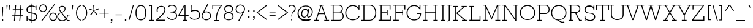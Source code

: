 SplineFontDB: 3.0
FontName: Rokkitt-Thin
FullName: Rokkitt Thin
FamilyName: Rokkitt
Weight: Thin
Copyright: Copyright (c) 2011 by vernon adams. All rights reserved.
Version: 001.001
ItalicAngle: 0
UnderlinePosition: -103
UnderlineWidth: 102
Ascent: 1638
Descent: 410
sfntRevision: 0x00010042
LayerCount: 2
Layer: 0 0 "Back"  1
Layer: 1 0 "Fore"  0
NeedsXUIDChange: 1
XUID: [1021 118 1023546858 9554254]
FSType: 0
OS2Version: 3
OS2_WeightWidthSlopeOnly: 0
OS2_UseTypoMetrics: 1
CreationTime: 1318440780
ModificationTime: 1318527621
PfmFamily: 17
TTFWeight: 250
TTFWidth: 5
LineGap: 97
VLineGap: 0
Panose: 2 0 5 3 5 0 0 2 0 3
OS2TypoAscent: 53
OS2TypoAOffset: 1
OS2TypoDescent: -161
OS2TypoDOffset: 1
OS2TypoLinegap: 97
OS2WinAscent: 0
OS2WinAOffset: 1
OS2WinDescent: 0
OS2WinDOffset: 1
HheadAscent: 41
HheadAOffset: 1
HheadDescent: -41
HheadDOffset: 1
OS2SubXSize: 1331
OS2SubYSize: 1228
OS2SubXOff: 0
OS2SubYOff: 153
OS2SupXSize: 1331
OS2SupYSize: 1228
OS2SupXOff: 0
OS2SupYOff: 716
OS2StrikeYSize: 102
OS2StrikeYPos: 501
OS2Vendor: 'newt'
OS2CodePages: 20000081.00000000
OS2UnicodeRanges: 00000003.00000000.00000000.00000000
Lookup: 4 0 1 "'liga' Standard Ligatures lookup 0"  {"'liga' Standard Ligatures lookup 0 subtable"  } ['liga' ('DFLT' <'dflt' > ) ]
Lookup: 4 0 1 "'liga' Standard Ligatures in Greek lookup 1"  {"'liga' Standard Ligatures in Greek lookup 1 subtable"  } ['liga' ('grek' <'dflt' > ) ]
Lookup: 258 0 0 "'kern' Horizontal Kerning lookup 0"  {"'kern' Horizontal Kerning lookup 0 subtable"  } ['kern' ('DFLT' <'dflt' > ) ]
DEI: 91125
LangName: 1033 "" "" "Regular" "1.001;newt;Rokkitt-Thin" "Rokkitt-Thin" "Version 1.000" "" "Rokkitt Thin is a trademark of vernon adams." "vernon adams" "vernon adams" "Copyright (c) 2011 by vernon adams. All rights reserved." "" "newtypography.co.uk" "" "" "" "Rokkitt" 
Encoding: UnicodeBmp
Compacted: 1
UnicodeInterp: none
NameList: Adobe Glyph List
DisplaySize: -48
AntiAlias: 1
FitToEm: 1
WinInfo: 0 26 9
BeginPrivate: 8
BlueValues 25 [-19 0 655 712 1215 1233]
OtherBlues 11 [-348 -330]
BlueScale 9 0.0173684
BlueShift 1 0
StdHW 5 [140]
StdVW 5 [196]
StemSnapH 9 [140 156]
StemSnapV 9 [196 219]
EndPrivate
BeginChars: 65545 332

StartChar: .notdef
Encoding: 65536 -1 0
Width: 395
Flags: W
LayerCount: 2
EndChar

StartChar: NULL
Encoding: 65537 -1 1
Width: 0
Flags: W
LayerCount: 2
EndChar

StartChar: uni0002
Encoding: 2 2 2
Width: 395
Flags: W
LayerCount: 2
EndChar

StartChar: space
Encoding: 32 32 3
Width: 395
Flags: W
LayerCount: 2
EndChar

StartChar: uni0004
Encoding: 4 4 4
Width: 395
Flags: W
LayerCount: 2
EndChar

StartChar: uni0005
Encoding: 5 5 5
Width: 395
Flags: W
LayerCount: 2
EndChar

StartChar: uni0006
Encoding: 6 6 6
Width: 395
Flags: W
LayerCount: 2
EndChar

StartChar: uni0007
Encoding: 7 7 7
Width: 395
Flags: W
LayerCount: 2
EndChar

StartChar: uni0008
Encoding: 8 8 8
Width: 395
Flags: W
LayerCount: 2
EndChar

StartChar: uni0009
Encoding: 9 9 9
Width: 395
Flags: W
LayerCount: 2
EndChar

StartChar: uni0010
Encoding: 16 16 10
Width: 395
Flags: W
LayerCount: 2
EndChar

StartChar: uni0011
Encoding: 17 17 11
Width: 395
Flags: W
LayerCount: 2
EndChar

StartChar: uni0012
Encoding: 18 18 12
Width: 395
Flags: W
LayerCount: 2
EndChar

StartChar: uni0013
Encoding: 19 19 13
Width: 395
Flags: W
LayerCount: 2
EndChar

StartChar: uni0014
Encoding: 20 20 14
Width: 395
Flags: W
LayerCount: 2
EndChar

StartChar: uni0015
Encoding: 21 21 15
Width: 395
Flags: W
LayerCount: 2
EndChar

StartChar: uni0016
Encoding: 22 22 16
Width: 395
Flags: W
LayerCount: 2
EndChar

StartChar: uni0017
Encoding: 23 23 17
Width: 395
Flags: W
LayerCount: 2
EndChar

StartChar: uni0018
Encoding: 24 24 18
Width: 395
Flags: W
LayerCount: 2
EndChar

StartChar: uni0019
Encoding: 25 25 19
Width: 395
Flags: W
LayerCount: 2
EndChar

StartChar: uni0003
Encoding: 3 3 20
Width: 395
Flags: W
LayerCount: 2
EndChar

StartChar: exclam
Encoding: 33 33 21
Width: 432
Flags: MW
HStem: 0 181 1260 20G
VStem: 90 133
LayerCount: 2
Fore
SplineSet
231 344 m 1
 200 344 l 1
 171 809 l 1
 171 1171 l 1
 260 1171 l 1
 260 809 l 1
 231 344 l 1
164 0 m 1
 164 106 l 1
 267 106 l 1
 267 0 l 1
 164 0 l 1
EndSplineSet
EndChar

StartChar: quotedbl
Encoding: 34 34 22
Width: 543
Flags: MW
HStem: 904 376
LayerCount: 2
Fore
SplineSet
416 1234 m 1
 383 854 l 1
 351 854 l 1
 325 1234 l 1
 416 1234 l 1
223 1234 m 1
 190 854 l 1
 158 854 l 1
 131 1234 l 1
 223 1234 l 1
EndSplineSet
Kerns2: 53 -252 "'kern' Horizontal Kerning lookup 0 subtable" 
EndChar

StartChar: numbersign
Encoding: 35 35 23
Width: 1034
Flags: MW
HStem: 0 78 25 438 390 73 818 76 1152 82
VStem: -61 252
LayerCount: 2
Fore
SplineSet
94 880 m 1x5c
 269 880 l 1
 298 1234 l 1
 377 1234 l 1
 348 880 l 1
 713 880 l 1
 742 1234 l 1
 821 1234 l 1
 792 880 l 1
 980 880 l 1
 975 821 l 1
 787 821 l 1
 757 457 l 1
 944 457 l 1
 939 398 l 1
 752 398 l 1
 719 0 l 1
 640 0 l 1
 673 398 l 1
 308 398 l 1
 275 0 l 1
 196 0 l 1xbc
 229 398 l 1
 53 398 l 1
 58 457 l 1
 234 457 l 1
 264 821 l 1
 89 821 l 1
 94 880 l 1x5c
343 821 m 1
 313 457 l 1
 678 457 l 1
 708 821 l 1
 343 821 l 1
EndSplineSet
EndChar

StartChar: dollar
Encoding: 36 36 24
Width: 1151
Flags: MW
HStem: -23 75<701 827 701 827> -23 439<224 704 224 701> 0 25 77 21G 396 20G<224 303 303 303> 694 21G 899 356<624 1050 624 971> 1182 73<624 637 637 641>
VStem: 215 91<818 990.5 818 1033.5> 264 75 336 402 641 60<-190 -23 -190 -20 -190 -20 57 587 670 1178 1255 1421> 1032 18 1032 89<252 415>
LayerCount: 2
Fore
SplineSet
704 -23 m 2x4654
 701 -23 l 1x5658
 701 -190 l 1
 641 -190 l 1
 641 -20 l 1
 517 -7 405 41 303 112 c 1
 303 0 l 1
 224 0 l 1x3e58
 224 416 l 1
 303 416 l 1x4658
 303 196 l 1
 411 116 515 71 641 57 c 1
 641 594 l 1x9e58
 376 621 215 684 215 925 c 0x9ea8
 215 1142 409 1255 624 1255 c 2
 641 1255 l 1
 641 1421 l 1
 701 1421 l 1
 701 1250 l 1
 793 1240 882 1210 971 1163 c 1
 971 1234 l 1
 1050 1234 l 1
 1050 899 l 1x9e58
 971 899 l 1
 971 1080 l 1
 917 1116 824 1165 701 1178 c 1
 701 663 l 1
 927 636 1121 571 1121 317 c 0
 1121 184 1019 -23 704 -23 c 2x4654
1032 322 m 0
 1032 508 906 560 701 587 c 1
 701 53 l 1
 711 52 722 52 733 52 c 0x9e58
 921 52 1032 182 1032 322 c 0
306 912 m 0x9da8
 306 724 442 691 641 670 c 1
 641 1182 l 1x9d58
 637 1182 l 2
 409 1182 306 1069 306 912 c 0x9da8
EndSplineSet
EndChar

StartChar: percent
Encoding: 37 37 25
Width: 1610
Flags: MW
HStem: -682 72 -182 97 -47 21G<386 386> -10 98 174 97 576 97 840 97 1121 101 1290 20G<1446 1446>
VStem: 156 74<869 1029.5 869 1050.5> 188 100 541 112 720 74<869 1029.5> 997 74<203 363.5 203 384.5> 1006 111 1193 99 1382 112 1561 74<203 363.5> 1637 93
LayerCount: 2
Fore
SplineSet
341 0 m 1xffbbe0
 1446 1310 l 1
 1487 1270 l 1
 386 -47 l 1
 341 0 l 1xffbbe0
720 950 m 0
 720 1109 596 1192 474 1192 c 0
 351 1192 230 1109 230 950 c 0xffdbe0
 230 788 351 706 474 706 c 0
 596 706 720 788 720 950 c 0
794 950 m 0
 794 746 633 641 474 641 c 0
 314 641 156 746 156 950 c 0
 156 1151 313 1255 474 1255 c 0
 633 1255 794 1153 794 950 c 0
1561 284 m 0
 1561 443 1437 526 1315 526 c 0
 1192 526 1071 443 1071 284 c 0xffbde0
 1071 122 1192 40 1315 40 c 0
 1437 40 1561 122 1561 284 c 0
1635 284 m 0
 1635 80 1474 -25 1315 -25 c 0
 1155 -25 997 80 997 284 c 0
 997 485 1154 589 1315 589 c 0
 1474 589 1635 487 1635 284 c 0
EndSplineSet
EndChar

StartChar: ampersand
Encoding: 38 38 26
Width: 1161
Flags: MW
HStem: -23 91 0 21G<914 1108 914 914> 409 102 1135 120
VStem: 72 73<261 401 261 414> 257 69 718 80
LayerCount: 2
Fore
SplineSet
948 68 m 1xbe
 1108 68 l 1xbe
 1108 0 l 1
 914 0 l 1x7e
 812 113 l 1
 707 -5 584 -23 466 -23 c 0
 247 -23 72 131 72 323 c 0
 72 505 140 626 373 702 c 1
 256 863 l 2
 222 910 206 961 206 1011 c 0
 206 1138 311 1255 485 1255 c 0
 660 1255 769 1154 769 1024 c 0
 769 884 705 770 475 676 c 1
 824 229 l 1
 839 252 912 328 912 511 c 1
 1108 511 l 1
 1108 446 l 1
 968 446 l 1
 968 324 880 193 864 171 c 1
 948 68 l 1xbe
773 170 m 1
 410 646 l 1
 199 584 145 467 145 335 c 0
 145 187 275 48 474 48 c 0
 585 48 679 62 773 170 c 1
323 889 m 2
 440 728 l 1
 649 809 694 891 694 1022 c 0
 694 1130 601 1183 488 1183 c 0
 372 1183 279 1108 279 1009 c 0
 279 967 292 931 323 889 c 2
EndSplineSet
EndChar

StartChar: quotesingle
Encoding: 39 39 27
Width: 350
Flags: MW
HStem: 854 380<158 190 158 158>
LayerCount: 2
Fore
SplineSet
223 1234 m 1
 190 854 l 1
 158 854 l 1
 131 1234 l 1
 223 1234 l 1
EndSplineSet
Kerns2: 104 -59 "'kern' Horizontal Kerning lookup 0 subtable"  96 -14 "'kern' Horizontal Kerning lookup 0 subtable"  88 -303 "'kern' Horizontal Kerning lookup 0 subtable"  27 -49 "'kern' Horizontal Kerning lookup 0 subtable"  22 -49 "'kern' Horizontal Kerning lookup 0 subtable" 
EndChar

StartChar: parenleft
Encoding: 40 40 28
Width: 580
Flags: MW
HStem: -93 21G -57 20G<508 508>
VStem: 22 168 106 0<616 616>
LayerCount: 2
Fore
SplineSet
106 616 m 0
 106 911 239 1201 508 1268 c 1
 508 1200 l 1
 277 1117 191 864 191 616 c 0
 191 367 277 114 508 31 c 1
 508 -37 l 1
 239 30 106 320 106 616 c 0
EndSplineSet
EndChar

StartChar: parenright
Encoding: 41 41 29
Width: 588
Flags: MW
HStem: -93 21G 1461 20G
VStem: 90 486 408 168
LayerCount: 2
Fore
SplineSet
480 616 m 0
 480 320 346 30 78 -37 c 1
 78 31 l 1
 308 114 394 367 394 616 c 0
 394 864 308 1117 78 1200 c 1
 78 1268 l 1
 346 1201 480 911 480 616 c 0
EndSplineSet
EndChar

StartChar: asterisk
Encoding: 42 42 30
Width: 934
Flags: MW
HStem: 940 495 1081 21G
VStem: 1134 55
LayerCount: 2
Fore
SplineSet
416 1229 m 1
 517 1229 l 1
 485 818 l 1
 859 992 l 1
 890 906 l 1
 494 785 l 1
 763 472 l 1
 687 415 l 1
 467 761 l 1
 246 415 l 1
 170 472 l 1
 439 785 l 1
 43 906 l 1
 74 992 l 1
 449 818 l 1
 416 1229 l 1
EndSplineSet
EndChar

StartChar: plus
Encoding: 43 43 31
Width: 811
Flags: MW
HStem: 138 21G<377 439 377 377> 534 64<20 377 20 377 439 794 20 439> 962 20G<377 439 439 439>
VStem: 377 62<138 534 138 534 598 982>
LayerCount: 2
Fore
SplineSet
439 982 m 1
 439 598 l 1
 794 598 l 1
 794 534 l 1
 439 534 l 1
 439 138 l 1
 377 138 l 1
 377 534 l 1
 20 534 l 1
 20 598 l 1
 377 598 l 1
 377 982 l 1
 439 982 l 1
EndSplineSet
EndChar

StartChar: comma
Encoding: 44 44 32
Width: 412
Flags: MW
HStem: -180 21G<139 189.5> -4 21G<148 210 148 148> 96 20G<148 274 274 274>
VStem: 148 126<-4 116 -55 116> 210 64<-46 -6 -6 -4>
LayerCount: 2
Fore
SplineSet
148 116 m 1xf0
 274 116 l 1
 274 -6 l 2
 274 -104 240 -180 139 -180 c 1
 139 -136 l 1
 205 -114 210 -88 210 -4 c 1xe8
 148 -4 l 1
 148 116 l 1xf0
EndSplineSet
EndChar

StartChar: hyphen
Encoding: 45 45 33
Width: 786
Flags: MW
HStem: 366 161
LayerCount: 2
Fore
SplineSet
661 475 m 1
 661 413 l 1
 131 413 l 1
 131 475 l 1
 661 475 l 1
EndSplineSet
EndChar

StartChar: period
Encoding: 46 46 34
Width: 403
Flags: MW
HStem: 0 120<147 263 147 263>
VStem: 147 116<0 120 0 120>
LayerCount: 2
Fore
SplineSet
147 120 m 1
 263 120 l 1
 263 0 l 1
 147 0 l 1
 147 120 l 1
EndSplineSet
EndChar

StartChar: slash
Encoding: 47 47 35
Width: 537
Flags: MW
HStem: -23 21G<43 43 43 118> 1235 20G<415 486 486 486>
LayerCount: 2
Fore
SplineSet
43 -23 m 1
 415 1255 l 1
 486 1255 l 1
 118 -23 l 1
 43 -23 l 1
EndSplineSet
EndChar

StartChar: zero
Encoding: 48 48 36
Width: 1124
Flags: MW
HStem: 48 568 616 566
VStem: 561 0<-23 -23 48 48 1182 1182 1255 1255>
LayerCount: 2
Fore
SplineSet
561 -23 m 0xa0
 243 -23 113 251 113 616 c 0
 113 974 243 1255 561 1255 c 0
 879 1255 1009 974 1009 616 c 0
 1009 251 879 -23 561 -23 c 0xa0
561 1182 m 0x60
 301 1182 197 968 197 616 c 0
 197 233 309 48 561 48 c 0xa0
 813 48 925 233 925 616 c 0
 925 968 821 1182 561 1182 c 0x60
EndSplineSet
EndChar

StartChar: one
Encoding: 49 49 37
Width: 598
Flags: MW
HStem: 0 78 1152 82
VStem: 112 249 295 66
LayerCount: 2
Fore
SplineSet
360 62 m 1
 529 62 l 1
 529 0 l 1
 102 0 l 1
 102 62 l 1
 279 62 l 1
 279 1147 l 1
 123 1118 l 1
 106 1186 l 1
 360 1234 l 1
 360 62 l 1
EndSplineSet
EndChar

StartChar: two
Encoding: 50 50 38
Width: 993
Flags: MW
HStem: 0 78<219 819 219 897 219 897> 778 477<147 622.5 147 622.5> 1183 72<425 600>
VStem: 147 85<778 778> 793 86<784.5 997.5> 819 78<0 0 0 78>
LayerCount: 2
Fore
SplineSet
819 0 m 1xd4
 897 0 l 1xd4
 109 0 l 1
 109 80 l 1
 223 192 793 659 793 910 c 0
 793 1085 687 1183 513 1183 c 0xb8
 337 1183 216 1074 216 895 c 0
 216 856 222 816 232 778 c 1
 147 778 l 1
 139 816 135 854 135 893 c 0
 135 1121 294 1255 515 1255 c 0
 730 1255 879 1128 879 910 c 0xd8
 879 637 363 217 219 78 c 1
 819 78 l 1
 819 0 l 1xd4
EndSplineSet
EndChar

StartChar: three
Encoding: 51 51 39
Width: 997
Flags: MW
HStem: -22 393 617 80<324 363 324 394> 911 345 1183 73<391 531>
VStem: 39 77 324 541 781 84
LayerCount: 2
Fore
SplineSet
145 1026 m 1xda
 74 1057 l 1
 150 1201 302 1256 457 1256 c 0
 648 1256 854 1142 854 930 c 0
 854 793 762 698 636 660 c 1
 783 625 876 500 876 350 c 0
 876 125 668 -19 457 -19 c 0
 289 -19 125 60 49 216 c 1
 113 257 l 1
 182 119 313 50 465 50 c 0
 635 50 792 170 792 348 c 0
 792 605 561 617 363 617 c 2
 324 617 l 1
 324 697 l 1xec
 346 697 370 697 394 697 c 0
 564 697 769 710 769 929 c 0
 769 1099 607 1183 455 1183 c 0
 327 1183 207 1146 145 1026 c 1xda
EndSplineSet
EndChar

StartChar: four
Encoding: 52 52 40
Width: 895
Flags: MW
HStem: 0 78 330 110 1214 20G<489 603 603 603>
VStem: 522 74
LayerCount: 2
Fore
SplineSet
15 379 m 1
 4 442 l 1
 489 1234 l 1
 603 1234 l 1
 603 442 l 1
 860 442 l 1
 860 379 l 1
 603 379 l 1
 603 62 l 1
 764 62 l 1
 764 0 l 1
 361 0 l 1
 361 62 l 1
 522 62 l 1
 522 379 l 1
 15 379 l 1
97 442 m 1
 522 442 l 1
 522 1156 l 1
 97 442 l 1
EndSplineSet
EndChar

StartChar: five
Encoding: 53 53 41
Width: 1022
Flags: MW
HStem: 660 67 727 507<511 668> 844 320
VStem: 244 253
LayerCount: 2
Fore
SplineSet
123 217 m 1xb0
 203 95 357 53 496 53 c 0
 713 53 872 152 872 384 c 0
 872 565 765 727 571 727 c 0
 451 727 325 716 217 660 c 1xb0
 165 685 l 1
 165 1234 l 1
 812 1234 l 1x50
 812 1164 l 1
 244 1164 l 1
 235 748 l 1
 325 788 461 796 560 796 c 0
 805 796 956 619 956 380 c 0
 956 113 746 -18 497 -18 c 0
 340 -18 173 31 76 163 c 1
 123 217 l 1xb0
EndSplineSet
EndChar

StartChar: six
Encoding: 54 54 42
Width: 885
Flags: MW
HStem: -23 72<343.5 547 336 571> 662 100 1230 78 1289 19
VStem: 188 570<278 697> 761 78
LayerCount: 2
Fore
SplineSet
758 354 m 0
 758 556 602 658 446 658 c 0
 288 658 130 553 130 344 c 0
 130 194 231 49 441 49 c 0
 653 49 758 202 758 354 c 0
545 1361 m 1
 612 1314 l 1
 261 678 l 1
 326 710 393 726 456 726 c 0
 663 726 839 570 839 371 c 0
 839 168 701 -23 441 -23 c 0
 246 -23 53 128 53 341 c 0
 53 484 188 697 188 697 c 1
 545 1361 l 1
EndSplineSet
EndChar

StartChar: seven
Encoding: 55 55 43
Width: 897
Flags: MW
HStem: 0 78 955 279 1151 83
VStem: 83 114 392 81
LayerCount: 2
Fore
SplineSet
782 1164 m 1
 155 1164 l 1
 155 916 l 1
 78 916 l 1
 78 1234 l 1
 870 1234 l 1
 870 1158 l 1
 534 792 450 467 450 52 c 1
 631 52 l 1
 631 -11 l 1
 204 -11 l 1
 204 52 l 1
 368 52 l 1
 368 362 424 761 782 1164 c 1
EndSplineSet
EndChar

StartChar: eight
Encoding: 56 56 44
Width: 1042
Flags: MW
HStem: 48 884 596 335
VStem: 111 412 111 555 195 328 838 82
LayerCount: 2
Fore
SplineSet
934 318 m 0x94
 934 85 727 -24 522 -24 c 0
 315 -24 111 86 111 318 c 0
 111 476 217 611 380 644 c 1
 222 692 152 817 152 938 c 0
 152 1097 282 1255 523 1255 c 0xa4
 764 1255 894 1097 894 938 c 0
 894 817 813 683 666 644 c 1
 829 611 934 476 934 318 c 0x94
523 596 m 1x4c
 307 595 195 458 195 322 c 0
 195 139 360 49 522 49 c 0
 687 49 850 142 850 322 c 0
 850 458 739 595 523 596 c 1x4c
523 1182 m 0
 332 1182 237 1062 237 937 c 0
 237 811 333 679 523 679 c 0
 712 679 808 811 808 937 c 0
 808 1062 714 1182 523 1182 c 0
EndSplineSet
EndChar

StartChar: nine
Encoding: 57 57 45
Width: 952
Flags: MW
HStem: 30 19 30 78 576 100 1183 72<374 577 350 585>
VStem: 82 78 163 570<535 954.5>
LayerCount: 2
Fore
SplineSet
163 878 m 0
 163 677 319 575 475 575 c 0
 632 575 791 679 791 888 c 0
 791 1038 690 1183 480 1183 c 0
 268 1183 163 1031 163 878 c 0
376 -128 m 1
 308 -82 l 1
 660 554 l 1
 595 522 528 506 464 506 c 0
 258 506 82 662 82 862 c 0
 82 1064 220 1255 480 1255 c 0
 674 1255 868 1104 868 892 c 0
 868 749 733 535 733 535 c 1
 376 -128 l 1
EndSplineSet
EndChar

StartChar: colon
Encoding: 58 58 46
Width: 416
Flags: MW
HStem: -386 21G -192 173 702 170
VStem: 87 209 210 86
LayerCount: 2
Fore
SplineSet
150 815 m 1
 267 815 l 1
 267 695 l 1
 150 695 l 1
 150 815 l 1
150 314 m 1
 267 314 l 1
 267 194 l 1
 150 194 l 1
 150 314 l 1
EndSplineSet
EndChar

StartChar: semicolon
Encoding: 59 59 47
Width: 440
Flags: MW
HStem: -386 21G -192 173 702 170
VStem: 107 209 230 86
LayerCount: 2
Fore
SplineSet
166 316 m 1
 292 316 l 1
 292 193 l 2
 292 95 257 19 156 19 c 1
 156 64 l 1
 222 85 227 112 227 196 c 1
 166 196 l 1
 166 316 l 1
170 815 m 1
 287 815 l 1
 287 695 l 1
 170 695 l 1
 170 815 l 1
EndSplineSet
EndChar

StartChar: less
Encoding: 60 60 48
Width: 907
Flags: MW
HStem: -23 21G<829 829> 1235 20G<829 829>
LayerCount: 2
Fore
SplineSet
829 -23 m 1
 -18 613 l 1
 829 1255 l 1
 829 1162 l 1
 96 613 l 1
 829 68 l 1
 829 -23 l 1
EndSplineSet
EndChar

StartChar: equal
Encoding: 61 61 49
Width: 791
Flags: MW
HStem: 1092 78 1585 78
LayerCount: 2
Fore
SplineSet
652 696 m 1
 652 634 l 1
 143 634 l 1
 143 696 l 1
 652 696 l 1
652 419 m 1
 652 356 l 1
 143 356 l 1
 143 419 l 1
 652 419 l 1
EndSplineSet
EndChar

StartChar: greater
Encoding: 62 62 50
Width: 909
Flags: MW
HStem: -23 21G<86 86> 1235 20G<86 86>
LayerCount: 2
Fore
SplineSet
933 613 m 1
 86 -23 l 1
 86 68 l 1
 819 613 l 1
 86 1162 l 1
 86 1255 l 1
 933 613 l 1
EndSplineSet
EndChar

StartChar: question
Encoding: 63 63 51
Width: 727
Flags: MW
HStem: -23 79<265 349 265 349> 923 332 1151 72<261.5 407>
VStem: -12 72 280 33<289 509.5> 280 69 565 77<793.5 981>
LayerCount: 2
Fore
SplineSet
81 1004 m 1xba
 20 1040 l 1
 74 1168 194 1223 322 1223 c 0xb6
 494 1223 642 1106 642 923 c 0
 642 612 337 695 313 289 c 1
 280 289 l 1
 280 730 565 664 565 923 c 0xda
 565 1039 489 1151 325 1151 c 0
 198 1151 117 1090 81 1004 c 1xba
349 56 m 1
 349 -23 l 1
 265 -23 l 1
 265 56 l 1
 349 56 l 1
EndSplineSet
EndChar

StartChar: at
Encoding: 64 64 52
Width: 1458
Flags: MW
HStem: -4 189 26 675 559 635 962 21
VStem: 172 552 377 698<459 962> 664 289 940 102
LayerCount: 2
Fore
SplineSet
964 840 m 1x99
 988 962 l 1
 1075 962 l 1x94
 953 402 l 2x92
 952 396 951 390 951 384 c 0
 951 349 976 325 1007 325 c 0
 1083 325 1278 466 1278 732 c 0
 1278 971 1096 1194 769 1194 c 0xa9
 420 1194 172 937 172 586 c 0
 172 248 391 26 783 26 c 0x59
 946 26 1072 61 1174 133 c 1
 1211 83 l 1
 1101 1 971 -43 783 -43 c 0
 305 -43 84 265 84 588 c 0
 84 920 328 1265 773 1265 c 0
 1189 1265 1357 998 1357 732 c 0
 1357 486 1168 252 983 252 c 0
 941 252 888 287 888 383 c 0
 888 396 888 409 891 424 c 1
 808 299 717 252 629 252 c 0
 505 252 377 358 377 560 c 0xa4
 377 761 492 983 736 983 c 0
 819 983 913 944 964 840 c 1x99
921 701 m 0x59
 921 829 841 913 724 913 c 0xa9
 559 913 471 721 471 559 c 0
 471 430 534 318 664 318 c 0xa2
 805 318 921 520 921 701 c 0x59
EndSplineSet
EndChar

StartChar: A
Encoding: 65 65 53
Width: 1321
Flags: MW
HStem: 0 62<4 163 249 408 4 163 885 1044 1130 1288> 504 61 1171 63<421 579 421 872 715 872 715 715>
VStem: 211 81
LayerCount: 2
Fore
SplineSet
421 1234 m 1
 872 1234 l 1
 872 1171 l 1
 715 1171 l 1
 1130 62 l 1
 1288 62 l 1
 1288 0 l 1
 885 0 l 1
 885 62 l 1
 1044 62 l 1
 884 503 l 1
 409 503 l 1
 249 62 l 1
 408 62 l 1
 408 0 l 1
 4 0 l 1
 4 62 l 1
 163 62 l 1
 579 1171 l 1
 421 1171 l 1
 421 1234 l 1
646 1153 m 1
 430 564 l 1
 872 564 l 1
 646 1153 l 1
EndSplineSet
Kerns2: 109 -12 "'kern' Horizontal Kerning lookup 0 subtable"  107 -86 "'kern' Horizontal Kerning lookup 0 subtable"  106 -82 "'kern' Horizontal Kerning lookup 0 subtable"  105 -23 "'kern' Horizontal Kerning lookup 0 subtable"  101 -23 "'kern' Horizontal Kerning lookup 0 subtable"  100 -51 "'kern' Horizontal Kerning lookup 0 subtable"  99 -31 "'kern' Horizontal Kerning lookup 0 subtable"  89 -27 "'kern' Horizontal Kerning lookup 0 subtable"  87 -33 "'kern' Horizontal Kerning lookup 0 subtable"  77 -66 "'kern' Horizontal Kerning lookup 0 subtable"  75 -76 "'kern' Horizontal Kerning lookup 0 subtable"  74 -72 "'kern' Horizontal Kerning lookup 0 subtable"  73 -96 "'kern' Horizontal Kerning lookup 0 subtable"  72 -68 "'kern' Horizontal Kerning lookup 0 subtable"  69 -66 "'kern' Horizontal Kerning lookup 0 subtable"  67 -123 "'kern' Horizontal Kerning lookup 0 subtable"  59 -123 "'kern' Horizontal Kerning lookup 0 subtable"  55 -123 "'kern' Horizontal Kerning lookup 0 subtable"  27 -279 "'kern' Horizontal Kerning lookup 0 subtable"  22 -279 "'kern' Horizontal Kerning lookup 0 subtable" 
EndChar

StartChar: B
Encoding: 66 66 54
Width: 1233
Flags: MW
HStem: 0 78 587 101 1152 82
VStem: 307 50 880 67 947 63
LayerCount: 2
Fore
SplineSet
101 0 m 1
 101 62 l 1
 254 62 l 1
 254 1171 l 1
 88 1171 l 1
 88 1234 l 1
 748 1234 l 2
 988 1234 1111 1082 1111 931 c 0
 1111 822 1058 716 940 654 c 1
 1106 608 1183 470 1183 338 c 0
 1183 169 1060 0 820 0 c 2
 101 0 l 1
820 62 m 2
 1010 62 1103 200 1103 342 c 0
 1103 469 1004 613 805 613 c 2
 335 613 l 1
 335 62 l 1
 820 62 l 2
335 1171 m 1
 335 678 l 1
 796 678 l 2
 950 678 1031 803 1031 928 c 0
 1031 1051 938 1171 748 1171 c 2
 335 1171 l 1
EndSplineSet
Kerns2: 34 -49 "'kern' Horizontal Kerning lookup 0 subtable"  32 -49 "'kern' Horizontal Kerning lookup 0 subtable" 
EndChar

StartChar: C
Encoding: 67 67 55
Width: 1341
Flags: MW
HStem: 48 235 874 381 1182 73<542.5 806 526.5 841.5>
VStem: 78 84<476 767 476 802> 1191 75<1027 1234 887 1234>
LayerCount: 2
Fore
SplineSet
1275 283 m 1xb8
 1155 76 963 -23 701 -23 c 0
 403 -23 78 184 78 622 c 0
 78 982 347 1255 706 1255 c 0
 906 1255 1083 1178 1191 1027 c 1
 1191 1234 l 1
 1266 1234 l 1
 1266 887 l 1
 1204 874 l 1xd8
 1132 1036 965 1182 718 1182 c 0
 367 1182 162 912 162 622 c 0
 162 330 340 48 718 48 c 0
 912 48 1098 131 1206 334 c 1
 1275 283 l 1xb8
EndSplineSet
Kerns2: 53 -20 "'kern' Horizontal Kerning lookup 0 subtable"  34 -113 "'kern' Horizontal Kerning lookup 0 subtable"  32 -115 "'kern' Horizontal Kerning lookup 0 subtable" 
EndChar

StartChar: D
Encoding: 68 68 56
Width: 1409
Flags: MW
HStem: 0 78 1152 82
VStem: 291 57 1179 89
LayerCount: 2
Fore
SplineSet
100 1234 m 1
 793 1234 l 2
 1155 1234 1338 923 1338 614 c 0
 1338 306 1156 0 793 0 c 2
 100 0 l 1
 100 62 l 1
 266 62 l 1
 266 1171 l 1
 100 1171 l 1
 100 1234 l 1
792 1171 m 2
 348 1171 l 1
 348 62 l 1
 792 62 l 2
 1102 62 1254 338 1254 616 c 0
 1254 893 1101 1171 792 1171 c 2
EndSplineSet
Kerns2: 53 -63 "'kern' Horizontal Kerning lookup 0 subtable"  34 -172 "'kern' Horizontal Kerning lookup 0 subtable"  32 -176 "'kern' Horizontal Kerning lookup 0 subtable" 
EndChar

StartChar: E
Encoding: 69 69 57
Width: 1249
Flags: MW
HStem: 0 78 0 326 580 106 912 322 1152 82
VStem: 276 53 836 118 1022 69
LayerCount: 2
Fore
SplineSet
1019 1164 m 1
 355 1164 l 1
 355 666 l 1
 788 666 l 1
 788 824 l 1
 855 824 l 1
 855 424 l 1
 788 424 l 1
 788 596 l 1
 355 596 l 1
 355 70 l 1
 1040 70 l 1
 1040 376 l 1
 1117 376 l 1
 1117 0 l 1
 98 0 l 1
 98 70 l 1
 273 70 l 1
 273 1164 l 1
 98 1164 l 1
 98 1234 l 1
 1095 1234 l 1
 1095 858 l 1
 1019 858 l 1
 1019 1164 l 1
EndSplineSet
EndChar

StartChar: F
Encoding: 70 70 58
Width: 1137
Flags: MW
HStem: 0 78 586 106 912 322 1152 82
VStem: 264 48 774 108 924 69
LayerCount: 2
Fore
SplineSet
1026 1164 m 1
 355 1164 l 1
 355 643 l 1
 848 643 l 1
 848 817 l 1
 915 817 l 1
 915 404 l 1
 848 404 l 1
 848 577 l 1
 355 577 l 1
 355 70 l 1
 557 70 l 1
 557 0 l 1
 98 0 l 1
 98 70 l 1
 273 70 l 1
 273 1164 l 1
 98 1164 l 1
 98 1234 l 1
 1103 1234 l 1
 1103 858 l 1
 1026 858 l 1
 1026 1164 l 1
EndSplineSet
Kerns2: 102 -74 "'kern' Horizontal Kerning lookup 0 subtable"  99 -31 "'kern' Horizontal Kerning lookup 0 subtable"  93 -39 "'kern' Horizontal Kerning lookup 0 subtable"  89 -31 "'kern' Horizontal Kerning lookup 0 subtable"  85 -86 "'kern' Horizontal Kerning lookup 0 subtable"  53 -137 "'kern' Horizontal Kerning lookup 0 subtable"  34 -406 "'kern' Horizontal Kerning lookup 0 subtable"  32 -401 "'kern' Horizontal Kerning lookup 0 subtable" 
EndChar

StartChar: G
Encoding: 71 71 59
Width: 1356
Flags: MW
HStem: -23 546<556 945> 523 99 1051 131
VStem: 705 589 706 12 945 235
LayerCount: 2
Fore
SplineSet
945 523 m 1x6c
 945 589 l 1xac
 1294 589 l 1
 1294 101 969 -23 705 -23 c 0xb0
 407 -23 78 184 78 622 c 0
 78 982 347 1255 706 1255 c 0
 897 1255 1063 1186 1167 1051 c 1
 1167 1234 l 1
 1242 1234 l 1
 1242 898 l 1
 1180 898 l 1
 1110 1048 953 1182 718 1182 c 0
 367 1182 162 912 162 622 c 0
 162 326 340 48 718 48 c 0
 923 48 1203 158 1210 523 c 1
 945 523 l 1x6c
EndSplineSet
Kerns2: 34 -137 "'kern' Horizontal Kerning lookup 0 subtable"  32 -139 "'kern' Horizontal Kerning lookup 0 subtable" 
EndChar

StartChar: H
Encoding: 72 72 60
Width: 1475
Flags: MW
HStem: 0 78 592 97 1152 82
VStem: 168 378 319 48 967 379 1145 51
LayerCount: 2
Fore
SplineSet
991 1234 m 1
 1360 1234 l 1
 1360 1171 l 1
 1220 1171 l 1
 1220 62 l 1
 1360 62 l 1
 1360 0 l 1
 991 0 l 1
 991 62 l 1
 1139 62 l 1
 1139 598 l 1
 337 598 l 1
 337 62 l 1
 492 62 l 1
 492 0 l 1
 104 0 l 1
 104 62 l 1
 256 62 l 1
 256 1171 l 1
 104 1171 l 1
 104 1234 l 1
 492 1234 l 1
 492 1171 l 1
 337 1171 l 1
 337 661 l 1
 1139 661 l 1
 1139 1171 l 1
 991 1171 l 1
 991 1234 l 1
EndSplineSet
EndChar

StartChar: I
Encoding: 73 73 61
Width: 612
Flags: MW
HStem: 0 62<102 263 345 505 102 263> 1171 63<102 263 102 505 345 505 345 345>
VStem: 263 82<62 1171 62 1171>
LayerCount: 2
Fore
SplineSet
102 1234 m 1
 505 1234 l 1
 505 1171 l 1
 345 1171 l 1
 345 62 l 1
 505 62 l 1
 505 0 l 1
 102 0 l 1
 102 62 l 1
 263 62 l 1
 263 1171 l 1
 102 1171 l 1
 102 1234 l 1
EndSplineSet
EndChar

StartChar: J
Encoding: 74 74 62
Width: 461
Flags: MW
HStem: -41 0<23 23 107 107> 1174 60<42 181 42 402 263 263 263 402>
VStem: 181 82<59 60 60 1174> 263 139<60 1234>
LayerCount: 2
Fore
SplineSet
181 59 m 2xe0
 181 1174 l 1xe0
 42 1174 l 1
 42 1234 l 1
 402 1234 l 1
 402 1174 l 1xd0
 263 1174 l 1
 263 60 l 2
 263 -103 163 -101 94 -101 c 2
 23 -101 l 1
 23 -41 l 1
 107 -41 l 2
 136 -41 181 -44 181 59 c 2xe0
EndSplineSet
Kerns2: 99 -12 "'kern' Horizontal Kerning lookup 0 subtable"  89 -12 "'kern' Horizontal Kerning lookup 0 subtable"  85 -41 "'kern' Horizontal Kerning lookup 0 subtable"  34 -106 "'kern' Horizontal Kerning lookup 0 subtable"  32 -102 "'kern' Horizontal Kerning lookup 0 subtable" 
EndChar

StartChar: K
Encoding: 75 75 63
Width: 1317
Flags: MW
HStem: 0 60<102 263 345 506 102 263 822 989 1107 1277>
VStem: 335 772 989 288<0 60>
LayerCount: 2
Fore
SplineSet
102 1234 m 1xa0
 506 1234 l 1
 506 1174 l 1
 345 1174 l 1
 345 642 l 1
 941 1174 l 1
 788 1174 l 1
 788 1234 l 1
 1220 1234 l 1
 1220 1174 l 1
 1047 1174 l 1
 447 634 l 1
 1107 60 l 1xc0
 1277 60 l 1
 1277 0 l 1
 822 0 l 1
 822 60 l 1
 989 60 l 1
 345 625 l 1
 345 60 l 1
 506 60 l 1
 506 0 l 1
 102 0 l 1
 102 60 l 1
 263 60 l 1
 263 1174 l 1
 102 1174 l 1
 102 1234 l 1xa0
EndSplineSet
Kerns2: 105 -12 "'kern' Horizontal Kerning lookup 0 subtable"  99 -41 "'kern' Horizontal Kerning lookup 0 subtable"  89 -37 "'kern' Horizontal Kerning lookup 0 subtable"  67 -68 "'kern' Horizontal Kerning lookup 0 subtable"  55 -70 "'kern' Horizontal Kerning lookup 0 subtable" 
EndChar

StartChar: L
Encoding: 76 76 64
Width: 1149
Flags: MW
HStem: 0 25 0 70<111 250 332 960 111 250>
VStem: 276 550
LayerCount: 2
Fore
SplineSet
111 1234 m 1
 471 1234 l 1
 471 1174 l 1
 332 1174 l 1
 332 70 l 1
 960 70 l 1
 960 412 l 1
 1036 412 l 1
 1036 0 l 1
 111 0 l 1
 111 70 l 1
 250 70 l 1
 250 1174 l 1
 111 1174 l 1
 111 1234 l 1
EndSplineSet
Kerns2: 109 -37 "'kern' Horizontal Kerning lookup 0 subtable"  77 -143 "'kern' Horizontal Kerning lookup 0 subtable"  75 -131 "'kern' Horizontal Kerning lookup 0 subtable"  74 -152 "'kern' Horizontal Kerning lookup 0 subtable"  72 -127 "'kern' Horizontal Kerning lookup 0 subtable"  27 -414 "'kern' Horizontal Kerning lookup 0 subtable"  22 -414 "'kern' Horizontal Kerning lookup 0 subtable" 
EndChar

StartChar: M
Encoding: 77 77 65
Width: 1663
Flags: MW
HStem: 0 78 1152 82
VStem: 101 387 257 103 1134 317 1259 40
LayerCount: 2
Fore
SplineSet
839 78 m 1
 342 1088 l 1
 342 62 l 1
 503 62 l 1
 503 0 l 1
 102 0 l 1
 102 62 l 1
 263 62 l 1
 263 1171 l 1
 102 1171 l 1
 102 1234 l 1
 358 1234 l 1
 839 239 l 1
 1300 1234 l 1
 1556 1234 l 1
 1556 1171 l 1
 1395 1171 l 1
 1395 62 l 1
 1556 62 l 1
 1556 0 l 1
 1155 0 l 1
 1155 62 l 1
 1316 62 l 1
 1316 1088 l 1
 839 78 l 1
EndSplineSet
EndChar

StartChar: N
Encoding: 78 78 66
Width: 1473
Flags: MW
HStem: 0 78 1152 82
VStem: 142 484 335 91 1140 90
LayerCount: 2
Fore
SplineSet
102 1234 m 1
 342 1234 l 1
 1186 125 l 1
 1186 1171 l 1
 1025 1171 l 1
 1025 1234 l 1
 1426 1234 l 1
 1426 1171 l 1
 1265 1171 l 1
 1265 0 l 1
 1186 0 l 1
 342 1114 l 1
 342 62 l 1
 503 62 l 1
 503 0 l 1
 102 0 l 1
 102 62 l 1
 263 62 l 1
 263 1171 l 1
 102 1171 l 1
 102 1234 l 1
EndSplineSet
Kerns2: 34 -109 "'kern' Horizontal Kerning lookup 0 subtable"  32 -106 "'kern' Horizontal Kerning lookup 0 subtable" 
EndChar

StartChar: O
Encoding: 79 79 67
Width: 1427
Flags: MW
HStem: -23 101 614 641
VStem: 128 68 1248 68
LayerCount: 2
Fore
SplineSet
718 1182 m 0
 348 1182 162 896 162 614 c 0
 162 325 344 48 718 48 c 0
 1085 48 1274 332 1274 614 c 0
 1274 896 1084 1182 718 1182 c 0
718 -23 m 0
 291 -23 78 294 78 613 c 0
 78 934 293 1255 718 1255 c 0
 1143 1255 1358 934 1358 613 c 0
 1358 294 1145 -23 718 -23 c 0
EndSplineSet
Kerns2: 76 -29 "'kern' Horizontal Kerning lookup 0 subtable"  53 -84 "'kern' Horizontal Kerning lookup 0 subtable"  34 -180 "'kern' Horizontal Kerning lookup 0 subtable"  32 -182 "'kern' Horizontal Kerning lookup 0 subtable" 
EndChar

StartChar: P
Encoding: 80 80 68
Width: 1184
Flags: MW
HStem: 0 62<101 254 101 254 335 505> 517 65<335 769 335 769> 1171 63<88 254 88 769 335 769 335 335>
VStem: 254 81<62 517 62 582 582 1171> 968 84
LayerCount: 2
Fore
SplineSet
101 0 m 1
 101 62 l 1
 254 62 l 1
 254 1171 l 1
 88 1171 l 1
 88 1234 l 1
 769 1234 l 2
 1009 1234 1131 1058 1131 883 c 0
 1131 702 1009 517 769 517 c 2
 335 517 l 1
 335 62 l 1
 505 62 l 1
 505 0 l 1
 101 0 l 1
335 1171 m 1
 335 582 l 1
 769 582 l 2
 956 582 1052 731 1052 880 c 0
 1052 1027 958 1171 769 1171 c 2
 335 1171 l 1
EndSplineSet
Kerns2: 53 -147 "'kern' Horizontal Kerning lookup 0 subtable"  34 -489 "'kern' Horizontal Kerning lookup 0 subtable"  32 -485 "'kern' Horizontal Kerning lookup 0 subtable" 
EndChar

StartChar: Q
Encoding: 81 81 69
Width: 1425
Flags: MW
HStem: -92 104 -23 101 49 1103 49 1206 614 641
VStem: 141 812 1248 68
LayerCount: 2
Fore
SplineSet
612 3 m 1xa6
 767 -11 l 1
 859 -87 940 -135 1041 -135 c 0
 1080 -135 1121 -128 1168 -112 c 1
 1191 -177 l 1
 1133 -197 1082 -206 1033 -206 c 0
 887 -206 771 -123 612 3 c 1xa6
718 1182 m 0
 348 1182 162 896 162 614 c 0
 162 325 344 48 718 48 c 0
 1085 48 1274 332 1274 614 c 0x8e
 1274 896 1084 1182 718 1182 c 0
718 -23 m 0x4e
 291 -23 78 294 78 613 c 0
 78 934 293 1255 718 1255 c 0x96
 1143 1255 1358 934 1358 613 c 0
 1358 294 1145 -23 718 -23 c 0x4e
EndSplineSet
Kerns2: 34 -178 "'kern' Horizontal Kerning lookup 0 subtable"  32 -139 "'kern' Horizontal Kerning lookup 0 subtable" 
EndChar

StartChar: R
Encoding: 82 82 70
Width: 1274
Flags: MW
HStem: 0 78 598 81 1152 82
VStem: 295 51 945 70
LayerCount: 2
Fore
SplineSet
101 0 m 1
 101 62 l 1
 254 62 l 1
 254 1171 l 1
 88 1171 l 1
 88 1234 l 1
 728 1234 l 2
 968 1234 1090 1070 1090 907 c 0
 1090 744 968 577 728 577 c 2
 727 577 l 1
 1043 62 l 1
 1217 62 l 1
 1217 0 l 1
 985 0 l 1
 643 577 l 1
 335 577 l 1
 335 62 l 1
 505 62 l 1
 505 0 l 1
 101 0 l 1
335 1171 m 1
 335 642 l 1
 728 642 l 2
 915 642 1011 773 1011 904 c 0
 1011 1039 917 1171 728 1171 c 2
 335 1171 l 1
EndSplineSet
Kerns2: 73 -33 "'kern' Horizontal Kerning lookup 0 subtable"  67 -59 "'kern' Horizontal Kerning lookup 0 subtable" 
EndChar

StartChar: S
Encoding: 83 83 71
Width: 1106
Flags: MW
HStem: -23 75<557.5 741 536 789.5> -23 439<152 789.5> 0 21G<152 231 152 152> 899 356<444.5 978 444.5 899> 1182 73<451 612 444.5 643>
VStem: 143 91 960 18 960 89<252 422.5>
LayerCount: 2
Fore
SplineSet
632 -23 m 0x8d
 483 -23 310 25 231 132 c 1
 231 0 l 1
 152 0 l 1x36
 152 416 l 1
 231 416 l 1x56
 231 266 l 2
 231 128 431 52 641 52 c 0
 841 52 960 182 960 322 c 0
 960 523 813 569 577 593 c 0
 307 621 149 681 149 925 c 0
 149 1142 337 1255 552 1255 c 0
 672 1255 838 1211 899 1123 c 1
 899 1234 l 1
 978 1234 l 1
 978 899 l 1
 899 899 l 1x96
 899 1008 l 2
 899 1097 721 1182 565 1182 c 0
 337 1182 240 1069 240 912 c 0
 240 715 385 689 600 667 c 0
 839 642 1049 582 1049 317 c 0
 1049 184 947 -23 632 -23 c 0x8d
EndSplineSet
Kerns2: 34 -49 "'kern' Horizontal Kerning lookup 0 subtable"  32 -51 "'kern' Horizontal Kerning lookup 0 subtable" 
EndChar

StartChar: T
Encoding: 84 84 72
Width: 1071
Flags: MW
HStem: 0 78 966 268 1152 82
VStem: 67 78 498 61 896 87
LayerCount: 2
Fore
SplineSet
-14 1234 m 1
 1073 1234 l 1
 1073 842 l 1
 996 842 l 1
 996 1164 l 1
 566 1164 l 1
 566 60 l 1
 742 60 l 1
 742 0 l 1
 310 0 l 1
 310 60 l 1
 485 60 l 1
 485 1164 l 1
 62 1164 l 1
 62 842 l 1
 -14 842 l 1
 -14 1234 l 1
EndSplineSet
Kerns2: 53 -55 "'kern' Horizontal Kerning lookup 0 subtable"  47 -78 "'kern' Horizontal Kerning lookup 0 subtable"  46 -61 "'kern' Horizontal Kerning lookup 0 subtable"  34 -199 "'kern' Horizontal Kerning lookup 0 subtable"  33 -141 "'kern' Horizontal Kerning lookup 0 subtable"  32 -195 "'kern' Horizontal Kerning lookup 0 subtable" 
EndChar

StartChar: U
Encoding: 85 85 73
Width: 1421
Flags: MW
HStem: -22 100 1152 82
VStem: 284 60 1053 143
LayerCount: 2
Fore
SplineSet
1142 406 m 2
 1142 1171 l 1
 981 1171 l 1
 981 1234 l 1
 1384 1234 l 1
 1384 1171 l 1
 1224 1171 l 1
 1224 404 l 2
 1224 121 952 -23 682 -23 c 0
 422 -23 163 118 163 404 c 2
 163 1171 l 1
 2 1171 l 1
 2 1234 l 1
 405 1234 l 1
 405 1171 l 1
 244 1171 l 1
 244 406 l 2
 244 164 462 48 680 48 c 0
 910 48 1142 169 1142 406 c 2
EndSplineSet
Kerns2: 53 -106 "'kern' Horizontal Kerning lookup 0 subtable"  34 -201 "'kern' Horizontal Kerning lookup 0 subtable"  32 -203 "'kern' Horizontal Kerning lookup 0 subtable" 
EndChar

StartChar: V
Encoding: 86 86 74
Width: 1159
Flags: MW
HStem: 4 21G 1152 82
LayerCount: 2
Fore
SplineSet
602 0 m 1
 516 0 l 1
 76 1171 l 1
 -82 1171 l 1
 -82 1234 l 1
 321 1234 l 1
 321 1171 l 1
 164 1171 l 1
 560 100 l 1
 952 1171 l 1
 799 1171 l 1
 799 1234 l 1
 1202 1234 l 1
 1202 1171 l 1
 1046 1171 l 1
 602 0 l 1
EndSplineSet
Kerns2: 99 -104 "'kern' Horizontal Kerning lookup 0 subtable"  89 -109 "'kern' Horizontal Kerning lookup 0 subtable"  85 -92 "'kern' Horizontal Kerning lookup 0 subtable"  67 -53 "'kern' Horizontal Kerning lookup 0 subtable"  59 -55 "'kern' Horizontal Kerning lookup 0 subtable"  53 -84 "'kern' Horizontal Kerning lookup 0 subtable"  47 -129 "'kern' Horizontal Kerning lookup 0 subtable"  46 -115 "'kern' Horizontal Kerning lookup 0 subtable"  34 -305 "'kern' Horizontal Kerning lookup 0 subtable"  33 -190 "'kern' Horizontal Kerning lookup 0 subtable"  32 -305 "'kern' Horizontal Kerning lookup 0 subtable" 
EndChar

StartChar: W
Encoding: 87 87 75
Width: 1827
Flags: MW
HStem: 4 21G 1152 82
LayerCount: 2
Fore
SplineSet
1326 0 m 1
 1239 0 l 1
 893 1044 l 1
 560 0 l 1
 471 0 l 1
 80 1171 l 1
 -78 1171 l 1
 -78 1234 l 1
 325 1234 l 1
 325 1171 l 1
 168 1171 l 1
 516 100 l 1
 848 1171 l 1
 695 1171 l 1
 695 1234 l 1
 1093 1234 l 1
 1093 1171 l 1
 936 1171 l 1
 1284 100 l 1
 1616 1171 l 1
 1463 1171 l 1
 1463 1234 l 1
 1862 1234 l 1
 1862 1171 l 1
 1706 1171 l 1
 1326 0 l 1
EndSplineSet
Kerns2: 99 -86 "'kern' Horizontal Kerning lookup 0 subtable"  89 -90 "'kern' Horizontal Kerning lookup 0 subtable"  85 -80 "'kern' Horizontal Kerning lookup 0 subtable"  67 -53 "'kern' Horizontal Kerning lookup 0 subtable"  53 -92 "'kern' Horizontal Kerning lookup 0 subtable"  47 -123 "'kern' Horizontal Kerning lookup 0 subtable"  46 -104 "'kern' Horizontal Kerning lookup 0 subtable"  34 -272 "'kern' Horizontal Kerning lookup 0 subtable"  33 -168 "'kern' Horizontal Kerning lookup 0 subtable"  32 -272 "'kern' Horizontal Kerning lookup 0 subtable" 
EndChar

StartChar: X
Encoding: 88 88 76
Width: 1270
Flags: MW
HStem: 0 78 1152 82
VStem: 84 444
LayerCount: 2
Fore
SplineSet
67 1234 m 1
 470 1234 l 1
 470 1171 l 1
 310 1171 l 1
 629 695 l 1
 947 1171 l 1
 787 1171 l 1
 787 1234 l 1
 1190 1234 l 1
 1190 1171 l 1
 1032 1171 l 1
 673 629 l 1
 1054 62 l 1
 1214 62 l 1
 1214 0 l 1
 811 0 l 1
 811 62 l 1
 972 62 l 1
 632 568 l 1
 298 62 l 1
 458 62 l 1
 458 0 l 1
 55 0 l 1
 55 62 l 1
 209 62 l 1
 588 634 l 1
 228 1171 l 1
 67 1171 l 1
 67 1234 l 1
EndSplineSet
EndChar

StartChar: Y
Encoding: 89 89 77
Width: 1141
Flags: MW
HStem: 0 78 1152 82
VStem: 428 52
LayerCount: 2
Fore
SplineSet
70 1171 m 1
 -88 1171 l 1
 -88 1234 l 1
 315 1234 l 1
 315 1171 l 1
 158 1171 l 1
 555 508 l 1
 945 1171 l 1
 786 1171 l 1
 786 1234 l 1
 1189 1234 l 1
 1189 1171 l 1
 1033 1171 l 1
 594 436 l 1
 594 62 l 1
 754 62 l 1
 754 0 l 1
 351 0 l 1
 351 62 l 1
 512 62 l 1
 512 436 l 1
 70 1171 l 1
EndSplineSet
Kerns2: 99 -98 "'kern' Horizontal Kerning lookup 0 subtable"  89 -100 "'kern' Horizontal Kerning lookup 0 subtable"  85 -88 "'kern' Horizontal Kerning lookup 0 subtable"  67 -49 "'kern' Horizontal Kerning lookup 0 subtable"  53 -80 "'kern' Horizontal Kerning lookup 0 subtable"  47 -129 "'kern' Horizontal Kerning lookup 0 subtable"  46 -113 "'kern' Horizontal Kerning lookup 0 subtable"  34 -236 "'kern' Horizontal Kerning lookup 0 subtable"  33 -180 "'kern' Horizontal Kerning lookup 0 subtable"  32 -229 "'kern' Horizontal Kerning lookup 0 subtable" 
EndChar

StartChar: Z
Encoding: 90 90 78
Width: 1229
Flags: MW
HStem: 0 62 1153 81<121 1068>
VStem: 216 659 979 89<1164 1164>
LayerCount: 2
Fore
SplineSet
1068 1153 m 1
 185 70 l 1
 1027 70 l 1
 1027 376 l 1
 1104 376 l 1
 1104 0 l 1
 102 0 l 1
 102 96 l 1
 979 1164 l 1
 198 1164 l 1
 198 870 l 1
 121 870 l 1
 121 1234 l 1
 1068 1234 l 1
 1068 1153 l 1
EndSplineSet
EndChar

StartChar: bracketleft
Encoding: 91 91 79
Width: 518
Flags: MW
HStem: -560 26 -23 63<260 420 260 420> 1193 62<260 420 260 260> 1464 35
VStem: 62 2 62 438 178 82<40 1193 40 1255 40 1255>
LayerCount: 2
Fore
SplineSet
178 1255 m 1
 420 1255 l 1
 420 1193 l 1
 260 1193 l 1
 260 40 l 1
 420 40 l 1
 420 -23 l 1
 178 -23 l 1
 178 1255 l 1
EndSplineSet
EndChar

StartChar: backslash
Encoding: 92 92 80
Width: 535
Flags: MW
HStem: -17 21G 1257 20G
LayerCount: 2
Fore
SplineSet
124 1255 m 1
 496 -23 l 1
 420 -23 l 1
 53 1255 l 1
 124 1255 l 1
EndSplineSet
EndChar

StartChar: bracketright
Encoding: 93 93 81
Width: 522
Flags: MW
HStem: -560 26 1464 35
VStem: -186 437 246 5
LayerCount: 2
Fore
SplineSet
100 1255 m 1
 342 1255 l 1
 342 -23 l 1
 100 -23 l 1
 100 40 l 1
 261 40 l 1
 261 1193 l 1
 100 1193 l 1
 100 1255 l 1
EndSplineSet
EndChar

StartChar: asciicircum
Encoding: 94 94 82
Width: 891
Flags: MW
HStem: 761 21G<61 135 61 61 750 822 750 750> 1235 20G<407 492 492 492>
LayerCount: 2
Fore
SplineSet
492 1255 m 1
 822 761 l 1
 750 761 l 1
 449 1186 l 1
 135 761 l 1
 61 761 l 1
 407 1255 l 1
 492 1255 l 1
EndSplineSet
EndChar

StartChar: underscore
Encoding: 95 95 83
Width: 1016
Flags: MW
HStem: -389 166 -109 161
LayerCount: 2
Fore
SplineSet
871 0 m 1
 871 -62 l 1
 139 -62 l 1
 139 0 l 1
 871 0 l 1
EndSplineSet
EndChar

StartChar: grave
Encoding: 96 96 84
Width: 420
Flags: MW
HStem: 985 249<104 292 104 261>
LayerCount: 2
Fore
SplineSet
292 985 m 1
 261 985 l 1
 104 1234 l 1
 231 1234 l 1
 292 985 l 1
EndSplineSet
EndChar

StartChar: a
Encoding: 97 97 85
Width: 981
Flags: MW
HStem: -14 21G<269.5 426> 0 53 0 60<754 907 754 907> 410 65<390 481.5 354 502> 787 67<373.5 509.5>
VStem: 80 81<189 321.5 189 342> 674 80<95 95 158 384 384 384 446 575 575 593 60 655.5>
LayerCount: 2
Fore
SplineSet
366 -14 m 0x9e
 173 -14 80 101 80 232 c 0
 80 452 265 475 443 475 c 0
 520 475 593 462 674 446 c 1
 674 575 l 2
 674 736 583 787 436 787 c 0
 311 787 216 757 156 696 c 1
 120 755 l 1
 194 826 304 854 438 854 c 0
 698 854 754 701 754 593 c 2
 754 60 l 1
 907 60 l 1x3e
 907 0 l 1
 690 0 l 1x5e
 674 95 l 1
 576 22 486 -14 366 -14 c 0x9e
674 158 m 1
 674 384 l 1
 674 384 553 410 451 410 c 0
 329 410 161 413 161 230 c 0
 161 148 214 53 376 53 c 0x5e
 490 53 589 80 674 158 c 1
EndSplineSet
Kerns2: 109 -10 "'kern' Horizontal Kerning lookup 0 subtable"  107 -18 "'kern' Horizontal Kerning lookup 0 subtable"  106 -14 "'kern' Horizontal Kerning lookup 0 subtable"  104 -29 "'kern' Horizontal Kerning lookup 0 subtable"  100 -94 "'kern' Horizontal Kerning lookup 0 subtable"  91 -43 "'kern' Horizontal Kerning lookup 0 subtable"  86 -53 "'kern' Horizontal Kerning lookup 0 subtable" 
EndChar

StartChar: b
Encoding: 98 98 86
Width: 1169
Flags: MW
HStem: -14 67<642 823 642 859.5> 0 21G<94 325 94 94> 787 67<637.5 811> 1174 60<110 259 110 338>
VStem: 94 244<0 619 60 619> 259 79<193 619 695 1174 1174 1174> 1057 79<337 525>
LayerCount: 2
Fore
SplineSet
110 1234 m 1xb6
 338 1234 l 1
 338 695 l 1
 413 784 547 854 697 854 c 0
 983 854 1136 644 1136 434 c 0
 1136 240 1019 -14 700 -14 c 0xba
 535 -14 385 73 338 125 c 1
 333 82 329 41 325 0 c 1
 94 0 l 1
 94 60 l 1x7a
 259 60 l 1
 259 1174 l 1
 110 1174 l 1
 110 1234 l 1xb6
1057 426 m 0
 1057 624 921 787 701 787 c 0
 574 787 472 756 338 619 c 1
 338 193 l 1
 483 82 581 53 703 53 c 0
 943 53 1057 245 1057 426 c 0
EndSplineSet
EndChar

StartChar: c
Encoding: 99 99 87
Width: 936
Flags: MW
HStem: -14 67 600 254<500 838 500 772> 787 67<500 565.5 500 599>
VStem: 57 82<302 537.5 302 542>
LayerCount: 2
Fore
SplineSet
496 -14 m 1xb0
 267 -11 57 157 57 416 c 0
 57 668 225 850 500 854 c 1
 631 854 729 803 762 750 c 1
 762 860 l 1
 838 860 l 1
 838 600 l 1
 772 600 l 1xd0
 763 690 698 787 500 787 c 0
 313 787 139 662 139 413 c 0
 139 191 312 58 500 54 c 1
 627 54 758 110 844 222 c 1
 867 149 l 1
 753 35 619 -14 496 -14 c 1xb0
EndSplineSet
Kerns2: 96 -43 "'kern' Horizontal Kerning lookup 0 subtable"  95 -43 "'kern' Horizontal Kerning lookup 0 subtable"  92 -43 "'kern' Horizontal Kerning lookup 0 subtable"  34 -33 "'kern' Horizontal Kerning lookup 0 subtable"  32 -35 "'kern' Horizontal Kerning lookup 0 subtable" 
EndChar

StartChar: d
Encoding: 100 100 88
Width: 1165
Flags: MW
HStem: -22 77 791 81 1152 82
VStem: 18 80 641 264 845 60
LayerCount: 2
Fore
SplineSet
641 1234 m 1xf8
 924 1234 l 1
 924 60 l 1
 1089 60 l 1
 1089 0 l 1
 858 0 l 1
 845 125 l 1
 798 73 648 -14 483 -14 c 0
 164 -14 47 240 47 434 c 0
 47 644 200 854 486 854 c 0
 636 854 770 784 845 695 c 1
 845 1174 l 1xf4
 641 1174 l 1
 641 1234 l 1xf8
126 426 m 0xf8
 126 245 240 53 480 53 c 0
 602 53 700 82 845 193 c 1
 845 619 l 1xf4
 711 756 609 787 482 787 c 0
 262 787 126 624 126 426 c 0xf8
EndSplineSet
Kerns2: 88 -31 "'kern' Horizontal Kerning lookup 0 subtable" 
EndChar

StartChar: e
Encoding: 101 101 89
Width: 934
Flags: MW
HStem: -14 414<367 548> 400 66<139 812 141 812 141 890> 787 67<388 597.5>
VStem: 57 94
LayerCount: 2
Fore
SplineSet
139 400 m 1xb0
 155 169 313 52 488 52 c 0
 614 52 741 106 834 204 c 1
 867 149 l 1
 746 35 611 -14 485 -14 c 0
 249 -14 57 169 57 420 c 0
 57 637 206 854 504 854 c 0
 745 854 890 648 890 400 c 1
 139 400 l 1xb0
141 466 m 1x70
 812 466 l 1
 797 632 691 787 504 787 c 0
 272 787 150 623 141 466 c 1x70
EndSplineSet
Kerns2: 100 -66 "'kern' Horizontal Kerning lookup 0 subtable"  86 -129 "'kern' Horizontal Kerning lookup 0 subtable"  34 -27 "'kern' Horizontal Kerning lookup 0 subtable"  32 -31 "'kern' Horizontal Kerning lookup 0 subtable" 
EndChar

StartChar: f
Encoding: 102 102 90
Width: 643
Flags: MW
HStem: 0 60<106 261 106 261 340 531> 779 57<106 261 106 261 340 543> 1158 97
VStem: 106 425<0 60 0 60> 261 79<60 779 60 779 836 1064 1064 1066> 509 75<1066 1102>
LayerCount: 2
Fore
SplineSet
106 0 m 1xf0
 106 60 l 1xf0
 261 60 l 1
 261 779 l 1xec
 106 779 l 1
 106 836 l 1xf0
 261 836 l 1
 261 1064 l 2
 261 1174 345 1234 428 1234 c 0
 506 1234 581 1180 584 1066 c 1
 509 1066 l 1
 509 1138 472 1172 430 1172 c 0
 386 1172 340 1134 340 1066 c 2
 340 836 l 1
 543 836 l 1
 543 779 l 1
 340 779 l 1
 340 60 l 1xec
 531 60 l 1
 531 0 l 1
 106 0 l 1xf0
EndSplineSet
Kerns2: 99 -18 "'kern' Horizontal Kerning lookup 0 subtable"  89 -20 "'kern' Horizontal Kerning lookup 0 subtable"  85 -16 "'kern' Horizontal Kerning lookup 0 subtable"  34 -39 "'kern' Horizontal Kerning lookup 0 subtable"  32 -33 "'kern' Horizontal Kerning lookup 0 subtable" 
EndChar

StartChar: g
Encoding: 103 103 91
Width: 1110
Flags: MW
HStem: -337 20G<261 436.5> 0 25
VStem: -397 24 831 0<12 12 120 120 190 190 647 647 715 715>
LayerCount: 2
Fore
SplineSet
831 12 m 2
 831 120 l 1
 758 46 634 -14 489 -14 c 0
 204 -14 57 203 57 416 c 0
 57 610 176 854 480 854 c 0
 640 854 785 767 831 715 c 1
 844 840 l 1
 1074 840 l 1
 1074 780 l 1
 910 780 l 1
 910 29 l 2
 910 -312 612 -317 261 -317 c 1
 261 -248 l 1
 570 -248 831 -262 831 12 c 2
136 414 m 1
 142 216 272 53 484 53 c 0
 606 53 701 73 831 190 c 1
 831 647 l 1
 690 758 596 787 478 787 c 0
 242 787 136 594 136 414 c 1
EndSplineSet
Kerns2: 99 -14 "'kern' Horizontal Kerning lookup 0 subtable"  91 -14 "'kern' Horizontal Kerning lookup 0 subtable"  89 -14 "'kern' Horizontal Kerning lookup 0 subtable"  34 -104 "'kern' Horizontal Kerning lookup 0 subtable"  32 -98 "'kern' Horizontal Kerning lookup 0 subtable" 
EndChar

StartChar: h
Encoding: 104 104 92
Width: 1198
Flags: MW
HStem: 0 78 791 81 1152 82
VStem: 74 252 74 474 259 67 803 409 944 63
LayerCount: 2
Fore
SplineSet
259 1176 m 1
 86 1176 l 1
 86 1234 l 1
 338 1234 l 1
 338 736 l 1
 481 815 560 854 695 854 c 0
 896 854 960 726 960 617 c 2
 960 60 l 1
 1135 60 l 1
 1135 0 l 1
 723 0 l 1
 723 60 l 1
 881 60 l 1
 881 601 l 2
 881 704 849 787 687 787 c 0
 548 787 447 726 338 664 c 1
 338 60 l 1
 530 60 l 1
 530 0 l 1
 97 0 l 1
 97 60 l 1
 259 60 l 1
 259 1176 l 1
EndSplineSet
EndChar

StartChar: i
Encoding: 105 105 93
Width: 582
Flags: MW
HStem: 0 0<115 115 498 498> 60 776<115 265 265 265 115 498 115 498> 1092 113<280 321.5>
VStem: 115 150<0 776 60 776 60 836 60 836> 115 229<0 836 60 836 776 836 60 836>
LayerCount: 2
Fore
SplineSet
301 1205 m 0xf0
 343 1205 364 1177 364 1148 c 0
 364 1121 342 1092 301 1092 c 0
 259 1092 239 1121 239 1148 c 0
 239 1177 259 1205 301 1205 c 0xf0
265 776 m 1
 115 776 l 1
 115 836 l 1
 344 836 l 1
 344 60 l 1xe8
 498 60 l 1
 498 0 l 1
 115 0 l 1
 115 60 l 1
 265 60 l 1
 265 776 l 1
EndSplineSet
EndChar

StartChar: j
Encoding: 106 106 94
Width: 408
Flags: MW
HStem: -211 177<-53 162 25 162> 836 0<25 25 241 241> 1098 107
VStem: -53 215<-271 779 -211 779> 25 137<-34 836 -34 836> 162 79<-34 -22 -22 779 779 779>
LayerCount: 2
Fore
SplineSet
162 -34 m 2xe8
 162 779 l 1
 25 779 l 1
 25 836 l 1xe8
 241 836 l 1
 241 -22 l 2xe4
 241 -143 241 -271 27 -271 c 2
 -53 -271 l 1
 -53 -211 l 1xf0
 25 -211 l 2
 162 -211 162 -149 162 -34 c 2xe8
192 1205 m 0
 234 1205 254 1177 254 1148 c 0
 254 1121 233 1092 192 1092 c 0
 150 1092 130 1121 130 1148 c 0
 130 1177 150 1205 192 1205 c 0
EndSplineSet
EndChar

StartChar: k
Encoding: 107 107 95
Width: 1124
Flags: MW
HStem: 0 78 779 81 1152 82
VStem: 102 256 102 369 292 66 617 448 624 441
LayerCount: 2
Fore
SplineSet
280 1174 m 1
 94 1174 l 1
 94 1234 l 1
 359 1234 l 1
 359 454 l 1
 753 776 l 1
 629 776 l 1
 629 836 l 1
 1014 836 l 1
 1014 776 l 1
 855 776 l 1
 452 439 l 1
 898 60 l 1
 1049 60 l 1
 1049 0 l 1
 666 0 l 1
 666 60 l 1
 789 60 l 1
 359 431 l 1
 359 60 l 1
 543 60 l 1
 543 0 l 1
 94 0 l 1
 94 60 l 1
 280 60 l 1
 280 1174 l 1
EndSplineSet
Kerns2: 99 -78 "'kern' Horizontal Kerning lookup 0 subtable"  89 -72 "'kern' Horizontal Kerning lookup 0 subtable" 
EndChar

StartChar: l
Encoding: 108 108 96
Width: 612
Flags: MW
HStem: 0 78 1152 82
VStem: 65 252 65 406 251 66
LayerCount: 2
Fore
SplineSet
280 1174 m 1
 94 1174 l 1
 94 1234 l 1
 359 1234 l 1
 359 60 l 1
 543 60 l 1
 543 0 l 1
 94 0 l 1
 94 60 l 1
 280 60 l 1
 280 1174 l 1
EndSplineSet
EndChar

StartChar: m
Encoding: 109 109 97
Width: 1659
Flags: MW
HStem: 0 78 791 81
VStem: 102 233 102 383 265 70 793 71 1324 61
LayerCount: 2
Fore
SplineSet
265 779 m 1
 92 779 l 1
 92 836 l 1
 332 836 l 1
 341 736 l 1
 469 815 541 854 661 854 c 0
 769 854 829 797 858 727 c 1
 871 736 l 1
 1000 815 1075 854 1195 854 c 0
 1358 854 1412 726 1412 617 c 2
 1412 60 l 1
 1588 60 l 1
 1588 0 l 1
 1176 0 l 1
 1176 60 l 1
 1333 60 l 1
 1333 601 l 2
 1333 704 1312 787 1188 787 c 0
 1063 787 973 726 875 664 c 1
 877 648 878 632 878 617 c 2
 878 60 l 1
 1054 60 l 1
 1054 0 l 1
 642 0 l 1
 642 60 l 1
 799 60 l 1
 799 601 l 2
 799 704 778 787 654 787 c 0
 529 787 443 726 344 664 c 1
 344 60 l 1
 500 60 l 1
 500 0 l 1
 103 0 l 1
 103 60 l 1
 265 60 l 1
 265 779 l 1
EndSplineSet
Kerns2: 105 -53 "'kern' Horizontal Kerning lookup 0 subtable" 
EndChar

StartChar: n
Encoding: 110 110 98
Width: 1202
Flags: MW
HStem: 0 60<100 281 361 543 100 281 722 879 958 1133> 787 67<640 774>
VStem: 100 261<0 668 60 668> 100 443<0 60 0 60> 281 76<736 736 736 779 736 779> 879 79<60 601 601 617 60 652.5>
LayerCount: 2
Fore
SplineSet
281 779 m 1xcc
 101 779 l 1
 101 836 l 1
 349 836 l 1
 357 736 l 1xcc
 482 820 575 854 705 854 c 0
 897 854 958 726 958 617 c 2
 958 60 l 1
 1133 60 l 1
 1133 0 l 1
 722 0 l 1
 722 60 l 1
 879 60 l 1
 879 601 l 2
 879 704 850 787 698 787 c 0
 563 787 469 743 361 668 c 1
 361 60 l 1xe4
 543 60 l 1
 543 0 l 1xd4
 100 0 l 1
 100 60 l 1xe4
 281 60 l 1
 281 779 l 1xcc
EndSplineSet
Kerns2: 106 -12 "'kern' Horizontal Kerning lookup 0 subtable"  105 -55 "'kern' Horizontal Kerning lookup 0 subtable" 
EndChar

StartChar: o
Encoding: 111 111 99
Width: 1004
Flags: MW
HStem: -22 77 791 81
VStem: 57 82<301 542.5 301 565> 879 80<301 542.5>
LayerCount: 2
Fore
SplineSet
879 424 m 0
 879 661 692 787 506 787 c 0
 321 787 139 661 139 424 c 0
 139 178 321 53 506 53 c 0
 692 53 879 178 879 424 c 0
959 424 m 0
 959 134 732 -14 506 -14 c 0
 281 -14 57 136 57 424 c 0
 57 706 279 854 506 854 c 0
 731 854 959 709 959 424 c 0
EndSplineSet
Kerns2: 97 -20 "'kern' Horizontal Kerning lookup 0 subtable"  34 -76 "'kern' Horizontal Kerning lookup 0 subtable"  32 -78 "'kern' Horizontal Kerning lookup 0 subtable" 
EndChar

StartChar: p
Encoding: 112 112 100
Width: 1120
Flags: MW
HStem: -322 0<53 53 428 428> 221 494<281 281> 414 426
VStem: 53 0<-322 -322 -262 -262> 202 226<-322 780> 268 376 281 362
LayerCount: 2
Fore
SplineSet
428 -322 m 1xd8
 53 -322 l 1
 53 -262 l 1
 202 -262 l 1
 202 780 l 1xb8
 37 780 l 1
 37 840 l 1
 268 840 l 1xb4
 281 715 l 1
 328 767 478 854 643 854 c 0
 962 854 1079 600 1079 406 c 0
 1079 196 926 -14 640 -14 c 0
 490 -14 356 56 281 145 c 1
 281 -262 l 1xd2
 428 -262 l 1
 428 -322 l 1xd8
1000 414 m 0
 1000 595 886 787 646 787 c 0
 524 787 426 758 281 647 c 1
 281 221 l 1xd2
 415 84 517 53 644 53 c 0xd4
 864 53 1000 216 1000 414 c 0
EndSplineSet
EndChar

StartChar: q
Encoding: 113 113 101
Width: 1141
Flags: MW
HStem: -262 315<382 855 382 855> -14 801<371 551.5 371 572> 715 125<855 1099>
VStem: 137 718<315 504.5> 708 227<-322 780 -262 780> 708 375<-322 -262 -322 -262> 855 244<163 840 647 840 715 840>
LayerCount: 2
Fore
SplineSet
1083 -322 m 1xa4
 708 -322 l 1
 708 -262 l 1xa8
 855 -262 l 1xb0
 855 97 l 1
 780 36 647 -14 497 -14 c 0x50
 210 -14 57 196 57 406 c 0
 57 600 174 854 493 854 c 0
 659 854 809 767 855 715 c 1
 869 840 l 1
 1099 840 l 1
 1099 780 l 1xa2
 935 780 l 1
 935 -262 l 1xa8
 1083 -262 l 1
 1083 -322 l 1xa4
137 414 m 0x50
 137 216 272 53 492 53 c 0xb0
 619 53 721 65 855 163 c 1
 855 647 l 1
 710 758 612 787 491 787 c 0
 251 787 137 595 137 414 c 0x50
EndSplineSet
EndChar

StartChar: r
Encoding: 114 114 102
Width: 748
Flags: MW
HStem: 0 60<100 284 363 546 100 284> 774 74 779 69
VStem: 101 250<779 836 836 836> 284 67<60 836 779 836> 284 79<60 468>
LayerCount: 2
Fore
SplineSet
363 60 m 1xc4
 546 60 l 1
 546 0 l 1
 100 0 l 1
 100 60 l 1
 284 60 l 1
 284 779 l 1xa8
 101 779 l 1xb0
 101 836 l 1
 351 836 l 1xd0
 363 652 l 1
 396 774 478 854 591 854 c 0
 640 854 696 841 756 814 c 1
 744 746 l 1
 689 773 636 787 590 787 c 0
 456 787 363 670 363 468 c 2
 363 60 l 1xc4
EndSplineSet
Kerns2: 34 -96 "'kern' Horizontal Kerning lookup 0 subtable"  33 -61 "'kern' Horizontal Kerning lookup 0 subtable"  32 -92 "'kern' Horizontal Kerning lookup 0 subtable" 
EndChar

StartChar: s
Encoding: 115 115 103
Width: 874
Flags: MW
HStem: -10 21G 0 53 0 268<129 197 129 197> 572 281<355 754 355 684>
VStem: 133 82<537.5 680 494.5 702> 684 70<572 695 695 695 776 836 572 836> 731 80<165 281>
LayerCount: 2
Fore
SplineSet
129 0 m 1x5a
 129 268 l 1
 197 268 l 1x3c
 197 168 l 1
 234 91 363 53 480 53 c 0x5c
 610 53 731 109 731 221 c 0x9a
 731 341 647 379 486 397 c 0
 291 419 133 455 133 620 c 0
 133 784 280 853 430 853 c 0
 526 853 622 832 684 776 c 1
 684 836 l 1
 754 836 l 1
 754 572 l 1
 684 572 l 1
 684 695 l 1x9c
 637 754 541 786 449 786 c 0
 330 786 215 737 215 623 c 0
 215 366 811 590 811 223 c 0
 811 62 640 -14 475 -14 c 0
 364 -14 255 14 197 73 c 1
 197 0 l 1
 129 0 l 1x5a
EndSplineSet
Kerns2: 34 -23 "'kern' Horizontal Kerning lookup 0 subtable"  32 -23 "'kern' Horizontal Kerning lookup 0 subtable" 
EndChar

StartChar: t
Encoding: 116 116 104
Width: 547
Flags: MW
HStem: 0 60<268.5 456 378 456 378 456> 781 55<37 162 37 162 241 440> 1146 20G<241 241>
VStem: 162 79<250 781 836 1148 1148 1148> 162 294<0 781>
LayerCount: 2
Fore
SplineSet
162 781 m 1xe8
 37 781 l 1
 37 836 l 1
 162 836 l 1
 162 1148 l 1
 241 1166 l 1
 241 836 l 1
 440 836 l 1
 440 781 l 1
 241 781 l 1
 241 238 l 2xf0
 241 122 241 60 378 60 c 2
 456 60 l 1
 456 0 l 1
 375 0 l 2
 162 0 162 128 162 250 c 2
 162 781 l 1xe8
EndSplineSet
EndChar

StartChar: u
Encoding: 117 117 105
Width: 1102
Flags: MW
HStem: -22 77 -14 21G<351 514.5> 779 81
VStem: 71 202 590 252
LayerCount: 2
Fore
SplineSet
863 58 m 1xb8
 1036 58 l 1
 1036 0 l 1
 796 0 l 1
 788 104 l 1
 655 25 577 -14 452 -14 c 0x78
 250 -14 189 114 189 223 c 2
 189 776 l 1
 14 776 l 1
 14 836 l 1
 268 836 l 1
 268 239 l 2
 268 136 297 53 459 53 c 0
 589 53 682 110 784 173 c 1
 784 776 l 1
 610 776 l 1
 610 836 l 1
 863 836 l 1
 863 58 l 1xb8
EndSplineSet
EndChar

StartChar: v
Encoding: 118 118 106
Width: 1032
Flags: MW
HStem: 0 21G<477 567 477 477> 779 81
LayerCount: 2
Fore
SplineSet
369 776 m 1
 217 776 l 1
 519 71 l 1
 797 776 l 1
 654 776 l 1
 654 836 l 1
 1046 836 l 1
 1046 776 l 1
 887 776 l 1
 567 0 l 1
 477 0 l 1
 135 776 l 1
 -29 776 l 1
 -29 836 l 1
 369 836 l 1
 369 776 l 1
EndSplineSet
Kerns2: 34 -242 "'kern' Horizontal Kerning lookup 0 subtable"  32 -242 "'kern' Horizontal Kerning lookup 0 subtable" 
EndChar

StartChar: w
Encoding: 119 119 107
Width: 1554
Flags: MW
HStem: 0 21G<419 509 419 419 1037 1127 1037 1037> 779 81
VStem: 48 377 626 440 1290 444
LayerCount: 2
Fore
SplineSet
370 776 m 1
 217 776 l 1
 463 65 l 1
 724 776 l 1
 581 776 l 1
 581 836 l 1
 961 836 l 1
 961 776 l 1
 815 776 l 1
 1078 65 l 1
 1316 776 l 1
 1174 776 l 1
 1174 836 l 1
 1566 836 l 1
 1566 776 l 1
 1406 776 l 1
 1127 0 l 1
 1037 0 l 1
 774 710 l 1
 509 0 l 1
 419 0 l 1
 139 776 l 1
 -25 776 l 1
 -25 836 l 1
 370 836 l 1
 370 776 l 1
EndSplineSet
Kerns2: 34 -219 "'kern' Horizontal Kerning lookup 0 subtable"  32 -217 "'kern' Horizontal Kerning lookup 0 subtable" 
EndChar

StartChar: x
Encoding: 120 120 108
Width: 1182
Flags: MW
HStem: 0 78 779 81
VStem: 91 426 701 376
LayerCount: 2
Fore
SplineSet
484 776 m 1
 327 776 l 1
 577 481 l 1
 824 776 l 1
 676 776 l 1
 676 836 l 1
 1073 836 l 1
 1073 776 l 1
 914 776 l 1
 623 426 l 1
 933 60 l 1
 1084 60 l 1
 1084 0 l 1
 689 0 l 1
 689 60 l 1
 853 60 l 1
 584 378 l 1
 321 60 l 1
 459 60 l 1
 459 0 l 1
 76 0 l 1
 76 60 l 1
 226 60 l 1
 537 433 l 1
 249 776 l 1
 100 776 l 1
 100 836 l 1
 484 836 l 1
 484 776 l 1
EndSplineSet
Kerns2: 89 -31 "'kern' Horizontal Kerning lookup 0 subtable" 
EndChar

StartChar: y
Encoding: 121 121 109
Width: 1026
Flags: MW
HStem: -282 131 779 81
LayerCount: 2
Fore
SplineSet
139 -274 m 1
 139 -206 l 1
 157 -206 175 -206 192 -206 c 0
 308 -206 395 -200 437 -104 c 2
 507 58 l 1
 451 58 l 1
 131 776 l 1
 -33 776 l 1
 -33 836 l 1
 366 836 l 1
 366 776 l 1
 218 776 l 1
 517 89 l 1
 793 776 l 1
 650 776 l 1
 650 836 l 1
 1043 836 l 1
 1043 776 l 1
 884 776 l 1
 510 -127 l 2
 448 -277 319 -274 139 -274 c 1
EndSplineSet
Kerns2: 34 -260 "'kern' Horizontal Kerning lookup 0 subtable"  32 -260 "'kern' Horizontal Kerning lookup 0 subtable" 
EndChar

StartChar: z
Encoding: 122 122 110
Width: 909
Flags: MW
HStem: 0 58<196 714 196 783> 0 277<714 783 714 783> 583 253<142 211 142 765> 776 60<211 682 211 211>
VStem: 142 69<583 776 583 836 583 836> 714 69<58 277>
LayerCount: 2
Fore
SplineSet
783 0 m 1x6c
 106 0 l 1
 106 67 l 1
 682 776 l 1
 211 776 l 1x5c
 211 583 l 1
 142 583 l 1
 142 836 l 1
 765 836 l 1
 765 764 l 1
 196 58 l 1
 714 58 l 1xac
 714 277 l 1
 783 277 l 1
 783 0 l 1x6c
EndSplineSet
EndChar

StartChar: braceleft
Encoding: 123 123 111
Width: 555
Flags: MW
HStem: -23 0<410 410 475 475> 574 42 1201 54<410 475 410 475>
VStem: 164 246 164 311
LayerCount: 2
Fore
SplineSet
68 574 m 1xf0
 68 658 l 1
 216 658 216 719 216 908 c 0
 216 1110 210 1255 410 1255 c 2xf0
 475 1255 l 1
 475 1201 l 1
 334 1201 301 1175 301 1004 c 0
 301 756 288 623 164 616 c 1
 288 608 301 476 301 228 c 0
 301 58 334 31 475 31 c 1
 475 -23 l 1xe8
 410 -23 l 2
 221 -23 216 106 216 290 c 0
 216 507 224 574 68 574 c 1xf0
EndSplineSet
EndChar

StartChar: bar
Encoding: 124 124 112
Width: 426
Flags: MW
HStem: -23 21G<178 178 178 246> 1235 20G<178 246 246 246>
VStem: 178 68<-23 1255 -23 1255>
LayerCount: 2
Fore
SplineSet
178 -23 m 1
 178 1255 l 1
 246 1255 l 1
 246 -23 l 1
 178 -23 l 1
EndSplineSet
EndChar

StartChar: braceright
Encoding: 125 125 113
Width: 557
Flags: MW
HStem: -335 115 287 120 917 109
VStem: 14 294 172 136
LayerCount: 2
Fore
SplineSet
493 658 m 1
 493 574 l 1
 346 574 346 514 346 324 c 0
 346 122 352 -23 151 -23 c 2
 86 -23 l 1
 86 31 l 1
 228 31 260 58 260 228 c 0
 260 476 274 608 397 616 c 1
 274 623 260 756 260 1004 c 0
 260 1175 228 1201 86 1201 c 1
 86 1255 l 1
 151 1255 l 2
 341 1255 346 1126 346 941 c 0
 346 726 338 658 493 658 c 1
EndSplineSet
EndChar

StartChar: asciitilde
Encoding: 126 126 114
Width: 788
Flags: MW
HStem: 481 112 646 90
LayerCount: 2
Fore
SplineSet
163 1028 m 1
 125 1028 l 1
 135 1118 186 1157 249 1157 c 0
 364 1157 462 1110 550 1110 c 0
 587 1110 615 1126 624 1153 c 1
 661 1153 l 1
 652 1072 609 1022 537 1022 c 0
 409 1022 313 1069 222 1069 c 0
 186 1069 171 1055 163 1028 c 1
EndSplineSet
EndChar

StartChar: exclamdown
Encoding: 161 161 115
Width: 430
Flags: MW
HStem: -129 20G 990 181
VStem: 90 133
LayerCount: 2
Fore
SplineSet
164 1066 m 1
 164 1171 l 1
 269 1171 l 1
 269 1066 l 1
 164 1066 l 1
200 827 m 1
 231 827 l 1
 260 362 l 1
 260 0 l 1
 164 0 l 1
 164 362 l 1
 200 827 l 1
EndSplineSet
EndChar

StartChar: cent
Encoding: 162 162 116
Width: 950
Flags: MW
HStem: -422 21G -214 21G<268 331 268 268> -26 153 -14 67 600 254 620 384 787 67<498 509> 1044 20G<640 698 698 698> 1408 20G
VStem: 50 78 55 82<331 537.5 331 542>
LayerCount: 2
Fore
SplineSet
494 -14 m 1xd5c0
 459 -13 425 -9 392 -1 c 1
 331 -214 l 1
 268 -214 l 1
 335 15 l 1
 176 75 55 219 55 416 c 0xe5a0
 55 668 223 850 498 854 c 0
 526 854 552 851 577 847 c 1
 640 1064 l 1
 698 1064 l 1
 632 834 l 1
 694 815 739 783 760 750 c 1
 760 860 l 1
 836 860 l 1
 836 600 l 1
 770 600 l 1xe9c0
 763 669 723 743 614 773 c 1
 411 65 l 1
 439 58 468 54 498 54 c 0
 625 54 756 110 842 222 c 1
 865 149 l 1
 751 35 617 -14 494 -14 c 1xd5c0
137 413 m 0xe5a0
 137 249 230 134 355 83 c 1
 558 783 l 1
 540 785 520 787 498 787 c 0xe3c0
 311 787 137 662 137 413 c 0xe5a0
EndSplineSet
EndChar

StartChar: sterling
Encoding: 163 163 117
Width: 1096
Flags: MW
HStem: -22 94 -22 284 562 97 968 287<533 959 533 883>
VStem: 108 69 291 87<891 1031.5 891 1037.5> 883 76<968 1032.5> 984 31 1229 67
LayerCount: 2
Fore
SplineSet
481 204 m 1xbf80
 487 236 491 269 491 301 c 0
 491 392 467 480 432 562 c 1
 184 562 l 1
 184 611 l 1
 407 611 l 1
 353 714 291 828 291 937 c 0
 291 1138 424 1255 642 1255 c 0
 849 1255 959 1146 959 968 c 1
 883 968 l 1
 883 1097 820 1189 649 1189 c 0
 473 1189 378 1109 378 954 c 0
 378 828 443 734 507 611 c 1
 882 611 l 1
 882 562 l 1
 523 562 l 1
 552 480 569 402 569 324 c 0
 569 269 561 212 543 156 c 1
 604 78 690 44 780 44 c 0
 923 44 965 148 965 262 c 1
 1015 262 l 1x7f80
 1017 247 1018 233 1018 218 c 0
 1018 78 941 -29 785 -29 c 0
 688 -29 597 12 526 107 c 1
 467 -32 309 -47 262 -47 c 0
 113 -47 49 31 49 120 c 0
 49 245 159 300 267 300 c 0
 351 300 436 265 481 204 c 1xbf80
119 120 m 0
 119 41 187 7 258 7 c 0
 346 7 443 55 466 154 c 1
 420 211 343 244 271 244 c 0
 193 244 119 209 119 120 c 0
EndSplineSet
EndChar

StartChar: currency
Encoding: 164 164 118
Width: 1073
Flags: MW
HStem: 565 21G 609 105 1261 111 1392 20G
VStem: 167 146 796 142
LayerCount: 2
Fore
SplineSet
242 982 m 0
 242 772 397 662 552 662 c 0
 709 662 867 768 867 982 c 0
 867 1196 709 1302 552 1302 c 0
 397 1302 242 1192 242 982 c 0
268 712 m 1
 202 785 169 881 169 978 c 0
 169 1075 202 1174 268 1252 c 1
 166 1353 l 1
 223 1402 l 1
 320 1299 l 1
 398 1345 474 1368 550 1368 c 0
 630 1368 710 1344 796 1297 c 1
 893 1403 l 1
 945 1353 l 1
 840 1250 l 1
 902 1168 933 1076 933 984 c 0
 933 892 902 800 840 714 c 1
 945 611 l 1
 893 561 l 1
 796 667 l 1
 715 620 635 596 554 596 c 0
 477 596 399 618 320 665 c 1
 223 562 l 1
 166 611 l 1
 268 712 l 1
EndSplineSet
EndChar

StartChar: yen
Encoding: 165 165 119
Width: 1266
Flags: MW
HStem: 0 78 0 124 356 141 604 142 961 78 1152 82 1260 124 1454 78
VStem: 423 192 512 52
LayerCount: 2
Fore
SplineSet
1014 288 m 1
 1014 226 l 1
 678 226 l 1
 678 62 l 1
 838 62 l 1
 838 0 l 1
 435 0 l 1
 435 62 l 1
 596 62 l 1
 596 226 l 1
 265 226 l 1
 265 288 l 1
 596 288 l 1
 596 433 l 1
 265 433 l 1
 265 496 l 1
 560 496 l 1
 154 1171 l 1
 -4 1171 l 1
 -4 1234 l 1
 399 1234 l 1
 399 1171 l 1
 242 1171 l 1
 639 508 l 1
 1029 1171 l 1
 870 1171 l 1
 870 1234 l 1
 1273 1234 l 1
 1273 1171 l 1
 1117 1171 l 1
 714 496 l 1
 1014 496 l 1
 1014 433 l 1
 678 433 l 1
 678 288 l 1
 1014 288 l 1
EndSplineSet
EndChar

StartChar: brokenbar
Encoding: 166 166 120
Width: 414
Flags: MW
HStem: 470 21G 1214 20G
VStem: 416 146
LayerCount: 2
Fore
SplineSet
172 715 m 1
 172 1255 l 1
 240 1255 l 1
 240 715 l 1
 172 715 l 1
172 -23 m 1
 172 517 l 1
 240 517 l 1
 172 -23 l 1
 172 -23 l 1
EndSplineSet
EndChar

StartChar: section
Encoding: 167 167 121
Width: 963
Flags: MW
HStem: 0 53 572 281
VStem: 156 82<538.5 651 902 991.5> 707 70<896 983 983 983 1064 1124 896 1124> 754 80<571 653>
LayerCount: 2
Fore
SplineSet
834 571 m 1xe8
 833 500 792 442 730 407 c 1
 790 372 826 314 826 248 c 0
 826 144 735 37 498 37 c 0
 387 37 278 66 220 125 c 1
 220 52 l 1
 152 52 l 1
 152 283 l 1
 220 283 l 1
 220 220 l 1
 257 143 386 104 503 104 c 0
 666 104 749 176 749 248 c 0
 749 490 156 306 156 612 c 0
 156 690 198 749 261 782 c 1
 196 815 156 860 156 944 c 0
 156 1082 303 1141 453 1141 c 0
 549 1141 645 1120 707 1064 c 1
 707 1124 l 1
 777 1124 l 1
 777 896 l 1
 707 896 l 1
 707 983 l 1xf0
 660 1043 564 1074 472 1074 c 0
 353 1074 238 1036 238 947 c 0
 238 704 834 905 834 571 c 1xe8
754 569 m 0
 754 737 470 714 324 758 c 1
 276 739 238 689 238 614 c 0
 238 463 490 481 674 439 c 1
 725 461 754 510 754 569 c 0
EndSplineSet
EndChar

StartChar: dieresis
Encoding: 168 168 122
Width: 608
Flags: MW
HStem: 1188 260
VStem: 75 270 559 269
LayerCount: 2
Fore
SplineSet
373 1046 m 1
 473 1046 l 1
 473 940 l 1
 373 940 l 1
 373 1046 l 1
131 1046 m 1
 231 1046 l 1
 231 940 l 1
 131 940 l 1
 131 1046 l 1
EndSplineSet
EndChar

StartChar: copyright
Encoding: 169 169 123
Width: 1458
Flags: MW
HStem: -23 94 -22 27 236 51 306 44 764 208 876 48 1224 32
VStem: 80 26 161 62 405 44 1269 31
LayerCount: 2
Fore
SplineSet
727 241 m 1x77e0
 533 244 357 385 357 602 c 0
 357 815 499 967 730 972 c 1x7be0
 837 972 915 937 945 895 c 1
 945 977 l 1
 1016 977 l 1
 1016 754 l 1
 955 754 l 1
 946 828 893 910 730 910 c 0
 577 910 433 805 433 600 c 0
 433 419 575 305 730 305 c 0
 835 305 946 353 1018 448 c 1
 1040 379 l 1
 944 282 830 241 727 241 c 1x77e0
728 1199 m 0
 349 1199 158 904 158 617 c 0
 158 318 344 34 728 34 c 0
 1105 34 1299 328 1299 617 c 0
 1299 904 1103 1199 728 1199 c 0
728 -23 m 0xb7e0
 301 -23 86 296 86 616 c 0
 86 937 303 1258 728 1258 c 0
 1155 1258 1370 937 1370 616 c 0
 1370 296 1157 -23 728 -23 c 0xb7e0
EndSplineSet
EndChar

StartChar: ordfeminine
Encoding: 170 170 124
Width: 805
Flags: MW
HStem: 314 88 594 80 641 21G<259 367> 650 56 650 60<604 710 604 710> 846 98 932 64<346.5 406 318 415> 1192 63<334 424>
VStem: 63 109 123 74<791.5 876 791.5 898.5> 456 122 531 73<772 917 917 917 978 1055 1055 1067 710 1106.5>
LayerCount: 2
Fore
SplineSet
328 641 m 0xa5a0
 190 641 123 725 123 818 c 0xc560
 123 979 255 996 381 996 c 0xc3a0
 431 996 479 988 531 978 c 1
 531 1055 l 2
 531 1158 472 1192 376 1192 c 0
 292 1192 227 1169 183 1123 c 1
 147 1181 l 1
 203 1235 282 1255 377 1255 c 0
 564 1255 604 1145 604 1067 c 2
 604 710 l 1x8d90
 710 710 l 1x8da0
 710 650 l 1
 542 650 l 1x95a0
 533 708 l 1
 471 666 406 641 328 641 c 0xa5a0
531 772 m 1xc590
 531 917 l 1xc590
 509 922 443 932 387 932 c 0xc3a0
 306 932 197 935 197 817 c 0xc560
 197 766 231 706 335 706 c 0x95a0
 410 706 474 721 531 772 c 1xc590
EndSplineSet
EndChar

StartChar: guillemotleft
Encoding: 171 171 125
Width: 778
Flags: MW
HStem: 644 20G<76 76 184 184 343 343 451 451>
VStem: 76 588<281 664>
LayerCount: 2
Fore
SplineSet
343 664 m 1
 616 1043 l 1
 664 1043 l 1
 451 664 l 1
 664 281 l 1
 616 281 l 1
 343 664 l 1
76 664 m 1
 348 1043 l 1
 396 1043 l 1
 184 664 l 1
 396 281 l 1
 348 281 l 1
 76 664 l 1
EndSplineSet
EndChar

StartChar: logicalnot
Encoding: 172 172 126
Width: 987
Flags: MW
HStem: 304 21G<761 838 761 761> 617 80<100 761 100 838>
VStem: 761 77<304 617 617 617>
LayerCount: 2
Fore
SplineSet
100 697 m 1
 838 697 l 1
 838 304 l 1
 761 304 l 1
 761 617 l 1
 100 617 l 1
 100 697 l 1
EndSplineSet
EndChar

StartChar: uni00AD
Encoding: 173 173 127
Width: 395
Flags: W
LayerCount: 2
EndChar

StartChar: registered
Encoding: 174 174 128
Width: 1458
Flags: MW
HStem: -22 94 227 86 580 64 887 91 1152 100
VStem: 95 104 465 49 497 63 887 74 1201 110
LayerCount: 2
Fore
SplineSet
411 258 m 1xfec0
 411 316 l 1
 497 316 l 1
 497 931 l 1xfdc0
 404 931 l 1
 404 988 l 1
 782 988 l 2
 926 988 998 888 998 790 c 0
 998 695 933 598 802 590 c 1
 970 316 l 1
 1072 316 l 1
 1072 258 l 1
 921 258 l 1
 724 590 l 1
 566 590 l 1
 566 316 l 1
 662 316 l 1
 662 258 l 1
 411 258 l 1xfec0
566 931 m 1
 566 648 l 1
 782 648 l 2
 880 648 933 718 933 787 c 0
 933 859 881 931 782 931 c 2
 566 931 l 1
728 1199 m 0
 349 1199 158 904 158 617 c 0
 158 318 344 34 728 34 c 0
 1105 34 1299 328 1299 617 c 0
 1299 904 1103 1199 728 1199 c 0
728 -23 m 0
 301 -23 86 296 86 616 c 0
 86 937 303 1258 728 1258 c 0
 1155 1258 1370 937 1370 616 c 0
 1370 296 1157 -23 728 -23 c 0
EndSplineSet
EndChar

StartChar: macron
Encoding: 175 175 129
Width: 662
Flags: MW
HStem: 1058 65<131 522 131 522>
LayerCount: 2
Fore
SplineSet
131 1058 m 1
 131 1123 l 1
 522 1123 l 1
 522 1058 l 1
 131 1058 l 1
EndSplineSet
EndChar

StartChar: degree
Encoding: 176 176 130
Width: 813
Flags: MW
HStem: 769 107 1235 103
VStem: 122 117 603 117
LayerCount: 2
Fore
SplineSet
413 1239 m 0
 299 1239 217 1166 217 1052 c 0
 217 938 299 865 413 865 c 0
 527 865 609 938 609 1052 c 0
 609 1166 527 1239 413 1239 c 0
413 768 m 0
 264 768 106 863 106 1052 c 0
 106 1241 264 1336 413 1336 c 0
 562 1336 720 1241 720 1052 c 0
 720 863 562 768 413 768 c 0
EndSplineSet
EndChar

StartChar: plusminus
Encoding: 177 177 131
Width: 901
Flags: MW
HStem: 534 64<68 424 68 424 486 842 68 486>
VStem: 424 62<138 534 138 534 598 982>
LayerCount: 2
Fore
SplineSet
840 0 m 1
 840 62 l 1
 66 62 l 1
 66 0 l 1
 840 0 l 1
486 982 m 1
 486 598 l 1
 842 598 l 1
 842 534 l 1
 486 534 l 1
 486 138 l 1
 424 138 l 1
 424 534 l 1
 68 534 l 1
 68 598 l 1
 424 598 l 1
 424 982 l 1
 486 982 l 1
EndSplineSet
EndChar

StartChar: twosuperior
Encoding: 178 178 132
Width: 811
Flags: MW
HStem: 0 72<241 639 241 639> 166 93 535 346<159 497 159 497> 812 69<361 476>
VStem: 30 81 159 78<535 535> 410 77 602 78<548.5 692> 620 72
LayerCount: 2
Fore
SplineSet
639 0 m 1xee80
 133 0 l 1
 133 70 l 1
 206 143 602 462 602 635 c 0xef
 602 749 534 812 418 812 c 0xde80
 304 812 224 740 224 624 c 0
 224 598 230 565 237 535 c 1
 159 535 l 1
 153 564 151 593 151 623 c 0
 151 786 264 881 420 881 c 0
 574 881 680 791 680 635 c 0xef
 680 449 360 191 241 72 c 1
 639 72 l 1
 639 0 l 1xee80
EndSplineSet
EndChar

StartChar: threesuperior
Encoding: 179 179 133
Width: 811
Flags: MW
HStem: -16 69 155 87 424 74<284 318 318 320 284 318> 485 81 625 257 661 217 812 70<341 432.5>
VStem: 88 72 284 390 393 70 597 77
LayerCount: 2
Fore
SplineSet
175 702 m 1xd560
 109 732 l 1
 165 841 274 882 384 882 c 0xd960
 520 882 667 799 667 648 c 0
 667 560 614 496 538 464 c 1
 628 431 682 348 682 250 c 0
 682 90 535 -13 384 -13 c 0
 265 -13 148 46 92 161 c 1
 152 200 l 1
 200 101 289 53 390 53 c 0
 502 53 606 132 606 248 c 0
 606 415 451 424 320 424 c 2
 284 424 l 1
 284 498 l 1xe580
 318 498 l 2
 327 498 337 498 347 498 c 0xe560
 458 498 589 508 589 648 c 0
 589 758 483 812 382 812 c 0xd360
 300 812 219 786 175 702 c 1xd560
EndSplineSet
EndChar

StartChar: acute
Encoding: 180 180 134
Width: 414
Flags: MW
HStem: 985 249<125 310 125 310>
LayerCount: 2
Fore
SplineSet
156 985 m 1
 125 985 l 1
 184 1234 l 1
 310 1234 l 1
 156 985 l 1
EndSplineSet
EndChar

StartChar: mu
Encoding: 181 181 135
AltUni2: 0003bc.ffffffff.0
Width: 1190
Flags: MW
HStem: -470 525 -14 21G<480.5 584.5> 0 55 779 81
VStem: 71 201 589 252 843 69
LayerCount: 2
Fore
SplineSet
933 58 m 1x9e
 1106 58 l 1
 1106 0 l 1
 866 0 l 1x3e
 858 104 l 1
 725 25 647 -14 522 -14 c 0x5e
 439 -14 380 7 339 40 c 1
 339 -232 l 1
 259 -232 l 1
 259 776 l 1
 84 776 l 1
 84 836 l 1
 338 836 l 1
 339 208 l 1
 345 119 383 53 529 53 c 0
 659 53 752 110 854 173 c 1
 854 776 l 1
 680 776 l 1
 680 836 l 1
 933 836 l 1
 933 58 l 1x9e
EndSplineSet
EndChar

StartChar: paragraph
Encoding: 182 182 136
Width: 1020
Flags: MW
HStem: -303 21G 0 62 517 65 1171 63<790 956 790 790> 1216 151
VStem: -94 595 709 81<-23 661 661 661> 793 84
LayerCount: 2
Fore
SplineSet
709 -23 m 1xef
 709 661 l 1
 513 661 l 1
 513 -23 l 1
 432 -23 l 1
 432 661 l 1
 396 661 l 2
 172 661 57 810 57 955 c 0
 57 1094 172 1234 396 1234 c 2
 956 1234 l 1
 956 1171 l 1
 790 1171 l 1xf7
 790 -23 l 1
 709 -23 l 1xef
EndSplineSet
EndChar

StartChar: periodcentered
Encoding: 183 183 137
Width: 369
Flags: MW
HStem: 535 253
VStem: 148 273
LayerCount: 2
Fore
SplineSet
125 815 m 1
 242 815 l 1
 242 695 l 1
 125 695 l 1
 125 815 l 1
EndSplineSet
EndChar

StartChar: cedilla
Encoding: 184 184 138
Width: 430
Flags: MW
HStem: -281 58 -14 20G<189 239 239 239>
VStem: 232 108
LayerCount: 2
Fore
SplineSet
100 -256 m 1
 100 -210 l 1
 113 -214 152 -224 183 -224 c 0
 209 -224 232 -217 232 -192 c 0
 232 -166 189 -149 131 -144 c 1
 189 6 l 1
 239 6 l 1
 200 -108 l 1
 212 -108 l 2
 293 -108 336 -152 336 -197 c 0
 336 -236 299 -276 220 -276 c 0
 174 -276 128 -266 100 -256 c 1
EndSplineSet
EndChar

StartChar: onesuperior
Encoding: 185 185 139
Width: 551
Flags: MW
HStem: 0 72 164 78 785 81 792 74
VStem: 52 168 133 191 156 64 259 65
LayerCount: 2
Fore
SplineSet
322 61 m 1
 439 61 l 1
 439 0 l 1
 127 0 l 1
 127 61 l 1
 248 61 l 1
 248 787 l 1
 144 767 l 1
 127 832 l 1
 322 869 l 1
 322 61 l 1
EndSplineSet
EndChar

StartChar: ordmasculine
Encoding: 186 186 140
Width: 874
Flags: MW
HStem: -16 72 484 97 840 97
VStem: 117 74<869 1029.5 869 1050.5> 126 111 502 112 681 74<869 1029.5>
LayerCount: 2
Fore
SplineSet
681 950 m 0xee
 681 1109 557 1192 435 1192 c 0
 312 1192 191 1109 191 950 c 0xf6
 191 788 312 706 435 706 c 0
 557 706 681 788 681 950 c 0xee
755 950 m 0
 755 746 594 641 435 641 c 0
 275 641 117 746 117 950 c 0
 117 1151 274 1255 435 1255 c 0
 594 1255 755 1153 755 950 c 0
EndSplineSet
EndChar

StartChar: guillemotright
Encoding: 187 187 141
Width: 778
Flags: MW
HStem: 644 20G<329 329 437 437 597 597 705 705>
VStem: 117 588<281 664 664 1043>
LayerCount: 2
Fore
SplineSet
165 1043 m 1
 437 664 l 1
 165 281 l 1
 117 281 l 1
 329 664 l 1
 117 1043 l 1
 165 1043 l 1
432 1043 m 1
 705 664 l 1
 432 281 l 1
 384 281 l 1
 597 664 l 1
 384 1043 l 1
 432 1043 l 1
EndSplineSet
EndChar

StartChar: onequarter
Encoding: 188 188 142
Width: 1348
Flags: MW
HStem: 0 61<962 1074 1147 1259 962 1074> 260 63<807 1074 807 1074 1147 1325> 365 61<86 207 281 398 86 207> 1214 20G<281 281>
VStem: 207 74<426 1152 1152 1152> 1074 73<61 260 61 260 323 768 768 768>
LayerCount: 2
Fore
SplineSet
281 426 m 1
 398 426 l 1
 398 365 l 1
 86 365 l 1
 86 426 l 1
 207 426 l 1
 207 1152 l 1
 103 1132 l 1
 86 1197 l 1
 281 1234 l 1
 281 426 l 1
726 260 m 1
 717 316 l 1
 1055 866 l 1
 1147 866 l 1
 1147 323 l 1
 1325 323 l 1
 1325 260 l 1
 1147 260 l 1
 1147 61 l 1
 1259 61 l 1
 1259 0 l 1
 962 0 l 1
 962 61 l 1
 1074 61 l 1
 1074 260 l 1
 726 260 l 1
807 323 m 1
 1074 323 l 1
 1074 768 l 1
 983 616 896 476 807 323 c 1
409 -23 m 1
 781 1255 l 1
 852 1255 l 1
 484 -23 l 1
 409 -23 l 1
EndSplineSet
EndChar

StartChar: onehalf
Encoding: 189 189 143
Width: 1339
Flags: MW
HStem: 0 72<834 1232 834 1232> 365 61<86 207 281 398 86 207> 812 69<944.5 1057> 1214 20G<281 281>
VStem: 207 74<426 1152 1152 1152> 744 75<628 688 613 714.5> 1195 78<588.5 697.5>
LayerCount: 2
Fore
SplineSet
281 426 m 1
 398 426 l 1
 398 365 l 1
 86 365 l 1
 86 426 l 1
 207 426 l 1
 207 1152 l 1
 103 1132 l 1
 86 1197 l 1
 281 1234 l 1
 281 426 l 1
1195 640 m 0
 1195 755 1126 812 988 812 c 0
 901 812 819 749 819 627 c 0
 819 599 823 569 830 535 c 1
 752 535 l 1
 747 558 744 599 744 657 c 0
 744 772 856 881 1012 881 c 0
 1169 881 1273 790 1273 631 c 0
 1273 526 1159 370 932 164 c 0
 887 123 854 92 834 72 c 1
 1232 72 l 1
 1232 0 l 1
 726 0 l 1
 726 70 l 1
 738 82 758 100 786 125 c 0
 1059 366 1195 537 1195 640 c 0
370 -23 m 1
 742 1255 l 1
 813 1255 l 1
 445 -23 l 1
 370 -23 l 1
EndSplineSet
EndChar

StartChar: threequarters
Encoding: 190 190 144
Width: 1315
Flags: MW
HStem: 0 61<1172 1284 1357 1469 1172 1284> 260 63<1017 1284 1017 1284 1357 1535> 352 66<299.5 412.5 299.5 425> 789 74<249 283 283 285 249 283> 1177 70<297 401>
VStem: 554 78<962.5 1061.5> 571 76<554 652.5> 1284 73<61 260 61 260 323 768 768 768>
LayerCount: 2
Fore
SplineSet
503 829 m 1xdb
 599 794 647 716 647 595 c 0
 647 471 513 352 337 352 c 0
 227 352 108 412 57 526 c 1
 117 565 l 1
 164 467 244 418 355 418 c 0
 470 418 571 505 571 603 c 0
 571 702 536 737 468 768 c 0
 434 783 374 789 285 789 c 2
 249 789 l 1
 249 863 l 1
 283 863 l 2
 491 863 554 907 554 1001 c 0
 554 1122 455 1177 347 1177 c 0
 247 1177 178 1140 140 1067 c 1
 74 1097 l 1
 125 1197 217 1247 349 1247 c 0
 491 1247 632 1162 632 1002 c 0
 632 923 589 865 503 829 c 1xdb
936 260 m 1xdd
 927 316 l 1
 1265 866 l 1
 1357 866 l 1
 1357 323 l 1xfb
 1535 323 l 1
 1535 260 l 1
 1357 260 l 1
 1357 61 l 1
 1469 61 l 1
 1469 0 l 1
 1172 0 l 1
 1172 61 l 1
 1284 61 l 1
 1284 260 l 1
 936 260 l 1xdd
1017 323 m 1
 1284 323 l 1xdb
 1284 768 l 1
 1193 616 1106 476 1017 323 c 1
643 -23 m 1
 1015 1255 l 1
 1086 1255 l 1
 718 -23 l 1
 643 -23 l 1
EndSplineSet
EndChar

StartChar: questiondown
Encoding: 191 191 145
Width: 692
Flags: MW
HStem: -55 332 -23 72<296 441.5 296 445> 1144 79<354 438 354 438>
VStem: 61 77<219 406.5 219 432.5> 354 69 390 33<690.5 911> 643 72
LayerCount: 2
Fore
SplineSet
622 196 m 1x7a
 683 160 l 1
 629 32 509 -23 381 -23 c 0x7a
 209 -23 61 94 61 277 c 0
 61 588 366 505 390 911 c 1
 423 911 l 1
 423 470 138 536 138 277 c 0xb6
 138 161 214 49 378 49 c 0
 505 49 586 110 622 196 c 1x7a
354 1144 m 1
 354 1223 l 1
 438 1223 l 1
 438 1144 l 1
 354 1144 l 1
EndSplineSet
EndChar

StartChar: Agrave
Encoding: 192 192 146
Width: 1321
Flags: HMW
HStem: 0 62<2 161 247 406 2 161 883 1042 1128 1286> 504 61 1171 63<419 577 419 870 713 870 713 713> 1355 249
VStem: 210 81
LayerCount: 2
Fore
Refer: 84 96 N 1 0 0 1 369.5 392 2
Refer: 53 65 N 1 0 0 1 0 0 3
EndChar

StartChar: Aacute
Encoding: 193 193 147
Width: 1321
Flags: HMW
HStem: 0 62<2 161 247 406 2 161 883 1042 1128 1286> 504 61 1171 63<419 577 419 870 713 870 713 713> 1358 249
VStem: 210 81
LayerCount: 2
Fore
Refer: 134 180 N 1 0 0 1 505.5 392 2
Refer: 53 65 N 1 0 0 1 0 0 3
EndChar

StartChar: Acircumflex
Encoding: 194 194 148
Width: 1321
Flags: HMW
HStem: 0 62<4 163 249 408 4 163 885 1044 1130 1288> 504 61 1171 63<421 579 421 872 715 872 715 715> 1295 273
VStem: 211 81
LayerCount: 2
Fore
Refer: 268 710 N 1 0 0 1 350 455 2
Refer: 53 65 N 1 0 0 1 0 0 3
EndChar

StartChar: Atilde
Encoding: 195 195 149
Width: 1321
Flags: HMW
HStem: 0 62<4 163 249 408 4 163 885 1044 1130 1288> 504 61 1171 63<421 579 421 872 715 872 715 715> 1395 88 1442 41 1442 88
VStem: 211 81
LayerCount: 2
Fore
Refer: 274 732 N 1 0 0 1 289 355 2
Refer: 53 65 N 1 0 0 1 0 0 3
EndChar

StartChar: Adieresis
Encoding: 196 196 150
Width: 1321
Flags: HMW
HStem: 0 62<4 163 249 408 4 163 885 1044 1130 1288> 504 61 1171 63<421 579 421 872 715 872 715 715> 1561 260
VStem: 211 81 358 270 842 269
LayerCount: 2
Fore
Refer: 122 168 N 1 0 0 1 344 437 2
Refer: 53 65 N 1 0 0 1 0 0 3
EndChar

StartChar: Aring
Encoding: 197 197 151
Width: 1321
Flags: HMW
HStem: 0 62<2 161 247 406 2 161 883 1042 1128 1286> 504 61 1171 63<419 577 419 870 713 870 713 713> 1369 53 1538 0
VStem: 210 81 411 37 702 46
LayerCount: 2
Fore
Refer: 272 730 N 1 0 0 1 350.5 248.633 2
Refer: 53 65 N 1 0 0 1 0 0 3
EndChar

StartChar: AE
Encoding: 198 198 152
Width: 1970
Flags: MW
HStem: 0 62<0 157 244 390 -12 157 880 1038> 504 61 580 106 912 322 1171 63<635 781 623 1645>
VStem: 310 81 1689 52 2249 118 2435 68
LayerCount: 2
Fore
SplineSet
1582 1164 m 1xf780
 918 1164 l 1
 1012 666 l 1
 1444 666 l 1
 1414 824 l 1
 1481 824 l 1
 1555 424 l 1
 1488 424 l 1
 1457 596 l 1
 1025 596 l 1
 1123 70 l 1
 1806 70 l 1
 1750 376 l 1
 1827 376 l 1
 1896 0 l 1
 868 0 l 1
 880 62 l 1
 1038 62 l 1
 961 503 l 1
 486 503 l 1
 244 62 l 1
 402 62 l 1
 390 0 l 1
 -12 0 l 1
 0 62 l 1
 157 62 l 1
 781 1171 l 1
 623 1171 l 1xef80
 635 1234 l 1
 1645 1234 l 1
 1715 858 l 1
 1638 858 l 1
 1582 1164 l 1xf780
845 1153 m 1
 519 564 l 1
 918 564 l 1
 845 1153 l 1
EndSplineSet
EndChar

StartChar: Ccedilla
Encoding: 199 199 153
Width: 1341
Flags: HMW
HStem: -281 58 -14 20G 48 235 874 381 1182 73<542.5 806 526.5 841.5>
VStem: 75 84 732 108 1188 75
LayerCount: 2
Fore
Refer: 138 184 N 1 0 0 1 462.5 -19.6 2
Refer: 55 67 N 1 0 0 1 0 0 3
EndChar

StartChar: Egrave
Encoding: 200 200 154
Width: 1249
Flags: HMW
HStem: 0 78 0 326 580 106 912 322 1152 82 1358 249
VStem: 276 53 836 118 1022 69
LayerCount: 2
Fore
Refer: 84 96 N 1 0 0 1 331 392 2
Refer: 57 69 N 1 0 0 1 0 0 3
EndChar

StartChar: Eacute
Encoding: 201 201 155
Width: 1249
Flags: HMW
HStem: 0 78 0 326 580 106 912 322 1152 82 1358 249
VStem: 276 53 836 118 1022 69
LayerCount: 2
Fore
Refer: 134 180 N 1 0 0 1 467 392 2
Refer: 57 69 N 1 0 0 1 0 0 3
EndChar

StartChar: Ecircumflex
Encoding: 202 202 156
Width: 1249
Flags: HMW
HStem: 0 78 0 326 580 106 912 322 1152 82 1295 273
VStem: 275 53 835 118 1021 69
LayerCount: 2
Fore
Refer: 268 710 N 1 0 0 1 311.5 455 2
Refer: 57 69 N 1 0 0 1 0 0 3
EndChar

StartChar: Edieresis
Encoding: 203 203 157
Width: 1249
Flags: HMW
HStem: 0 78 0 326 580 106 912 322 1152 82 1561 260
VStem: 275 53 394 270 835 118 878 269 1021 69
LayerCount: 2
Fore
Refer: 122 168 N 1 0 0 1 305.5 437 2
Refer: 57 69 N 1 0 0 1 0 0 3
EndChar

StartChar: Igrave
Encoding: 204 204 158
Width: 612
Flags: HMW
HStem: 0 62<61 222 304 464 61 222> 1171 63<61 222 61 464 304 464 304 304> 1358 249
VStem: 222 82<62 1171 62 1171>
LayerCount: 2
Fore
Refer: 84 96 N 1 0 0 1 27 392 2
Refer: 61 73 N 1 0 0 1 0 0 3
EndChar

StartChar: Iacute
Encoding: 205 205 159
Width: 612
Flags: HMW
HStem: 0 62<66 227 309 469 66 227> 1171 63<66 227 66 469 309 469 309 309> 1358 249
VStem: 227 82<62 1171 62 1171>
LayerCount: 2
Fore
Refer: 134 180 N 1 0 0 1 163 392 2
Refer: 61 73 N 1 0 0 1 0 0 3
EndChar

StartChar: Icircumflex
Encoding: 206 206 160
Width: 612
Flags: HMW
HStem: 0 62<53 214 296 456 53 214> 1171 63<65 214 65 65 296 456 296 296> 1295 273
VStem: 215 82
LayerCount: 2
Fore
Refer: 268 710 N 1 0 0 1 7.5 455 2
Refer: 61 73 N 1 0 0 1 0 0 3
EndChar

StartChar: Idieresis
Encoding: 207 207 161
Width: 612
Flags: HMW
HStem: 0 62<100 261 343 503 100 261> 1171 63<100 261 100 503 343 503 343 343> 1561 260
VStem: 62 270 262 82 546 269
LayerCount: 2
Fore
Refer: 122 168 N 1 0 0 1 1.5 437 2
Refer: 61 73 N 1 0 0 1 0 0 3
EndChar

StartChar: Eth
Encoding: 208 208 162
Width: 1434
Flags: MW
HStem: 0 78 511 163 597 65<109 500 109 500> 1152 82
VStem: 253 57 289 57 1175 50
LayerCount: 2
Fore
SplineSet
98 1234 m 1xda
 791 1234 l 2
 1153 1234 1336 923 1336 614 c 0
 1336 306 1154 0 791 0 c 2
 98 0 l 1
 98 62 l 1
 264 62 l 1
 264 1171 l 1
 98 1171 l 1
 98 1234 l 1xda
790 1171 m 2
 346 1171 l 1
 346 62 l 1xd6
 790 62 l 2
 1100 62 1252 338 1252 616 c 0
 1252 893 1099 1171 790 1171 c 2
109 597 m 1xba
 109 662 l 1
 500 662 l 1
 500 597 l 1
 109 597 l 1xba
EndSplineSet
EndChar

StartChar: Ntilde
Encoding: 209 209 163
Width: 1473
Flags: MW
HStem: 0 78 1152 82 1395 88 1442 41 1442 88
VStem: 142 484 1140 90
LayerCount: 2
Fore
SplineSet
570 1383 m 1
 532 1383 l 1
 542 1473 593 1512 656 1512 c 0
 742 1512 819 1465 885 1465 c 0
 922 1465 950 1481 959 1508 c 1
 996 1508 l 1
 987 1427 944 1377 872 1377 c 0
 773 1377 699 1424 629 1424 c 0
 593 1424 578 1410 570 1383 c 1
102 1234 m 1
 342 1234 l 1
 1186 125 l 1
 1186 1171 l 1
 1025 1171 l 1
 1025 1234 l 1
 1426 1234 l 1
 1426 1171 l 1
 1265 1171 l 1
 1265 0 l 1
 1186 0 l 1
 342 1114 l 1
 342 62 l 1
 503 62 l 1
 503 0 l 1
 102 0 l 1
 102 62 l 1
 263 62 l 1
 263 1171 l 1
 102 1171 l 1
 102 1234 l 1
EndSplineSet
EndChar

StartChar: Ograve
Encoding: 210 210 164
Width: 1427
Flags: HMW
HStem: -23 101 614 641 1358 249
VStem: 128 68 1248 68
LayerCount: 2
Fore
Refer: 84 96 N 1 0 0 1 441.5 392 2
Refer: 67 79 N 1 0 0 1 0 0 3
EndChar

StartChar: Oacute
Encoding: 211 211 165
Width: 1427
Flags: HMW
HStem: -23 101 614 641 1358 249
VStem: 128 68 1248 68
LayerCount: 2
Fore
Refer: 134 180 N 1 0 0 1 577.5 392 2
Refer: 67 79 N 1 0 0 1 0 0 3
EndChar

StartChar: Ocircumflex
Encoding: 212 212 166
Width: 1427
Flags: MW
HStem: -23 101 614 641 1295 273
VStem: 127 68 1247 68
LayerCount: 2
Fore
SplineSet
610 1377 m 1
 528 1377 l 1
 667 1650 l 1
 762 1650 l 1
 908 1377 l 1
 819 1377 l 1
 715 1601 l 1
 610 1377 l 1
718 1182 m 0
 348 1182 162 896 162 614 c 0
 162 325 344 48 718 48 c 0
 1085 48 1274 332 1274 614 c 0
 1274 896 1084 1182 718 1182 c 0
718 -23 m 0
 291 -23 78 294 78 613 c 0
 78 934 293 1255 718 1255 c 0
 1143 1255 1358 934 1358 613 c 0
 1358 294 1145 -23 718 -23 c 0
EndSplineSet
EndChar

StartChar: Otilde
Encoding: 213 213 167
Width: 1427
Flags: MW
HStem: -23 101 614 641 1395 88 1442 41 1442 88
VStem: 127 68 1247 68
LayerCount: 2
Fore
SplineSet
524 1383 m 1
 486 1383 l 1
 496 1473 547 1512 610 1512 c 0
 696 1512 773 1465 839 1465 c 0
 876 1465 904 1481 913 1508 c 1
 950 1508 l 1
 941 1427 898 1377 826 1377 c 0
 727 1377 653 1424 583 1424 c 0
 547 1424 532 1410 524 1383 c 1
718 1182 m 0
 348 1182 162 896 162 614 c 0
 162 325 344 48 718 48 c 0
 1085 48 1274 332 1274 614 c 0
 1274 896 1084 1182 718 1182 c 0
718 -23 m 0
 291 -23 78 294 78 613 c 0
 78 934 293 1255 718 1255 c 0
 1143 1255 1358 934 1358 613 c 0
 1358 294 1145 -23 718 -23 c 0
EndSplineSet
EndChar

StartChar: Odieresis
Encoding: 214 214 168
Width: 1427
Flags: HMW
HStem: -23 101 614 641 1561 260
VStem: 127 68 440 270 924 269 1247 68
LayerCount: 2
Fore
Refer: 122 168 N 1 0 0 1 416 437 2
Refer: 67 79 N 1 0 0 1 0 0 3
EndChar

StartChar: multiply
Encoding: 215 215 169
Width: 637
Flags: MW
HStem: 137 21G 612 20G
LayerCount: 2
Fore
SplineSet
78 768 m 1
 122 812 l 1
 325 610 l 1
 529 814 l 1
 573 769 l 1
 371 565 l 1
 573 361 l 1
 529 317 l 1
 325 521 l 1
 122 318 l 1
 78 362 l 1
 281 565 l 1
 78 768 l 1
EndSplineSet
EndChar

StartChar: Oslash
Encoding: 216 216 170
Width: 1440
Flags: MW
HStem: -28 20G<228 228> -23 101 614 641
VStem: 74 68 1195 67
LayerCount: 2
Fore
SplineSet
722 -23 m 0x78
 579 -23 460 12 365 72 c 1
 276 -42 l 1
 228 -8 l 1xb8
 317 105 l 1
 160 227 82 420 82 613 c 0
 82 934 297 1255 722 1255 c 0
 885 1255 1017 1208 1118 1131 c 1
 1204 1242 l 1
 1250 1210 l 1
 1160 1095 l 1
 1294 972 1362 792 1362 613 c 0
 1362 294 1149 -23 722 -23 c 0x78
722 1182 m 0
 352 1182 166 896 166 614 c 0
 166 441 231 272 363 165 c 1
 1069 1069 l 1
 980 1138 864 1182 722 1182 c 0
1278 614 m 0
 1278 767 1221 922 1111 1031 c 1
 411 131 l 1
 493 79 597 48 722 48 c 0
 1089 48 1278 332 1278 614 c 0
EndSplineSet
EndChar

StartChar: Ugrave
Encoding: 217 217 171
Width: 1421
Flags: HMW
HStem: -22 100 1152 82 1355 249
VStem: 285 60 1054 143
LayerCount: 2
Fore
Refer: 84 96 N 1 0 0 1 416.5 392 2
Refer: 73 85 N 1 0 0 1 0 0 3
EndChar

StartChar: Uacute
Encoding: 218 218 172
Width: 1421
Flags: HMW
HStem: -22 100 1152 82 1355 249
VStem: 285 60 1054 143
LayerCount: 2
Fore
Refer: 134 180 N 1 0 0 1 552.5 392 2
Refer: 73 85 N 1 0 0 1 0 0 3
EndChar

StartChar: Ucircumflex
Encoding: 219 219 173
Width: 1421
Flags: MW
HStem: -22 100 1152 82 1292 273
VStem: 284 60 1053 143
LayerCount: 2
Fore
SplineSet
585 1377 m 1
 503 1377 l 1
 642 1650 l 1
 737 1650 l 1
 883 1377 l 1
 794 1377 l 1
 690 1601 l 1
 585 1377 l 1
1142 406 m 2
 1142 1171 l 1
 981 1171 l 1
 981 1234 l 1
 1384 1234 l 1
 1384 1171 l 1
 1224 1171 l 1
 1224 404 l 2
 1224 121 952 -23 682 -23 c 0
 422 -23 163 118 163 404 c 2
 163 1171 l 1
 2 1171 l 1
 2 1234 l 1
 405 1234 l 1
 405 1171 l 1
 244 1171 l 1
 244 406 l 2
 244 164 462 48 680 48 c 0
 910 48 1142 169 1142 406 c 2
EndSplineSet
EndChar

StartChar: Udieresis
Encoding: 220 220 174
Width: 1421
Flags: MW
HStem: -22 100 1152 82 1558 260
VStem: 284 60 371 270 855 269 1053 143
LayerCount: 2
Fore
SplineSet
764 1483 m 1
 864 1483 l 1
 864 1377 l 1
 764 1377 l 1
 764 1483 l 1
522 1483 m 1
 622 1483 l 1
 622 1377 l 1
 522 1377 l 1
 522 1483 l 1
1142 406 m 2
 1142 1171 l 1
 981 1171 l 1
 981 1234 l 1
 1384 1234 l 1
 1384 1171 l 1
 1224 1171 l 1
 1224 404 l 2
 1224 121 952 -23 682 -23 c 0
 422 -23 163 118 163 404 c 2
 163 1171 l 1
 2 1171 l 1
 2 1234 l 1
 405 1234 l 1
 405 1171 l 1
 244 1171 l 1
 244 406 l 2
 244 164 462 48 680 48 c 0
 910 48 1142 169 1142 406 c 2
EndSplineSet
EndChar

StartChar: Yacute
Encoding: 221 221 175
Width: 1141
Flags: HMW
HStem: 0 78 1152 82 1355 249
VStem: 428 52
LayerCount: 2
Fore
Refer: 134 180 N 1 0 0 1 410 392 2
Refer: 77 89 N 1 0 0 1 0 0 3
EndChar

StartChar: Thorn
Encoding: 222 222 176
Width: 1130
Flags: MW
HStem: 0 62<104 257 338 508 104 257> 325 99 421 65<338 736 338 736> 947 110 1152 82
VStem: 257 81<62 421 62 486 486 979 1042 1171> 940 50
LayerCount: 2
Fore
SplineSet
338 1171 m 1xde
 338 1042 l 1
 736 1042 l 2
 965 1042 1074 893 1074 740 c 0
 1074 583 956 421 736 421 c 2
 338 421 l 1xbe
 338 62 l 1
 508 62 l 1
 508 0 l 1
 104 0 l 1
 104 62 l 1
 257 62 l 1
 257 1171 l 1
 106 1171 l 1
 106 1234 l 1
 493 1234 l 1
 493 1171 l 1
 338 1171 l 1xde
338 979 m 1
 338 486 l 1
 736 486 l 2
 904 486 995 614 995 740 c 0
 995 862 912 979 736 979 c 2
 338 979 l 1
EndSplineSet
EndChar

StartChar: germandbls
Encoding: 223 223 177
Width: 1081
Flags: MW
HStem: 0 78 641 44<570 716.5> 1180 75<464 655.5>
VStem: 300 9 655 296 707 366 919 32 1063 10
LayerCount: 2
Fore
SplineSet
295 62 m 1
 411 62 l 1
 411 0 l 1
 61 0 l 1
 61 62 l 1
 214 62 l 1
 214 851 l 2
 214 1106 316 1255 563 1255 c 0
 789 1255 913 1104 913 958 c 0
 913 838 856 708 694 676 c 1
 911 668 1048 517 1048 337 c 0
 1048 143 901 0 562 0 c 1
 562 62 l 1
 774 62 969 122 969 337 c 0
 969 493 863 641 570 641 c 1
 570 685 l 1
 749 694 834 829 834 955 c 0
 834 1072 744 1180 567 1180 c 0
 361 1180 295 1088 295 856 c 2
 295 62 l 1
EndSplineSet
EndChar

StartChar: agrave
Encoding: 224 224 178
Width: 981
Flags: HMW
HStem: -14 21G<269.5 426> 0 53 0 60<754 907 754 907> 410 65<390 481.5 354 502> 787 67<373.5 509.5> 985 249
VStem: 80 81<189 321.5 189 342> 674 80<95 95 158 384 384 384 446 575 575 593 60 655.5>
LayerCount: 2
Fore
Refer: 84 96 N 1 0 0 1 217 -9 2
Refer: 85 97 N 1 0 0 1 0 0 3
EndChar

StartChar: aacute
Encoding: 225 225 179
Width: 981
Flags: HMW
HStem: -14 21G<269.5 426> 0 53 0 60<754 907 754 907> 410 65<390 481.5 354 502> 787 67<373.5 509.5> 985 249
VStem: 80 81<189 321.5 189 342> 674 80<95 95 158 384 384 384 446 575 575 593 60 655.5>
LayerCount: 2
Fore
Refer: 134 180 N 1 0 0 1 353 -9 2
Refer: 85 97 N 1 0 0 1 0 0 3
EndChar

StartChar: acircumflex
Encoding: 226 226 180
Width: 981
Flags: HMW
HStem: -14 21G<267.5 424> 0 53 0 60<752 905 752 905> 410 65<388 479.5 352 500> 787 67<371.5 507.5> 922 273
VStem: 79 81 673 80
LayerCount: 2
Fore
Refer: 268 710 N 1 0 0 1 197.5 54 2
Refer: 85 97 N 1 0 0 1 0 0 3
EndChar

StartChar: atilde
Encoding: 227 227 181
Width: 981
Flags: MW
HStem: -14 21G<267.5 424> 0 53 0 60<752 905 752 905> 410 65<388 479.5 352 500> 787 67<371.5 507.5> 1022 88
VStem: 79 81 673 80
LayerCount: 2
Fore
SplineSet
298 982 m 1x9f
 260 982 l 1
 270 1072 321 1111 384 1111 c 0
 470 1111 547 1064 613 1064 c 0
 650 1064 678 1080 687 1107 c 1
 724 1107 l 1
 715 1026 672 976 600 976 c 0
 501 976 427 1023 357 1023 c 0
 321 1023 306 1009 298 982 c 1x9f
364 -14 m 0
 171 -14 78 101 78 232 c 0
 78 452 263 475 441 475 c 0
 518 475 591 462 672 446 c 1
 672 575 l 2
 672 736 581 787 434 787 c 0
 309 787 214 757 154 696 c 1
 118 755 l 1
 192 826 302 854 436 854 c 0
 696 854 752 701 752 593 c 2
 752 60 l 1
 905 60 l 1x3f
 905 0 l 1
 688 0 l 1x5f
 672 95 l 1
 574 22 484 -14 364 -14 c 0
672 158 m 1
 672 384 l 1
 672 384 551 410 449 410 c 0
 327 410 159 413 159 230 c 0
 159 148 212 53 374 53 c 0x5f
 488 53 587 80 672 158 c 1
EndSplineSet
EndChar

StartChar: adieresis
Encoding: 228 228 182
Width: 981
Flags: MW
HStem: -14 21G<267.5 424> 0 53 0 60<752 905 752 905> 410 65<388 479.5 352 500> 787 67<371.5 507.5> 1188 260
VStem: 79 81 218 270 673 80
LayerCount: 2
Fore
SplineSet
563 1082 m 1x9f80
 663 1082 l 1
 663 976 l 1
 563 976 l 1
 563 1082 l 1x9f80
321 1082 m 1
 421 1082 l 1
 421 976 l 1
 321 976 l 1
 321 1082 l 1
364 -14 m 0
 171 -14 78 101 78 232 c 0
 78 452 263 475 441 475 c 0
 518 475 591 462 672 446 c 1
 672 575 l 2
 672 736 581 787 434 787 c 0
 309 787 214 757 154 696 c 1
 118 755 l 1
 192 826 302 854 436 854 c 0
 696 854 752 701 752 593 c 2
 752 60 l 1
 905 60 l 1x3f80
 905 0 l 1
 688 0 l 1x5f80
 672 95 l 1
 574 22 484 -14 364 -14 c 0
672 158 m 1
 672 384 l 1
 672 384 551 410 449 410 c 0
 327 410 159 413 159 230 c 0
 159 148 212 53 374 53 c 0x5f80
 488 53 587 80 672 158 c 1
EndSplineSet
EndChar

StartChar: aring
Encoding: 229 229 183
Width: 981
Flags: HMW
HStem: -14 21G<269.5 426> 0 53 0 60<754 907 754 907> 410 65<390 481.5 354 502> 787 67<373.5 509.5> 996 53 1165 0
VStem: 80 81<189 321.5 189 342> 279 37 570 46 674 80<95 95 158 384 384 384 446 575 575 593 60 655.5>
LayerCount: 2
Fore
Refer: 272 730 N 1 0 0 1 198 -19 2
Refer: 85 97 N 1 0 0 1 0 0 3
EndChar

StartChar: ae
Encoding: 230 230 184
Width: 1499
Flags: MW
HStem: -14 414<269.5 1447 1012.5 1139> 0 53 0 60 400 66<758 1369 758 1447 756 1369> 410 65<390 481.5 354 502> 787 67<373.5 509.5 1013 1179.5>
VStem: 80 81<189 321.5 189 342> 674 94 754 0
LayerCount: 2
Fore
SplineSet
366 -14 m 0x8e80
 173 -14 80 101 80 232 c 0
 80 452 265 475 443 475 c 0
 520 475 599 462 680 446 c 1
 674 575 l 1x2f
 674 736 583 787 436 787 c 0
 311 787 216 757 156 696 c 1
 120 755 l 1
 194 826 304 854 438 854 c 0
 643 854 721 746 744 641 c 1
 811 766 929 854 1097 854 c 0
 1316 854 1447 648 1447 400 c 1
 756 400 l 1
 756 164 851 52 1081 52 c 0
 1203 52 1325 105 1415 204 c 1
 1448 149 l 1
 1331 35 1200 -14 1078 -14 c 0
 947 -14 840 25 761 116 c 1
 634 0 485 -14 366 -14 c 0x8e80
758 466 m 1x3680
 1369 466 l 1
 1356 632 1262 787 1097 787 c 0
 880 787 767 623 758 466 c 1x3680
731 164 m 1
 701 224 680 326 680 384 c 1
 680 384 553 410 451 410 c 0
 329 410 161 413 161 230 c 0
 161 148 214 53 376 53 c 0x4e80
 502 53 592 56 731 164 c 1
EndSplineSet
EndChar

StartChar: ccedilla
Encoding: 231 231 185
Width: 936
Flags: HMW
HStem: -281 58 -14 20G 600 254<500 838 500 772> 787 67<500 565.5 500 599>
VStem: 57 82<302 537.5 302 542> 426 108
LayerCount: 2
Fore
Refer: 138 184 N 1 0 0 1 248 -10.6 2
Refer: 87 99 N 1 0 0 1 0 0 3
EndChar

StartChar: egrave
Encoding: 232 232 186
Width: 934
Flags: HMW
HStem: -14 414<367 548> 400 66<139 812 141 812 141 890> 787 67<388 597.5> 985 249
VStem: 57 94
LayerCount: 2
Fore
Refer: 84 96 N 1 0 0 1 197 -9 2
Refer: 89 101 N 1 0 0 1 0 0 3
EndChar

StartChar: eacute
Encoding: 233 233 187
Width: 934
Flags: HMW
HStem: -14 414<367 548> 400 66<139 812 141 812 141 890> 787 67<388 597.5> 985 249
VStem: 57 94
LayerCount: 2
Fore
Refer: 134 180 N 1 0 0 1 333 -9 2
Refer: 89 101 N 1 0 0 1 0 0 3
EndChar

StartChar: ecircumflex
Encoding: 234 234 188
Width: 934
Flags: MW
HStem: -14 414<367 548> 400 66<139 812 141 812 141 890> 787 67<388 597.5> 922 273
VStem: 58 94
LayerCount: 2
Fore
SplineSet
366 976 m 1xb8
 284 976 l 1
 423 1249 l 1
 518 1249 l 1
 664 976 l 1
 575 976 l 1
 471 1200 l 1
 366 976 l 1xb8
139 400 m 1
 155 169 313 52 488 52 c 0
 614 52 741 106 834 204 c 1
 867 149 l 1
 746 35 611 -14 485 -14 c 0
 249 -14 57 169 57 420 c 0
 57 637 206 854 504 854 c 0
 745 854 890 648 890 400 c 1
 139 400 l 1
141 466 m 1x78
 812 466 l 1
 797 632 691 787 504 787 c 0
 272 787 150 623 141 466 c 1x78
EndSplineSet
EndChar

StartChar: edieresis
Encoding: 235 235 189
Width: 934
Flags: MW
HStem: -14 414<367 548> 400 66<139 812 141 812 141 890> 787 67<388 597.5> 1188 260
VStem: 58 94 265 270 749 269
LayerCount: 2
Fore
SplineSet
545 1082 m 1xbe
 645 1082 l 1
 645 976 l 1
 545 976 l 1
 545 1082 l 1xbe
303 1082 m 1
 403 1082 l 1
 403 976 l 1
 303 976 l 1
 303 1082 l 1
139 400 m 1
 155 169 313 52 488 52 c 0
 614 52 741 106 834 204 c 1
 867 149 l 1
 746 35 611 -14 485 -14 c 0
 249 -14 57 169 57 420 c 0
 57 637 206 854 504 854 c 0
 745 854 890 648 890 400 c 1
 139 400 l 1
141 466 m 1x7e
 812 466 l 1
 797 632 691 787 504 787 c 0
 272 787 150 623 141 466 c 1x7e
EndSplineSet
EndChar

StartChar: igrave
Encoding: 236 236 190
Width: 569
Flags: HMW
HStem: 0 0<57 57 440 440> 60 776<57 207 207 207 57 440 57 440> 779 81 1062 249
VStem: 54 222 57 150<0 776 60 776 60 836 60 836> 57 229<0 836 60 836 776 836 60 836> 210 66
LayerCount: 2
Fore
Refer: 84 96 N 1 0 0 1 21 -9 2
Refer: 213 305 N 1 0 0 1 0 0 3
EndChar

StartChar: iacute
Encoding: 237 237 191
Width: 569
Flags: HMW
HStem: 0 0<59 59 442 442> 60 776<59 209 209 209 59 442 59 442> 779 81 1062 249
VStem: 56 222 59 150<0 776 60 776 60 836 60 836> 59 229<0 836 60 836 776 836 60 836> 212 66
LayerCount: 2
Fore
Refer: 134 180 N 1 0 0 1 157 -9 2
Refer: 213 305 N 1 0 0 1 0 0 3
EndChar

StartChar: icircumflex
Encoding: 238 238 192
Width: 569
Flags: HMW
HStem: 0 0<49 49 432 432> 60 776<49 199 199 199 49 432 49 432> 779 81 1005 273
VStem: 47 222
LayerCount: 2
Fore
Refer: 268 710 N 1 0 0 1 1.5 54 2
Refer: 213 305 N 1 0 0 1 0 0 3
EndChar

StartChar: idieresis
Encoding: 239 239 193
Width: 569
Flags: MW
HStem: 0 0<106 106 489 489> 60 776<106 256 256 256 106 489 106 489> 779 81 1092 113
VStem: -12 270 260 66 472 269
LayerCount: 2
Fore
SplineSet
369 1082 m 1xbe
 469 1082 l 1
 469 976 l 1
 369 976 l 1
 369 1082 l 1xbe
127 1082 m 1
 227 1082 l 1
 227 976 l 1
 127 976 l 1
 127 1082 l 1
256 776 m 1
 106 776 l 1
 106 836 l 1
 335 836 l 1
 335 60 l 1
 489 60 l 1
 489 0 l 1
 106 0 l 1
 106 60 l 1
 256 60 l 1xde
 256 776 l 1
EndSplineSet
EndChar

StartChar: eth
Encoding: 240 240 194
Width: 920
Flags: MW
HStem: -23 72<345.5 549> 662 100 1088 392 1175 55<794 818> 1289 19
VStem: 135 570<278 697> 389 78 543 77
LayerCount: 2
Fore
SplineSet
794 1230 m 1xdb
 818 1175 l 1
 94 988 l 1
 75 1040 l 1
 794 1230 l 1xdb
135 354 m 0xe4
 135 202 239 49 452 49 c 0
 662 49 762 194 762 344 c 0
 762 553 604 658 447 658 c 0
 291 658 135 556 135 354 c 0xe4
280 1314 m 1
 347 1361 l 1
 705 697 l 1
 705 697 839 484 839 341 c 0
 839 128 646 -23 452 -23 c 0
 191 -23 53 168 53 371 c 0
 53 570 230 726 436 726 c 0
 500 726 567 710 632 678 c 1
 280 1314 l 1
EndSplineSet
EndChar

StartChar: ntilde
Encoding: 241 241 195
Width: 1202
Flags: MW
HStem: 0 60<100 281 361 543 100 281 722 879 958 1133> 787 67<640 774> 1022 88
VStem: 101 261 282 76 880 79
LayerCount: 2
Fore
SplineSet
423 982 m 1xec
 385 982 l 1
 395 1072 446 1111 509 1111 c 0
 595 1111 672 1064 738 1064 c 0
 775 1064 803 1080 812 1107 c 1
 849 1107 l 1
 840 1026 797 976 725 976 c 0
 626 976 552 1023 482 1023 c 0
 446 1023 431 1009 423 982 c 1xec
281 779 m 1
 101 779 l 1
 101 836 l 1xf4
 349 836 l 1
 357 736 l 1
 482 820 575 854 705 854 c 0
 897 854 958 726 958 617 c 2
 958 60 l 1
 1133 60 l 1
 1133 0 l 1
 722 0 l 1
 722 60 l 1
 879 60 l 1
 879 601 l 2
 879 704 850 787 698 787 c 0
 563 787 469 743 361 668 c 1
 361 60 l 1
 543 60 l 1
 543 0 l 1
 100 0 l 1
 100 60 l 1
 281 60 l 1
 281 779 l 1
EndSplineSet
EndChar

StartChar: ograve
Encoding: 242 242 196
Width: 1004
Flags: HMW
HStem: -22 77 791 81 985 249
VStem: 58 82 880 80
LayerCount: 2
Fore
Refer: 84 96 N 1 0 0 1 231.5 -9 2
Refer: 99 111 N 1 0 0 1 0 0 3
EndChar

StartChar: oacute
Encoding: 243 243 197
Width: 1004
Flags: HMW
HStem: -22 77 791 81 985 249
VStem: 58 82 880 80
LayerCount: 2
Fore
Refer: 134 180 N 1 0 0 1 367.5 -9 2
Refer: 99 111 N 1 0 0 1 0 0 3
EndChar

StartChar: ocircumflex
Encoding: 244 244 198
Width: 1004
Flags: HMW
HStem: -22 77 791 81 922 273
VStem: 57 82<301 542.5 301 565> 879 80<301 542.5>
LayerCount: 2
Fore
Refer: 268 710 N 1 0 0 1 212 54 2
Refer: 99 111 N 1 0 0 1 0 0 3
EndChar

StartChar: otilde
Encoding: 245 245 199
Width: 1004
Flags: MW
HStem: -22 77 791 81 1022 88 1069 41 1069 88
VStem: 57 82<301 542.5 301 565> 879 80<301 542.5>
LayerCount: 2
Fore
SplineSet
314 982 m 1
 276 982 l 1
 286 1072 337 1111 400 1111 c 0
 486 1111 563 1064 629 1064 c 0
 666 1064 694 1080 703 1107 c 1
 740 1107 l 1
 731 1026 688 976 616 976 c 0
 517 976 443 1023 373 1023 c 0
 337 1023 322 1009 314 982 c 1
879 424 m 0
 879 661 692 787 506 787 c 0
 321 787 139 661 139 424 c 0
 139 178 321 53 506 53 c 0
 692 53 879 178 879 424 c 0
959 424 m 0
 959 134 732 -14 506 -14 c 0
 281 -14 57 136 57 424 c 0
 57 706 279 854 506 854 c 0
 731 854 959 709 959 424 c 0
EndSplineSet
EndChar

StartChar: odieresis
Encoding: 246 246 200
Width: 1004
Flags: MW
HStem: -22 77 791 81 1188 260
VStem: 57 82<301 542.5 301 565> 264 270 748 269 879 80<301 542.5>
LayerCount: 2
Fore
SplineSet
579 1082 m 1xfc
 679 1082 l 1
 679 976 l 1
 579 976 l 1
 579 1082 l 1xfc
337 1082 m 1
 437 1082 l 1
 437 976 l 1
 337 976 l 1
 337 1082 l 1
879 424 m 0xfa
 879 661 692 787 506 787 c 0
 321 787 139 661 139 424 c 0
 139 178 321 53 506 53 c 0
 692 53 879 178 879 424 c 0xfa
959 424 m 0
 959 134 732 -14 506 -14 c 0
 281 -14 57 136 57 424 c 0
 57 706 279 854 506 854 c 0
 731 854 959 709 959 424 c 0
EndSplineSet
EndChar

StartChar: divide
Encoding: 247 247 201
Width: 522
Flags: MW
HStem: 124 21G 156 120<208 324 208 324> 522 142 1036 20G
VStem: 192 191 208 116<156 276 156 276 605 725>
LayerCount: 2
Fore
SplineSet
529 413 m 1xf8
 529 475 l 1
 0 475 l 1
 0 413 l 1
 529 413 l 1xf8
208 276 m 1xf4
 324 276 l 1
 324 156 l 1
 208 156 l 1
 208 276 l 1xf4
208 725 m 1
 324 725 l 1
 324 605 l 1
 208 605 l 1
 208 725 l 1
EndSplineSet
EndChar

StartChar: oslash
Encoding: 248 248 202
Width: 997
Flags: MW
HStem: -120 20G 0 25 482 354
VStem: 51 82<301 542.5 301 565> 282 69 851 28 873 80<301 542.5>
LayerCount: 2
Fore
SplineSet
234 -196 m 1xfc
 194 -172 l 1
 813 1039 l 1
 854 1015 l 1
 234 -196 l 1xfc
873 424 m 0xfa
 873 661 686 787 500 787 c 0
 315 787 133 661 133 424 c 0
 133 178 315 53 500 53 c 0
 686 53 873 178 873 424 c 0xfa
953 424 m 0
 953 134 726 -14 500 -14 c 0
 275 -14 51 136 51 424 c 0
 51 706 273 854 500 854 c 0
 725 854 953 709 953 424 c 0
EndSplineSet
EndChar

StartChar: ugrave
Encoding: 249 249 203
Width: 1102
Flags: MW
HStem: -22 77 -14 21G<351 514.5> 779 81 985 249
VStem: 72 202 591 252
LayerCount: 2
Fore
SplineSet
541 976 m 1xbc
 510 976 l 1
 353 1225 l 1
 480 1225 l 1
 541 976 l 1xbc
863 58 m 1
 1036 58 l 1
 1036 0 l 1
 796 0 l 1
 788 104 l 1
 655 25 577 -14 452 -14 c 0x7c
 250 -14 189 114 189 223 c 2
 189 776 l 1
 14 776 l 1
 14 836 l 1
 268 836 l 1
 268 239 l 2
 268 136 297 53 459 53 c 0
 589 53 682 110 784 173 c 1
 784 776 l 1
 610 776 l 1
 610 836 l 1
 863 836 l 1
 863 58 l 1
EndSplineSet
EndChar

StartChar: uacute
Encoding: 250 250 204
Width: 1102
Flags: MW
HStem: -22 77 -14 21G<351 514.5> 779 81 985 249
VStem: 72 202 591 252
LayerCount: 2
Fore
SplineSet
541 976 m 1xbc
 510 976 l 1
 569 1225 l 1
 695 1225 l 1
 541 976 l 1xbc
863 58 m 1
 1036 58 l 1
 1036 0 l 1
 796 0 l 1
 788 104 l 1
 655 25 577 -14 452 -14 c 0x7c
 250 -14 189 114 189 223 c 2
 189 776 l 1
 14 776 l 1
 14 836 l 1
 268 836 l 1
 268 239 l 2
 268 136 297 53 459 53 c 0
 589 53 682 110 784 173 c 1
 784 776 l 1
 610 776 l 1
 610 836 l 1
 863 836 l 1
 863 58 l 1
EndSplineSet
EndChar

StartChar: ucircumflex
Encoding: 251 251 205
Width: 1102
Flags: MW
HStem: -22 77 -14 21G<351 514.5> 779 81 922 273
VStem: 71 202 590 252
LayerCount: 2
Fore
SplineSet
417 976 m 1xbc
 335 976 l 1
 474 1249 l 1
 569 1249 l 1
 715 976 l 1
 626 976 l 1
 522 1200 l 1
 417 976 l 1xbc
863 58 m 1
 1036 58 l 1
 1036 0 l 1
 796 0 l 1
 788 104 l 1
 655 25 577 -14 452 -14 c 0x7c
 250 -14 189 114 189 223 c 2
 189 776 l 1
 14 776 l 1
 14 836 l 1
 268 836 l 1
 268 239 l 2
 268 136 297 53 459 53 c 0
 589 53 682 110 784 173 c 1
 784 776 l 1
 610 776 l 1
 610 836 l 1
 863 836 l 1
 863 58 l 1
EndSplineSet
EndChar

StartChar: udieresis
Encoding: 252 252 206
Width: 1102
Flags: MW
HStem: -22 77 -14 21G<351 514.5> 779 81 1188 260
VStem: 71 202 590 252
LayerCount: 2
Fore
SplineSet
596 1082 m 1xbc
 696 1082 l 1
 696 976 l 1
 596 976 l 1
 596 1082 l 1xbc
354 1082 m 1
 454 1082 l 1
 454 976 l 1
 354 976 l 1
 354 1082 l 1
863 58 m 1
 1036 58 l 1
 1036 0 l 1
 796 0 l 1
 788 104 l 1
 655 25 577 -14 452 -14 c 0x7c
 250 -14 189 114 189 223 c 2
 189 776 l 1
 14 776 l 1
 14 836 l 1
 268 836 l 1
 268 239 l 2
 268 136 297 53 459 53 c 0
 589 53 682 110 784 173 c 1
 784 776 l 1
 610 776 l 1
 610 836 l 1
 863 836 l 1
 863 58 l 1
EndSplineSet
EndChar

StartChar: yacute
Encoding: 253 253 207
Width: 1026
Flags: MW
HStem: -282 131 779 81 985 249
LayerCount: 2
Fore
SplineSet
521 976 m 1
 490 976 l 1
 549 1225 l 1
 675 1225 l 1
 521 976 l 1
139 -274 m 1
 139 -206 l 1
 157 -206 175 -206 192 -206 c 0
 308 -206 395 -200 437 -104 c 2
 507 58 l 1
 451 58 l 1
 131 776 l 1
 -33 776 l 1
 -33 836 l 1
 366 836 l 1
 366 776 l 1
 218 776 l 1
 517 89 l 1
 793 776 l 1
 650 776 l 1
 650 836 l 1
 1043 836 l 1
 1043 776 l 1
 884 776 l 1
 510 -127 l 2
 448 -277 319 -274 139 -274 c 1
EndSplineSet
EndChar

StartChar: thorn
Encoding: 254 254 208
Width: 1083
Flags: MW
HStem: -360 21G<8 249 8 8> -300 101 -22 77 -14 67<556 737 556 773.5> 787 67<551.5 725> 794 78 1152 82 1174 60<24 173 24 252>
VStem: 8 244 144 239 173 79<125 125 125 193 193 619 695 1174 1174 1174> 318 69 971 79<337 525> 1130 90
LayerCount: 2
Fore
SplineSet
24 1234 m 1xe54c
 252 1234 l 1
 252 695 l 1xe59c
 327 784 461 854 611 854 c 0xea4c
 897 854 1050 644 1050 434 c 0
 1050 240 933 -14 614 -14 c 0xd64c
 449 -14 299 73 252 125 c 1
 249 -360 l 1
 8 -360 l 1
 8 -300 l 1xe69c
 173 -300 l 1
 173 1174 l 1xe53c
 24 1174 l 1
 24 1234 l 1xe54c
971 426 m 0
 971 624 835 787 615 787 c 0xea4c
 488 787 386 756 252 619 c 1
 252 193 l 1xe69c
 397 82 495 53 617 53 c 0xd64c
 857 53 971 245 971 426 c 0
EndSplineSet
EndChar

StartChar: ydieresis
Encoding: 255 255 209
Width: 1026
Flags: HMW
HStem: -282 131 779 81 1188 260
VStem: 186 270 670 269
LayerCount: 2
Fore
Refer: 122 168 N 1 0 0 1 203 36 2
Refer: 109 121 N 1 0 0 1 0 0 3
EndChar

StartChar: hbar
Encoding: 295 295 210
Width: 1204
Flags: MW
HStem: 0 78 791 81 985 102 1152 82
VStem: 26 252 266 67 754 410
LayerCount: 2
Fore
SplineSet
577 1012 m 1xfa
 577 949 l 1
 92 949 l 1
 92 1012 l 1
 577 1012 l 1xfa
266 1176 m 1xf6
 93 1176 l 1
 93 1234 l 1
 345 1234 l 1
 345 736 l 1
 488 815 567 854 702 854 c 0
 903 854 967 726 967 617 c 2
 967 60 l 1
 1142 60 l 1
 1142 0 l 1
 730 0 l 1
 730 60 l 1
 888 60 l 1
 888 601 l 2
 888 704 856 787 694 787 c 0
 555 787 454 726 345 664 c 1
 345 60 l 1
 537 60 l 1
 537 0 l 1
 104 0 l 1
 104 60 l 1
 266 60 l 1
 266 1176 l 1xf6
EndSplineSet
EndChar

StartChar: Itilde
Encoding: 296 296 211
Width: 612
Flags: HMW
HStem: 0 62<130 291 373 533 130 291> 1171 63<130 291 130 533 373 533 373 373> 1395 88 1442 41 1442 88
VStem: 292 82
LayerCount: 2
Fore
Refer: 274 732 N 1 0 0 1 -53.5 355 2
Refer: 61 73 N 1 0 0 1 0 0 3
EndChar

StartChar: itilde
Encoding: 297 297 212
Width: 569
Flags: HMW
HStem: 0 0<146 146 529 529> 60 776<146 296 296 296 146 529 146 529> 779 81 1022 88
VStem: 144 222 147 150 300 66
LayerCount: 2
Fore
Refer: 274 732 N 1 0 0 1 -59.5 -46 2
Refer: 213 305 N 1 0 0 1 0 0 3
EndChar

StartChar: dotlessi
Encoding: 305 305 213
Width: 569
Flags: MW
HStem: 0 0<106 106 489 489> 60 776<106 256 256 256 106 489 106 489> 779 81 1092 113
VStem: 106 150<0 776 60 776 60 836 60 836> 106 229<0 836 60 836 776 836 60 836> 259 66
LayerCount: 2
Fore
SplineSet
256 776 m 1xba
 106 776 l 1
 106 836 l 1
 335 836 l 1
 335 60 l 1xd4
 489 60 l 1
 489 0 l 1
 106 0 l 1
 106 60 l 1
 256 60 l 1xda
 256 776 l 1xba
EndSplineSet
EndChar

StartChar: IJ
Encoding: 306 306 214
Width: 1073
Flags: HMW
HStem: -41 0<635 635 719 719> 0 62<102 263 345 505 102 263> 1174 60<102 263 102 505 654 793 875 875 875 1014>
VStem: 263 82<62 1171 62 1174 62 1174> 792 82
LayerCount: 2
Fore
Refer: 62 74 N 1 0 0 1 612 0 2
Refer: 61 73 N 1 0 0 1 0 0 2
EndChar

StartChar: ij
Encoding: 307 307 215
Width: 990
Flags: HMW
HStem: -211 177<527 742 605 742> 0 0<113 113 496 496> 60 776<113 263 263 263 113 496 113 496> 836 0<113 113 342 342 605 605 821 821> 1092 113<278 319.5 765 806.5> 1098 107
VStem: 112 150 112 229 546 215 624 137 761 79
LayerCount: 2
Fore
Refer: 94 106 N 1 0 0 1 582 0 2
Refer: 93 105 N 1 0 0 1 0 0 2
EndChar

StartChar: Jcircumflex
Encoding: 308 308 216
Width: 461
Flags: HMW
HStem: -49 18 -31 107 1152 82 1417 199
VStem: -74 198 66 61
LayerCount: 2
Fore
Refer: 268 710 N 1 0 0 1 -83.5 455 2
Refer: 62 74 N 1 0 0 1 0 0 3
EndChar

StartChar: jcircumflex
Encoding: 309 309 217
Width: 397
Flags: HMW
HStem: -271 72<-121 -25 -121 33> 779 81<-16 131 -16 200> 922 273
VStem: -120 321 -24 225 132 69
LayerCount: 2
Fore
Refer: 268 710 N 1 0 0 1 -215.5 60 2
Refer: 267 567 N 1 0 0 1 0 0 3
EndChar

StartChar: kcommaaccent
Encoding: 311 311 218
Width: 1124
Flags: HMW
HStem: -2868 21G -2546 289 -1508 21G -1332 21G -1232 20G 0 78 779 81 1152 82
VStem: 101 256 418 126 480 64 623 441
LayerCount: 2
Fore
Refer: 279 806 N 1 0 0 1 339.5 -230 2
Refer: 95 107 N 1 0 0 1 0 0 3
EndChar

StartChar: kgreenlandic
Encoding: 312 312 219
Width: 1141
Flags: MW
HStem: 0 78 779 81 1152 82
VStem: 22 255 22 368 110 256 110 369 211 66 300 66 536 448 544 440 625 448 632 441
LayerCount: 2
Fore
SplineSet
288 778 m 1
 102 778 l 1
 102 838 l 1
 367 838 l 1
 367 445 l 1
 761 776 l 1
 637 776 l 1
 637 836 l 1
 1022 836 l 1
 1022 776 l 1
 863 776 l 1
 460 439 l 1
 906 60 l 1
 1057 60 l 1
 1057 0 l 1
 674 0 l 1
 674 60 l 1
 797 60 l 1
 367 422 l 1
 367 60 l 1
 551 60 l 1
 551 0 l 1
 102 0 l 1
 102 60 l 1
 288 60 l 1
 288 778 l 1
EndSplineSet
EndChar

StartChar: Ldotaccent
Encoding: 319 319 220
Width: 1149
Flags: MW
HStem: 0 25 0 70 407 253
VStem: 276 550 538 273
LayerCount: 2
Fore
SplineSet
515 687 m 1
 632 687 l 1
 632 567 l 1
 515 567 l 1
 515 687 l 1
111 1233 m 1
 471 1233 l 1
 471 1173 l 1
 332 1173 l 1
 332 69 l 1
 960 69 l 1
 960 411 l 1
 1036 411 l 1
 1036 -1 l 1
 111 -1 l 1
 111 69 l 1
 250 69 l 1
 250 1173 l 1
 111 1173 l 1
 111 1233 l 1
EndSplineSet
EndChar

StartChar: ldot
Encoding: 320 320 221
Width: 799
Flags: MW
HStem: 0 78 1152 82
VStem: 170 66
LayerCount: 2
Fore
SplineSet
735 815 m 1
 852 815 l 1
 852 695 l 1
 735 695 l 1
 735 815 l 1
278 1174 m 1
 92 1174 l 1
 92 1234 l 1
 357 1234 l 1
 357 60 l 1
 541 60 l 1
 541 0 l 1
 92 0 l 1
 92 60 l 1
 278 60 l 1
 278 1174 l 1
EndSplineSet
EndChar

StartChar: Lslash
Encoding: 321 321 222
Width: 1169
Flags: MW
HStem: 0 25 0 70<133 272 354 982 133 272>
VStem: 298 550
LayerCount: 2
Fore
SplineSet
140 637 m 1
 562 887 l 1
 562 807 l 1
 140 557 l 1
 140 637 l 1
133 1234 m 1
 493 1234 l 1
 493 1174 l 1
 354 1174 l 1
 354 70 l 1
 982 70 l 1
 982 412 l 1
 1058 412 l 1
 1058 0 l 1
 133 0 l 1
 133 70 l 1
 272 70 l 1
 272 1174 l 1
 133 1174 l 1
 133 1234 l 1
EndSplineSet
EndChar

StartChar: lslash
Encoding: 322 322 223
Width: 680
Flags: MW
HStem: 0 78 1152 82
VStem: 98 252 98 406 284 66
LayerCount: 2
Fore
SplineSet
313 1174 m 1
 127 1174 l 1
 127 1234 l 1
 392 1234 l 1
 392 60 l 1
 576 60 l 1
 576 0 l 1
 127 0 l 1
 127 60 l 1
 313 60 l 1
 313 1174 l 1
141 637 m 1
 563 887 l 1
 563 807 l 1
 127 557 l 1
 141 637 l 1
EndSplineSet
EndChar

StartChar: Nacute
Encoding: 323 323 224
Width: 1473
Flags: HMW
HStem: 0 78 1152 82 1358 249
VStem: 141 484 334 91 1139 90
LayerCount: 2
Fore
Refer: 134 180 N 1 0 0 1 623.5 392 2
Refer: 66 78 N 1 0 0 1 0 0 3
EndChar

StartChar: nacute
Encoding: 324 324 225
Width: 1202
Flags: HMW
HStem: 0 60<100 281 361 543 100 281 722 879 958 1133> 787 67<640 774> 985 249
VStem: 100 261<0 668 60 668> 100 443<0 60 0 60> 281 76<736 736 736 779 736 779> 879 79<60 601 601 617 60 652.5>
LayerCount: 2
Fore
Refer: 134 180 N 1 0 0 1 476 -9 2
Refer: 98 110 N 1 0 0 1 0 0 3
EndChar

StartChar: OE
Encoding: 338 338 226
Width: 1937
Flags: MW
HStem: -23 101 0 78 0 614 580 106 912 322
VStem: 54 68 988 53 1174 68 1549 117 1735 68
LayerCount: 2
Fore
SplineSet
1707 1164 m 1x9fc0
 1068 1164 l 1
 1068 666 l 1
 1501 666 l 1
 1501 824 l 1
 1568 824 l 1
 1568 424 l 1
 1501 424 l 1
 1501 596 l 1
 1068 596 l 1
 1068 70 l 1
 1729 70 l 1
 1729 376 l 1
 1806 376 l 1
 1806 0 l 1
 716 0 l 2x5fc0
 289 0 76 306 76 613 c 0
 76 922 291 1234 716 1234 c 2
 1784 1234 l 1
 1784 858 l 1
 1707 858 l 1
 1707 1164 l 1x9fc0
986 70 m 1
 986 1158 l 1
 716 1158 l 2
 346 1158 160 884 160 614 c 0x2fc0
 160 337 342 70 716 70 c 2
 986 70 l 1
EndSplineSet
EndChar

StartChar: oe
Encoding: 339 339 227
Width: 1720
Flags: MW
HStem: -22 77 -14 414<388 939 1199 1346> 400 66<939 1600 941 1600 941 1678> 787 67<408.5 580 387.5 588 1190.5 1385.5> 791 81
VStem: 59 82<301 542.5 301 565> 857 82<400 400 400 542.5> 1091 94
LayerCount: 2
Fore
SplineSet
939 400 m 1x4f
 955 169 1113 52 1288 52 c 0
 1409 52 1533 106 1622 204 c 1
 1655 149 l 1
 1538 35 1407 -14 1285 -14 c 0
 1113 -14 965 83 897 232 c 1
 827 68 659 -14 501 -14 c 0x4f
 275 -14 59 136 59 424 c 0
 59 706 274 854 501 854 c 0
 659 854 829 772 898 610 c 1
 958 748 1089 854 1292 854 c 0xb7
 1533 854 1678 648 1678 400 c 1
 939 400 l 1x4f
857 424 m 0
 857 661 675 787 501 787 c 0xb7
 316 787 141 661 141 424 c 0
 141 178 316 53 501 53 c 0
 675 53 857 178 857 424 c 0
941 466 m 1
 1600 466 l 1
 1586 632 1479 787 1292 787 c 0
 1067 787 950 623 941 466 c 1
EndSplineSet
EndChar

StartChar: Racute
Encoding: 340 340 228
Width: 1274
Flags: HMW
HStem: 0 78 598 81 1152 82 1355 249
VStem: 295 51 945 70
LayerCount: 2
Fore
Refer: 134 180 N 1 0 0 1 512 392 2
Refer: 70 82 N 1 0 0 1 0 0 3
EndChar

StartChar: Rcommaaccent
Encoding: 342 342 229
Width: 1274
Flags: MW
HStem: -2964 21G -2642 289 -1604 21G -1428 21G -1328 20G 0 78 598 81 1152 82
VStem: 294 51 405 126 467 64 566 82 944 70
LayerCount: 2
Fore
SplineSet
564 -308 m 1
 564 -122 l 1
 738 -122 l 1
 738 -273 733 -199 728 -267 c 0
 717 -402 721 -501 573 -507 c 1
 573 -435 l 1
 616 -424 639 -390 639 -308 c 1
 564 -308 l 1
99 0 m 1
 99 62 l 1
 252 62 l 1
 252 1171 l 1
 86 1171 l 1
 86 1234 l 1
 726 1234 l 2
 966 1234 1088 1070 1088 907 c 0
 1088 744 966 577 726 577 c 2
 725 577 l 1
 1041 62 l 1
 1215 62 l 1
 1215 0 l 1
 983 0 l 1
 641 577 l 1
 333 577 l 1
 333 62 l 1
 503 62 l 1
 503 0 l 1
 99 0 l 1
333 1171 m 1
 333 642 l 1
 726 642 l 2
 913 642 1009 773 1009 904 c 0
 1009 1039 915 1171 726 1171 c 2
 333 1171 l 1
EndSplineSet
EndChar

StartChar: rcommaaccent
Encoding: 343 343 230
Width: 748
Flags: MW
HStem: -2711 21G -2389 289 -1351 21G -1175 21G -1075 20G 0 60<100 284 363 546 100 284> 774 74 779 69
VStem: 101 250<779 836 836 836> 284 67<60 836 779 836> 284 79<60 60> 300 126 362 64 461 82
LayerCount: 2
Fore
SplineSet
341 -308 m 1xfe14
 341 -122 l 1
 515 -122 l 1
 515 -273 510 -199 505 -267 c 0
 494 -402 498 -501 350 -507 c 1
 350 -435 l 1
 393 -424 416 -390 416 -308 c 1
 341 -308 l 1xfe14
363 60 m 1xfe24
 546 60 l 1
 546 0 l 1
 100 0 l 1
 100 60 l 1
 284 60 l 1
 284 779 l 1xfd4c
 101 779 l 1xfd8c
 101 836 l 1
 351 836 l 1xfe8c
 363 652 l 1
 396 774 478 854 591 854 c 0
 640 854 696 841 756 814 c 1
 744 746 l 1
 689 773 636 787 590 787 c 0
 456 787 363 670 341 468 c 1
 363 60 l 1xfe24
EndSplineSet
EndChar

StartChar: Rcaron
Encoding: 344 344 231
Width: 1274
Flags: HMW
HStem: 0 78 598 81 1152 82 1469 21G 1755 20G
VStem: 294 51 944 70
LayerCount: 2
Fore
Refer: 269 711 N 1 0 0 1 353.5 455 2
Refer: 70 82 N 1 0 0 1 0 0 3
EndChar

StartChar: rcaron
Encoding: 345 345 232
Width: 748
Flags: HMW
HStem: 0 60<100 284 363 546 100 284> 774 74 779 69 1099 21G 1385 20G
VStem: 101 250<779 836 836 836> 284 67<60 836 779 836> 284 79<60 60>
LayerCount: 2
Fore
Refer: 269 711 N 1 0 0 1 129 54 2
Refer: 102 114 N 1 0 0 1 0 0 3
EndChar

StartChar: Scaron
Encoding: 352 352 233
Width: 1106
Flags: HMW
HStem: -23 75<576.5 755 576.5 789.5> -23 439<152 789.5> 0 21G<152 231 152 152> 899 356<444.5 978 444.5 899> 1182 73<451 612 444.5 643> 1295 273 1758 20G
VStem: 143 91<813.5 990.5 813.5 1033.5> 960 18 960 89<252 422.5>
LayerCount: 2
Fore
Refer: 269 711 N 1 0 0 1 300 455 2
Refer: 71 83 N 1 0 0 1 0 0 3
EndChar

StartChar: scaron
Encoding: 353 353 234
Width: 874
Flags: HMW
HStem: -10 21G 0 53 0 268<129 197 129 197> 572 281<355 754 355 684> 1099 21G 1385 20G
VStem: 133 82<537.5 680 494.5 702> 684 70<572 695 695 695 776 836 572 836> 731 80<165 281>
LayerCount: 2
Fore
Refer: 269 711 N 1 0 0 1 171 54 2
Refer: 103 115 N 1 0 0 1 0 0 3
EndChar

StartChar: Ydieresis
Encoding: 376 376 235
Width: 1141
Flags: MW
HStem: 0 78 1152 82 1561 260
VStem: 198 270 429 52 682 269
LayerCount: 2
Fore
SplineSet
622 1483 m 1
 722 1483 l 1
 722 1377 l 1
 622 1377 l 1
 622 1483 l 1
380 1483 m 1
 480 1483 l 1
 480 1377 l 1
 380 1377 l 1
 380 1483 l 1
70 1171 m 1
 -88 1171 l 1
 -88 1234 l 1
 315 1234 l 1
 315 1171 l 1
 158 1171 l 1
 555 508 l 1
 945 1171 l 1
 786 1171 l 1
 786 1234 l 1
 1189 1234 l 1
 1189 1171 l 1
 1033 1171 l 1
 594 436 l 1
 594 62 l 1
 754 62 l 1
 754 0 l 1
 351 0 l 1
 351 62 l 1
 512 62 l 1
 480 436 l 1
 70 1171 l 1
EndSplineSet
EndChar

StartChar: Zcaron
Encoding: 381 381 236
Width: 1229
Flags: HMW
HStem: 0 62 1153 81<121 1068> 1472 21G 1758 20G
VStem: 216 659 979 89<1164 1164>
LayerCount: 2
Fore
Refer: 269 711 N 1 0 0 1 304 455 2
Refer: 78 90 N 1 0 0 1 0 0 3
EndChar

StartChar: zcaron
Encoding: 382 382 237
Width: 909
Flags: HMW
HStem: 0 58<194 712 194 781> 0 277<712 781 712 781> 583 253<140 209 140 763> 776 60<209 680 209 209> 1099 21G 1385 20G
VStem: 141 69 713 69
LayerCount: 2
Fore
Refer: 269 711 N 1 0 0 1 145.5 54 2
Refer: 110 122 N 1 0 0 1 0 0 3
EndChar

StartChar: florin
Encoding: 402 402 238
Width: 729
Flags: MW
HStem: 0 60 779 57<200 339 184 354 434 621> 1044 211 1158 97
VStem: -30 424 422 79<1078 1080> 766 26
LayerCount: 2
Fore
SplineSet
724 1219 m 1
 710 1165 l 1
 680 1176 646 1183 614 1183 c 0
 564 1183 518 1157 501 1080 c 1
 434 836 l 1
 636 836 l 1
 621 779 l 1
 418 779 l 1
 220 60 l 2
 180 -86 74 -86 -18 -86 c 1
 -2 -24 l 1
 52 -24 118 -24 141 60 c 2
 339 779 l 1
 184 779 l 1
 200 836 l 1
 354 836 l 1
 422 1078 l 1
 448 1183 516 1244 610 1244 c 0
 644 1244 686 1236 724 1219 c 1
EndSplineSet
EndChar

StartChar: uni0200
Encoding: 512 512 239
Width: 1321
Flags: HMW
HStem: 0 62<2 161 247 406 2 161 883 1042 1128 1286> 504 61 1171 63<419 577 419 870 713 870 713 713> 1317 231 1358 249
VStem: 210 81
LayerCount: 2
Fore
Refer: 277 783 N 1 0 0 1 267.5 392 2
Refer: 53 65 N 1 0 0 1 0 0 3
EndChar

StartChar: uni0201
Encoding: 513 513 240
Width: 981
Flags: HMW
HStem: -14 21G<269.5 426> 0 53 0 60<754 907 754 907> 410 65<390 481.5 354 502> 787 67<373.5 509.5> 944 231
VStem: 80 81<189 321.5 189 342> 674 80<95 95 158 384 384 384 446 575 575 593 60 655.5>
LayerCount: 2
Fore
Refer: 277 783 N 1 0 0 1 115 -9 2
Refer: 85 97 N 1 0 0 1 0 0 3
EndChar

StartChar: uni0202
Encoding: 514 514 241
Width: 1321
Flags: MW
HStem: 0 62<4 163 249 408 4 163 885 1044 1130 1288> 504 61 1171 63<421 579 421 872 715 872 715 715> 1453 192 1591 54
VStem: 211 81
LayerCount: 2
Fore
SplineSet
438 1377 m 1
 351 1377 l 1
 364 1492 483 1569 651 1569 c 0
 814 1569 929 1491 941 1377 c 1
 862 1377 l 1
 846 1468 766 1515 651 1515 c 0
 531 1515 454 1468 438 1377 c 1
421 1234 m 1
 872 1234 l 1
 872 1171 l 1
 715 1171 l 1
 1130 62 l 1
 1288 62 l 1
 1288 0 l 1
 885 0 l 1
 885 62 l 1
 1044 62 l 1
 884 503 l 1
 409 503 l 1
 249 62 l 1
 408 62 l 1
 408 0 l 1
 4 0 l 1
 4 62 l 1
 163 62 l 1
 579 1171 l 1
 421 1171 l 1
 421 1234 l 1
646 1153 m 1
 430 564 l 1
 872 564 l 1
 646 1153 l 1
EndSplineSet
EndChar

StartChar: uni0203
Encoding: 515 515 242
Width: 981
Flags: HMW
HStem: -14 21G<267.5 424> 0 53 0 60<752 905 752 905> 410 65<388 479.5 352 500> 787 67<371.5 507.5> 1080 192
VStem: 79 81 673 80
LayerCount: 2
Fore
Refer: 278 785 N 1 0 0 1 67.5 -104 2
Refer: 85 97 N 1 0 0 1 0 0 3
EndChar

StartChar: uni0204
Encoding: 516 516 243
Width: 1249
Flags: HMW
HStem: 0 78 580 106 912 322 1317 231 1358 249
VStem: 276 53 836 118 1022 69
LayerCount: 2
Fore
Refer: 277 783 N 1 0 0 1 229 392 2
Refer: 57 69 N 1 0 0 1 0 0 3
EndChar

StartChar: uni0205
Encoding: 517 517 244
Width: 934
Flags: HMW
HStem: 400 66<139 812 141 812 141 890> 787 67<388 597.5> 944 231 985 249
VStem: 57 94
LayerCount: 2
Fore
Refer: 277 783 N 1 0 0 1 95 -9 2
Refer: 89 101 N 1 0 0 1 0 0 3
EndChar

StartChar: uni0206
Encoding: 518 518 245
Width: 1249
Flags: MW
HStem: 0 78 580 106 912 322 1453 192 1591 54
VStem: 276 53 836 118 1022 69
LayerCount: 2
Fore
SplineSet
1019 1164 m 1
 355 1164 l 1
 355 666 l 1
 788 666 l 1
 788 824 l 1
 855 824 l 1
 855 424 l 1
 788 424 l 1
 788 596 l 1
 355 596 l 1
 355 70 l 1
 1040 70 l 1
 1040 376 l 1
 1117 376 l 1
 1117 0 l 1
 98 0 l 1
 98 70 l 1
 273 70 l 1
 273 1164 l 1
 98 1164 l 1
 98 1234 l 1
 1095 1234 l 1
 1095 858 l 1
 1019 858 l 1
 1019 1164 l 1
399 1377 m 1
 312 1377 l 1
 325 1492 444 1569 612 1569 c 0
 775 1569 890 1491 902 1377 c 1
 823 1377 l 1
 807 1468 727 1515 612 1515 c 0
 492 1515 415 1468 399 1377 c 1
EndSplineSet
EndChar

StartChar: uni0207
Encoding: 519 519 246
Width: 934
Flags: MW
HStem: 400 66<139 812 141 812 141 890> 787 67<388 597.5> 1080 192 1218 54
VStem: 58 94
LayerCount: 2
Fore
SplineSet
266 976 m 1
 179 976 l 1
 192 1091 311 1168 479 1168 c 0
 642 1168 757 1090 769 976 c 1
 690 976 l 1
 674 1067 594 1114 479 1114 c 0
 359 1114 282 1067 266 976 c 1
139 400 m 1
 155 169 313 52 488 52 c 0
 614 52 741 106 834 204 c 1
 867 149 l 1
 746 35 611 -14 485 -14 c 0
 249 -14 57 169 57 420 c 0
 57 637 206 854 504 854 c 0
 745 854 890 648 890 400 c 1
 139 400 l 1
141 466 m 1
 812 466 l 1
 797 632 691 787 504 787 c 0
 272 787 150 623 141 466 c 1
EndSplineSet
EndChar

StartChar: uni0208
Encoding: 520 520 247
Width: 612
Flags: HMW
HStem: 0 62<69 230 312 472 69 230> 1171 63<69 230 69 472 312 472 312 312> 1317 231 1358 249
VStem: 230 82<62 1171 62 1171>
LayerCount: 2
Fore
Refer: 277 783 N 1 0 0 1 -75 392 2
Refer: 61 73 N 1 0 0 1 0 0 3
EndChar

StartChar: uni0209
Encoding: 521 521 248
Width: 569
Flags: HMW
HStem: 0 0<75 75 458 458> 60 776<75 225 225 225 75 458 75 458> 779 81 944 231
VStem: 72 222 75 150<0 776 60 776 60 836 60 836> 75 229<0 836 60 836 776 836 60 836> 228 66
LayerCount: 2
Fore
Refer: 277 783 N 1 0 0 1 -81 -9 2
Refer: 213 305 N 1 0 0 1 0 0 3
EndChar

StartChar: uni020A
Encoding: 522 522 249
Width: 612
Flags: MW
HStem: 0 62<163 324 406 566 163 324> 1171 63<163 324 163 566 406 566 406 406> 1453 192 1591 54
VStem: 325 82
LayerCount: 2
Fore
SplineSet
157 1377 m 1
 70 1377 l 1
 83 1492 202 1569 370 1569 c 0
 533 1569 648 1491 660 1377 c 1
 581 1377 l 1
 565 1468 485 1515 370 1515 c 0
 250 1515 173 1468 157 1377 c 1
163 1234 m 1
 566 1234 l 1
 566 1171 l 1
 406 1171 l 1
 406 62 l 1
 566 62 l 1
 566 0 l 1
 163 0 l 1
 163 62 l 1
 324 62 l 1
 324 1171 l 1
 163 1171 l 1
 163 1234 l 1
EndSplineSet
EndChar

StartChar: uni020B
Encoding: 523 523 250
Width: 569
Flags: MW
HStem: 0 78 779 81 1098 107 1218 54
VStem: 294 111 320 66
LayerCount: 2
Fore
SplineSet
150 976 m 1
 63 976 l 1
 76 1091 195 1168 363 1168 c 0
 526 1168 641 1090 653 976 c 1
 574 976 l 1
 558 1067 478 1114 363 1114 c 0
 243 1114 166 1067 150 976 c 1
316 776 m 1
 166 776 l 1
 166 836 l 1
 395 836 l 1
 395 60 l 1
 549 60 l 1
 549 0 l 1
 166 0 l 1
 166 60 l 1
 316 60 l 1
 316 776 l 1
EndSplineSet
EndChar

StartChar: uni020C
Encoding: 524 524 251
Width: 1427
Flags: HMW
HStem: -23 101 614 641 1317 231 1358 249
VStem: 128 68 1248 68
LayerCount: 2
Fore
Refer: 277 783 N 1 0 0 1 339.5 392 2
Refer: 67 79 N 1 0 0 1 0 0 3
EndChar

StartChar: uni020D
Encoding: 525 525 252
Width: 1004
Flags: HMW
HStem: -22 77 791 81 944 231 985 249
VStem: 58 82 880 80
LayerCount: 2
Fore
Refer: 277 783 N 1 0 0 1 129.5 -9 2
Refer: 99 111 N 1 0 0 1 0 0 3
EndChar

StartChar: uni020E
Encoding: 526 526 253
Width: 1427
Flags: HMW
HStem: -23 101 614 641 1453 192 1591 54
VStem: 127 68 1247 68
LayerCount: 2
Fore
Refer: 278 785 N 1 0 0 1 292 297 2
Refer: 67 79 N 1 0 0 1 0 0 3
EndChar

StartChar: uni020F
Encoding: 527 527 254
Width: 1004
Flags: HMW
HStem: -22 77 791 81 1080 192 1218 54
VStem: 57 82<301 542.5 301 565> 879 80<301 542.5>
LayerCount: 2
Fore
Refer: 278 785 N 1 0 0 1 82 -104 2
Refer: 99 111 N 1 0 0 1 0 0 3
EndChar

StartChar: uni0210
Encoding: 528 528 255
Width: 1274
Flags: HMW
HStem: 0 78 598 81 1152 82 1317 231 1358 249
VStem: 295 51 945 70
LayerCount: 2
Fore
Refer: 277 783 N 1 0 0 1 274 392 2
Refer: 70 82 N 1 0 0 1 0 0 3
EndChar

StartChar: uni0211
Encoding: 529 529 256
Width: 748
Flags: HMW
HStem: 0 60<100 284 363 546 100 284> 774 74 779 69 944 231
VStem: 102 250 285 79
LayerCount: 2
Fore
Refer: 277 783 N 1 0 0 1 49.5 -9 2
Refer: 102 114 N 1 0 0 1 0 0 3
EndChar

StartChar: uni0212
Encoding: 530 530 257
Width: 1274
Flags: HMW
HStem: 0 78 598 81 1152 82 1453 192 1591 54
VStem: 294 51 944 70
LayerCount: 2
Fore
Refer: 278 785 N 1 0 0 1 226.5 297 2
Refer: 70 82 N 1 0 0 1 0 0 3
EndChar

StartChar: uni0213
Encoding: 531 531 258
Width: 748
Flags: HMW
HStem: 0 60<100 284 363 546 100 284> 774 74 779 69 1080 192
VStem: 101 250<779 836 836 836> 284 67<60 836 779 836> 284 79<60 468>
LayerCount: 2
Fore
Refer: 278 785 N 1 0 0 1 2 -104 2
Refer: 102 114 N 1 0 0 1 0 0 3
EndChar

StartChar: uni0214
Encoding: 532 532 259
Width: 1421
Flags: HMW
HStem: -22 100 1152 82 1317 231 1358 249
VStem: 285 60 1054 143
LayerCount: 2
Fore
Refer: 277 783 N 1 0 0 1 314.5 392 2
Refer: 73 85 N 1 0 0 1 0 0 3
EndChar

StartChar: uni0215
Encoding: 533 533 260
Width: 1102
Flags: HMW
HStem: -22 77 -14 21G<351 514.5> 779 81 944 231
VStem: 72 202 591 252
LayerCount: 2
Fore
Refer: 277 783 N 1 0 0 1 146.5 -9 2
Refer: 105 117 N 1 0 0 1 0 0 3
EndChar

StartChar: uni0216
Encoding: 534 534 261
Width: 1421
Flags: HMW
HStem: -22 100 1152 82 1453 192 1591 54
VStem: 284 60 1053 143
LayerCount: 2
Fore
Refer: 278 785 N 1 0 0 1 267 297 2
Refer: 73 85 N 1 0 0 1 0 0 3
EndChar

StartChar: uni0217
Encoding: 535 535 262
Width: 1102
Flags: HMW
HStem: -22 77 -14 21G<351 514.5> 779 81 1080 192
VStem: 71 202 590 252
LayerCount: 2
Fore
Refer: 278 785 N 1 0 0 1 99 -104 2
Refer: 105 117 N 1 0 0 1 0 0 3
EndChar

StartChar: uni0218
Encoding: 536 536 263
Width: 1106
Flags: HMW
HStem: -2112 84 1507 100 3853 169
VStem: -674 29 -151 31 336 279 369 143 570 28 999 34 1135 206 1429 76
LayerCount: 2
Fore
Refer: 279 806 N 1 0 0 1 367 -253 2
Refer: 71 83 N 1 0 0 1 0 0 3
EndChar

StartChar: uni0219
Encoding: 537 537 264
Width: 874
Flags: HMW
HStem: 1455 135
VStem: -470 177 -79 160 713 268 863 102 1302 77
LayerCount: 2
Fore
Refer: 279 806 N 1 0 0 1 238 -244 2
Refer: 103 115 N 1 0 0 1 0 0 3
EndChar

StartChar: uni021A
Encoding: 538 538 265
Width: 1071
Flags: HMW
HStem: -78 156 0 78 1152 82
VStem: -35 78 396 61 403 82 794 87
LayerCount: 2
Fore
Refer: 279 806 N 1 0 0 1 297.5 -230 2
Refer: 72 84 N 1 0 0 1 0 0 3
EndChar

StartChar: uni021B
Encoding: 539 539 266
Width: 547
Flags: HMW
HStem: -78 186 0 78 779 81
VStem: 149 104 169 70
LayerCount: 2
Fore
Refer: 279 806 N 1 0 0 1 14.5 -230 2
Refer: 104 116 N 1 0 0 1 0 0 3
EndChar

StartChar: dotlessj
Encoding: 567 567 267
Width: 397
Flags: MW
HStem: -271 72<-80 16 -80 74> 779 81<25 172 25 241>
VStem: -80 321<-271 -44 -199 -44> 16 225<-271 -44> 172 69<0 779 779 779>
LayerCount: 2
Fore
SplineSet
172 779 m 1xc8
 25 779 l 1
 25 860 l 1
 241 860 l 1
 241 -44 l 2
 241 -128 242 -271 16 -271 c 2xd0
 -80 -271 l 1
 -80 -199 l 1xe0
 74 -199 l 2
 141 -199 172 -137 172 0 c 2
 172 779 l 1xc8
EndSplineSet
EndChar

StartChar: circumflex
Encoding: 710 710 268
Width: 598
Flags: MW
HStem: 922 273<106 340 106 340 245 397 245 486>
LayerCount: 2
Fore
SplineSet
188 922 m 1
 106 922 l 1
 245 1195 l 1
 340 1195 l 1
 486 922 l 1
 397 922 l 1
 293 1146 l 1
 188 922 l 1
EndSplineSet
EndChar

StartChar: caron
Encoding: 711 711 269
Width: 598
Flags: MW
HStem: 922 273<109 343 109 248> 1099 21G 1385 20G
LayerCount: 2
Fore
SplineSet
109 1195 m 1
 191 1195 l 1
 296 971 l 1
 400 1195 l 1
 489 1195 l 1
 343 922 l 1
 248 922 l 1
 109 1195 l 1
EndSplineSet
EndChar

StartChar: breve
Encoding: 728 728 270
Width: 586
Flags: MW
HStem: 1080 56<269 323 269 334> 1080 168<131 334>
LayerCount: 2
Fore
SplineSet
131 1248 m 1x40
 182 1248 l 1x40
 188 1174 242 1136 296 1136 c 0x80
 350 1136 403 1172 414 1248 c 1
 457 1248 l 1
 446 1136 372 1080 296 1080 c 0
 221 1080 145 1136 131 1248 c 1x40
EndSplineSet
EndChar

StartChar: dotaccent
Encoding: 729 729 271
Width: 397
Flags: MW
HStem: 1064 120<141 257 141 257> 1140 210 1188 260
VStem: 91 270 141 116<1064 1184 1064 1184> 281 219 575 269
LayerCount: 2
Fore
SplineSet
141 1184 m 1
 257 1184 l 1
 257 1064 l 1
 141 1064 l 1
 141 1184 l 1
EndSplineSet
EndChar

StartChar: ring
Encoding: 730 730 272
Width: 590
Flags: MW
HStem: 996 53 1165 0<125 125 173 173 418 418 466 466>
VStem: 128 37 419 46
LayerCount: 2
Fore
SplineSet
173 1165 m 0
 173 1103 215 1039 297 1039 c 0
 376 1039 418 1103 418 1165 c 0
 418 1228 376 1291 297 1291 c 0
 215 1291 173 1228 173 1165 c 0
125 1165 m 0
 125 1250 183 1336 296 1336 c 0
 408 1336 466 1250 466 1165 c 0
 466 1080 408 995 296 995 c 0
 183 995 125 1080 125 1165 c 0
EndSplineSet
EndChar

StartChar: ogonek
Encoding: 731 731 273
Width: 530
Flags: MW
HStem: -364 84 -20 20G<240 293 293 293>
VStem: 96 107
LayerCount: 2
Fore
SplineSet
240 0 m 1
 293 0 l 1
 232 -58 202 -121 202 -174 c 0
 202 -251 257 -278 320 -278 c 0
 356 -278 393 -269 425 -256 c 1
 425 -319 l 1
 382 -348 328 -364 278 -364 c 0
 194 -364 119 -320 119 -227 c 0
 119 -149 165 -56 240 0 c 1
EndSplineSet
EndChar

StartChar: tilde
Encoding: 732 732 274
Width: 717
Flags: MW
HStem: 1022 88<445 496.5 445 501> 1069 41 1069 88<217.5 257>
LayerCount: 2
Fore
SplineSet
163 1028 m 1x40
 125 1028 l 1
 135 1118 186 1157 249 1157 c 0x20
 335 1157 412 1110 478 1110 c 0
 515 1110 543 1126 552 1153 c 1
 589 1153 l 1
 580 1072 537 1022 465 1022 c 0x80
 366 1022 292 1069 222 1069 c 0
 186 1069 171 1055 163 1028 c 1x40
EndSplineSet
EndChar

StartChar: hungarumlaut
Encoding: 733 733 275
Width: 623
Flags: MW
HStem: 944 231 985 249<125 310 125 310 184 366 184 335>
LayerCount: 2
Fore
SplineSet
366 985 m 1
 335 985 l 1
 394 1234 l 1
 520 1234 l 1
 366 985 l 1
156 985 m 1
 125 985 l 1
 184 1234 l 1
 310 1234 l 1
 156 985 l 1
EndSplineSet
EndChar

StartChar: dotaccentcmb
Encoding: 775 775 276
Width: 397
Flags: MW
HStem: 1064 120<141 257 141 257> 1140 210 1188 260
VStem: 91 270 141 116<1064 1184 1064 1184> 281 219 575 269
LayerCount: 2
Fore
SplineSet
141 1184 m 1
 257 1184 l 1
 257 1064 l 1
 141 1064 l 1
 141 1184 l 1
EndSplineSet
EndChar

StartChar: uni030F
Encoding: 783 783 277
Width: 627
Flags: MW
HStem: 944 231 985 249<104 289 104 258 104 468 104 499>
LayerCount: 2
Fore
SplineSet
289 985 m 1
 258 985 l 1
 104 1234 l 1
 230 1234 l 1
 289 985 l 1
499 985 m 1
 468 985 l 1
 314 1234 l 1
 440 1234 l 1
 499 985 l 1
EndSplineSet
EndChar

StartChar: uni0311
Encoding: 785 785 278
Width: 854
Flags: MW
HStem: 1080 192<131 512.5 347 642 347 721> 1218 54<371 488.5>
LayerCount: 2
Fore
SplineSet
218 1080 m 1x80
 131 1080 l 1
 144 1195 263 1272 431 1272 c 0
 594 1272 709 1194 721 1080 c 1
 642 1080 l 1x80
 626 1171 546 1218 431 1218 c 0x40
 311 1218 234 1171 218 1080 c 1x80
EndSplineSet
EndChar

StartChar: uni0326
Encoding: 806 806 279
Width: 457
Flags: MW
HStem: -419 21G -97 289 108 21G<145 319 319 319> 423 20G
VStem: 67 300
LayerCount: 2
Fore
SplineSet
145 -78 m 1xd8
 145 108 l 1
 319 108 l 1xb8
 319 -43 314 31 309 -37 c 0
 298 -172 302 -271 154 -277 c 1
 154 -205 l 1
 197 -194 220 -160 220 -78 c 1
 145 -78 l 1xd8
EndSplineSet
EndChar

StartChar: pi
Encoding: 960 960 280
Width: 1137
Flags: MW
HStem: -13 62<845 935> -4 57<162 223.5 162 232> 806 30<255 963 282 330 407 769 407 407 855 963 855 855>
VStem: 168 37<709 752.5> 768 87<125 168 168 179>
LayerCount: 2
Fore
SplineSet
963 836 m 1x78
 963 806 l 1
 855 806 l 1
 855 168 l 2
 855 82 877 49 927 49 c 0
 943 49 961 52 983 58 c 1
 983 13 l 1
 945 -6 914 -13 887 -13 c 0xb8
 803 -13 768 70 768 179 c 2
 769 806 l 1
 407 806 l 1
 372 308 l 2
 356 78 302 -4 162 -4 c 1
 162 53 l 1
 285 53 270 144 287 330 c 2
 330 806 l 1
 281 806 l 2
 229 806 209 764 205 709 c 1
 168 709 l 1
 168 796 183 836 282 836 c 2
 963 836 l 1x78
EndSplineSet
EndChar

StartChar: endash
Encoding: 8211 8211 281
Width: 995
Flags: MW
HStem: 0 60<143 859 143 859>
LayerCount: 2
Fore
SplineSet
143 60 m 1
 859 60 l 1
 859 0 l 1
 143 0 l 1
 143 60 l 1
EndSplineSet
EndChar

StartChar: emdash
Encoding: 8212 8212 282
Width: 1358
Flags: MW
HStem: -466 125
LayerCount: 2
Fore
SplineSet
143 60 m 1
 1220 60 l 1
 1220 0 l 1
 143 0 l 1
 143 60 l 1
EndSplineSet
EndChar

StartChar: quoteleft
Encoding: 8216 8216 283
Width: 401
Flags: MW
HStem: 714 541
VStem: -12 293
LayerCount: 2
Fore
SplineSet
261 959 m 1
 135 959 l 1
 135 1081 l 2
 135 1180 170 1255 271 1255 c 1
 271 1211 l 1
 205 1189 200 1163 200 1079 c 1
 261 1079 l 1
 261 959 l 1
EndSplineSet
EndChar

StartChar: quoteright
Encoding: 8217 8217 284
Width: 401
Flags: MW
HStem: 692 542
VStem: -26 295
LayerCount: 2
Fore
SplineSet
143 1234 m 1
 269 1234 l 1
 269 1111 l 2
 269 1013 234 937 133 937 c 1
 133 982 l 1
 199 1003 204 1030 204 1114 c 1
 143 1114 l 1
 143 1234 l 1
EndSplineSet
EndChar

StartChar: quotesinglbase
Encoding: 8218 8218 285
Width: 412
Flags: MW
HStem: -269 541 33 21G
VStem: 151 295
LayerCount: 2
Fore
SplineSet
148 116 m 1
 274 116 l 1
 274 -6 l 2
 274 -104 240 -180 139 -180 c 1
 139 -136 l 1
 205 -114 210 -88 210 -4 c 1
 148 -4 l 1
 148 116 l 1
EndSplineSet
EndChar

StartChar: quotedblleft
Encoding: 8220 8220 286
Width: 627
Flags: MW
HStem: 714 240 714 541
VStem: -12 293 451 296
LayerCount: 2
Fore
SplineSet
487 959 m 1xb0
 361 959 l 1
 361 1081 l 2
 361 1180 396 1255 497 1255 c 1x70
 497 1211 l 1
 431 1189 426 1163 426 1079 c 1
 487 1079 l 1
 487 959 l 1xb0
261 959 m 1
 135 959 l 1
 135 1081 l 2
 135 1180 170 1255 271 1255 c 1
 271 1211 l 1
 205 1189 200 1163 200 1079 c 1
 261 1079 l 1
 261 959 l 1
EndSplineSet
EndChar

StartChar: quotedblright
Encoding: 8221 8221 287
Width: 627
Flags: MW
HStem: 692 542 990 244
VStem: -20 295 462 293
LayerCount: 2
Fore
SplineSet
143 1234 m 1
 269 1234 l 1
 269 1111 l 2
 269 1013 234 937 133 937 c 1
 133 982 l 1
 199 1003 204 1030 204 1114 c 1
 143 1114 l 1
 143 1234 l 1
369 1234 m 1
 495 1234 l 1
 495 1111 l 2
 495 1013 460 937 359 937 c 1
 359 982 l 1
 425 1003 430 1030 430 1114 c 1
 369 1114 l 1
 369 1234 l 1
EndSplineSet
EndChar

StartChar: quotedblbase
Encoding: 8222 8222 288
Width: 664
Flags: MW
HStem: -269 541 29 243
VStem: -173 293 399 295
LayerCount: 2
Fore
SplineSet
148 116 m 1
 274 116 l 1
 274 -6 l 2
 274 -104 240 -180 139 -180 c 1
 139 -136 l 1
 205 -114 210 -88 210 -4 c 1
 148 -4 l 1
 148 116 l 1
399 116 m 1
 525 116 l 1
 525 -6 l 2
 525 -104 490 -180 390 -180 c 1
 390 -136 l 1
 456 -114 460 -88 460 -4 c 1
 399 -4 l 1
 399 116 l 1
EndSplineSet
EndChar

StartChar: dagger
Encoding: 8224 8224 289
Width: 580
Flags: MW
HStem: 2 1208<269 309 269 269>
VStem: 243 92<499.5 637> 269 40<2 114.5 2 115.5>
LayerCount: 2
Fore
SplineSet
536 862 m 1xa0
 309 887 l 1xa0
 329 782 335 686 335 593 c 0xc0
 335 406 309 227 309 2 c 1
 269 2 l 1xa0
 269 229 243 404 243 590 c 0xc0
 243 684 249 780 269 887 c 1
 39 862 l 1
 39 941 l 1
 269 923 l 1
 236 1210 l 1
 342 1210 l 1
 309 923 l 1
 536 941 l 1
 536 862 l 1xa0
EndSplineSet
EndChar

StartChar: daggerdbl
Encoding: 8225 8225 290
Width: 639
Flags: MW
HStem: -24 1234<269 375 269 375>
VStem: 288 68<532.5 648 527 653.5>
LayerCount: 2
Fore
SplineSet
302 887 m 1
 72 862 l 1
 72 941 l 1
 302 923 l 1
 269 1210 l 1
 375 1210 l 1
 342 923 l 1
 569 941 l 1
 569 862 l 1
 342 887 l 1
 351 834 356 709 356 587 c 0
 356 467 351 349 342 299 c 1
 569 324 l 1
 569 245 l 1
 342 263 l 1
 375 -24 l 1
 269 -24 l 1
 302 263 l 1
 72 245 l 1
 72 324 l 1
 302 299 l 1
 292 350 288 472 288 593 c 0
 288 714 292 835 302 887 c 1
EndSplineSet
EndChar

StartChar: bullet
Encoding: 8226 8226 291
Width: 739
Flags: MW
HStem: 442 463<302 435.5>
VStem: 129 481<610 739>
LayerCount: 2
Fore
SplineSet
369 905 m 0
 502 905 610 804 610 674 c 0
 610 546 502 442 369 442 c 0
 235 442 129 546 129 674 c 0
 129 804 235 905 369 905 c 0
EndSplineSet
EndChar

StartChar: ellipsis
Encoding: 8230 8230 292
Width: 926
Flags: MW
HStem: 0 120<147 263 147 263 407 524 668 784>
VStem: 147 116<0 120 0 120> 407 117<0 120 0 120> 668 116<0 120 0 120>
CounterMasks: 1 70
LayerCount: 2
Fore
SplineSet
147 120 m 1
 263 120 l 1
 263 0 l 1
 147 0 l 1
 147 120 l 1
407 120 m 1
 524 120 l 1
 524 0 l 1
 407 0 l 1
 407 120 l 1
668 120 m 1
 784 120 l 1
 784 0 l 1
 668 0 l 1
 668 120 l 1
EndSplineSet
EndChar

StartChar: guilsinglleft
Encoding: 8249 8249 293
Width: 512
Flags: MW
HStem: 644 20G<76 76 184 184>
VStem: 76 320
LayerCount: 2
Fore
SplineSet
76 664 m 1
 348 1043 l 1
 396 1043 l 1
 184 664 l 1
 396 281 l 1
 348 281 l 1
 76 664 l 1
EndSplineSet
EndChar

StartChar: guilsinglright
Encoding: 8250 8250 294
Width: 512
Flags: MW
HStem: 644 20G<329 329 437 437>
VStem: 117 320
LayerCount: 2
Fore
SplineSet
165 1043 m 1
 437 664 l 1
 165 281 l 1
 117 281 l 1
 329 664 l 1
 117 1043 l 1
 165 1043 l 1
EndSplineSet
EndChar

StartChar: fraction
Encoding: 8260 8260 295
Width: 537
Flags: MW
HStem: -23 21G<43 43 43 118> 21 21G 1203 20G 1235 20G<415 486 486 486>
LayerCount: 2
Fore
SplineSet
43 -23 m 1
 415 1255 l 1
 486 1255 l 1
 118 -23 l 1
 43 -23 l 1
EndSplineSet
EndChar

StartChar: foursuperior
Encoding: 8308 8308 296
Width: 770
Flags: MW
HStem: 0 74 191 101 680 39 846 20G<412 504 504 504>
VStem: 340 128 431 68
LayerCount: 2
Fore
SplineSet
83 260 m 1xf8
 74 316 l 1
 412 866 l 1
 504 866 l 1
 504 323 l 1
 682 323 l 1
 682 260 l 1
 504 260 l 1
 504 61 l 1
 616 61 l 1
 616 0 l 1
 319 0 l 1
 319 61 l 1
 431 61 l 1
 431 260 l 1xf4
 83 260 l 1xf8
164 323 m 1
 431 323 l 1
 431 768 l 1
 340 616 254 476 164 323 c 1
EndSplineSet
EndChar

StartChar: Euro
Encoding: 8364 8364 297
Width: 1303
Flags: MW
HStem: -22 100 48 163 526 114 728 111 994 261 1190 78 1684 78
VStem: 178 84<603 640.5> 1147 75<1099 1237 1007 1237>
LayerCount: 2
Fore
SplineSet
901 794 m 1x7780
 901 732 l 1
 272 732 l 1
 265 696 262 660 262 622 c 0
 262 584 265 550 269 517 c 1
 901 517 l 1
 901 455 l 1
 280 455 l 1
 340 190 548 47 785 47 c 0
 913 47 1048 89 1175 174 c 1
 1209 110 l 1
 1076 23 925 -22 779 -22 c 0xb780
 507 -22 257 134 194 455 c 1
 10 455 l 1
 10 517 l 1
 184 517 l 1
 181 551 178 584 178 622 c 0
 178 659 181 696 187 732 c 1
 10 732 l 1
 10 794 l 1
 200 794 l 1
 273 1070 517 1255 771 1255 c 0
 901 1255 1033 1207 1147 1099 c 1
 1147 1237 l 1
 1222 1237 l 1
 1222 1007 l 1
 1160 994 l 1x7b80
 1042 1123 904 1178 772 1178 c 0
 555 1178 355 1025 286 794 c 1
 901 794 l 1x7780
EndSplineSet
EndChar

StartChar: trademark
Encoding: 8482 8482 298
Width: 1634
Flags: MW
HStem: 0 56 212 84 474 150 536 196 565 59 647 85
VStem: 92 209 97 92 129 58 169 69 264 115 342 48 452 94 537 61 598 174 625 91 660 38 1064 110
LayerCount: 2
Fore
SplineSet
90 1236 m 1
 642 1236 l 1
 642 1026 l 1
 585 1026 l 1
 585 1183 l 1
 393 1183 l 1
 393 660 l 1
 480 660 l 1
 480 612 l 1
 248 612 l 1
 248 660 l 1
 334 660 l 1
 334 1183 l 1
 146 1183 l 1
 146 1026 l 1
 90 1026 l 1
 90 1236 l 1
1144 638 m 1
 910 1115 l 1
 910 661 l 1
 990 661 l 1
 990 612 l 1
 774 612 l 1
 774 661 l 1
 853 661 l 1
 853 1187 l 1
 774 1187 l 1
 774 1236 l 1
 915 1236 l 1
 1144 760 l 1
 1218 916 1292 1080 1365 1236 c 1
 1506 1236 l 1
 1506 1187 l 1
 1428 1187 l 1
 1428 661 l 1
 1506 661 l 1
 1506 612 l 1
 1291 612 l 1
 1291 661 l 1
 1370 661 l 1
 1370 1114 l 1
 1144 638 l 1
EndSplineSet
EndChar

StartChar: partialdiff
Encoding: 8706 8706 299
Width: 887
Flags: MW
HStem: -23 72<341.5 545> 662 100 1230 78 1289 19
VStem: 131 570<278 697> 757 78
LayerCount: 2
Fore
SplineSet
131 354 m 0
 131 202 235 49 448 49 c 0
 658 49 758 194 758 344 c 0
 758 553 600 658 443 658 c 0
 287 658 131 556 131 354 c 0
276 1314 m 1
 343 1361 l 1
 701 697 l 1
 701 697 835 484 835 341 c 0
 835 128 642 -23 448 -23 c 0
 187 -23 49 168 49 371 c 0
 49 570 226 726 432 726 c 0
 496 726 563 710 628 678 c 1
 276 1314 l 1
EndSplineSet
EndChar

StartChar: Delta
Encoding: 8710 8710 300
Width: 760
Flags: MW
HStem: 0 61<110 649 110 699 63 649>
VStem: 63 47<61 61 61 67 61 67> 649 50<61 61>
LayerCount: 2
Fore
SplineSet
699 66 m 1
 699 0 l 1
 63 0 l 1
 63 67 l 1
 380 1062 l 1
 699 66 l 1
110 61 m 1
 649 61 l 1
 380 935 l 1
 110 61 l 1
EndSplineSet
EndChar

StartChar: product
Encoding: 8719 8719 301
Width: 395
Flags: W
LayerCount: 2
EndChar

StartChar: summation
Encoding: 8721 8721 302
Width: 395
Flags: W
LayerCount: 2
EndChar

StartChar: minus
Encoding: 8722 8722 303
Width: 1233
Flags: MW
HStem: 872 87<125 1109 125 1109>
LayerCount: 2
Fore
SplineSet
125 959 m 1
 1109 959 l 1
 1109 872 l 1
 125 872 l 1
 125 959 l 1
EndSplineSet
EndChar

StartChar: radical
Encoding: 8730 8730 304
Width: 334
Flags: MW
HStem: -68 20<194 211 194 211>
VStem: 137 74
LayerCount: 2
Fore
SplineSet
175 133 m 1
 137 32 l 1
 158 32 l 1
 194 -48 l 1
 211 -48 l 1
 211 -68 l 1
 169 -68 l 1
 154 -10 l 1
 190 133 l 1
 175 133 l 1
EndSplineSet
EndChar

StartChar: infinity
Encoding: 8734 8734 305
Width: 1294
Flags: MW
HStem: 265 51<864 967 863.5 972.5> 270 50<322 425.5 322 434> 780 52<865.5 967.5> 785 51<318.5 427.5 309 428>
VStem: 135 68<487 606.5 487 628> 1092 68<479.5 614.5>
LayerCount: 2
Fore
SplineSet
1160 548 m 0xac
 1160 365 1033 265 912 265 c 0xac
 816 265 723 313 650 462 c 1
 576 325 481 270 387 270 c 0
 217 270 135 397 135 553 c 0
 135 703 231 836 387 836 c 0x5c
 468 836 577 782 647 644 c 1
 711 763 799 832 913 832 c 0
 1037 832 1160 738 1160 548 c 0xac
914 780 m 0
 817 780 745 702 673 548 c 1
 747 382 812 316 915 316 c 0
 1019 316 1092 409 1092 550 c 0
 1092 679 1021 780 914 780 c 0
381 320 m 0x5c
 470 320 546 390 621 553 c 1
 557 701 477 785 379 785 c 0
 258 785 203 661 203 552 c 0
 203 422 263 320 381 320 c 0x5c
EndSplineSet
EndChar

StartChar: integral
Encoding: 8747 8747 306
Width: 700
Flags: MW
HStem: -86 62<-11 16 -11 19> 1183 61<579.5 618 553.5 621> 1199 20G<715 715>
VStem: -27 742
LayerCount: 2
Fore
SplineSet
132 60 m 2xd0
 413 1078 l 2
 442 1182 506 1244 601 1244 c 0xd0
 635 1244 677 1236 715 1219 c 1xb0
 701 1165 l 1
 671 1176 637 1183 605 1183 c 0
 554 1183 513 1156 492 1080 c 2
 211 60 l 2
 171 -86 65 -86 -27 -86 c 1
 -11 -24 l 1
 43 -24 109 -24 132 60 c 2xd0
EndSplineSet
EndChar

StartChar: approxequal
Encoding: 8776 8776 307
Width: 811
Flags: MW
HStem: -102 112 62 90 97 112 262 90
LayerCount: 2
Fore
SplineSet
169 445 m 1
 131 445 l 1
 141 535 192 574 255 574 c 0
 370 574 468 527 556 527 c 0
 593 527 621 542 630 570 c 1
 667 570 l 1
 658 488 615 439 543 439 c 0
 415 439 319 486 228 486 c 0
 192 486 177 472 169 445 c 1
180 644 m 1
 142 644 l 1
 151 734 203 773 265 773 c 0
 381 773 479 726 567 726 c 0
 604 726 631 742 641 769 c 1
 678 769 l 1
 669 688 625 638 553 638 c 0
 426 638 330 685 239 685 c 0
 203 685 187 671 180 644 c 1
EndSplineSet
EndChar

StartChar: notequal
Encoding: 8800 8800 308
Width: 879
Flags: MW
HStem: 276 61<94 363 94 381 437 797 94 420> 613 64<94 453 94 468 522 797 94 510>
VStem: 94 703<276 337 276 337 613 677 276 677>
LayerCount: 2
Fore
SplineSet
94 677 m 1
 468 677 l 1
 517 868 l 1
 575 868 l 1
 522 677 l 1
 797 677 l 1
 797 613 l 1
 510 613 l 1
 437 337 l 1
 797 337 l 1
 797 276 l 1
 420 276 l 1
 373 84 l 1
 313 84 l 1
 363 276 l 1
 94 276 l 1
 94 337 l 1
 381 337 l 1
 453 613 l 1
 94 613 l 1
 94 677 l 1
EndSplineSet
EndChar

StartChar: lessequal
Encoding: 8804 8804 309
Width: 905
Flags: MW
HStem: 0 58<88 776 88 776>
VStem: 88 688<0 58 0 58 0 590 0 590>
LayerCount: 2
Fore
SplineSet
776 194 m 1
 88 553 l 1
 88 590 l 1
 776 952 l 1
 776 882 l 1
 194 571 l 1
 776 262 l 1
 776 194 l 1
88 0 m 1
 88 58 l 1
 776 58 l 1
 776 0 l 1
 88 0 l 1
EndSplineSet
EndChar

StartChar: greaterequal
Encoding: 8805 8805 310
Width: 903
Flags: MW
HStem: 0 58<133 821 133 821>
VStem: 133 688<0 58 0 58 0 262 0 262>
LayerCount: 2
Fore
SplineSet
821 553 m 1
 133 194 l 1
 133 262 l 1
 715 571 l 1
 133 882 l 1
 133 952 l 1
 821 590 l 1
 821 553 l 1
821 58 m 1
 821 0 l 1
 133 0 l 1
 133 58 l 1
 821 58 l 1
EndSplineSet
EndChar

StartChar: lozenge
Encoding: 9674 9674 311
Width: 907
Flags: MW
HStem: -23 1277<430 481 430 481>
VStem: 29 852<614 616>
LayerCount: 2
Fore
SplineSet
881 616 m 1
 481 -23 l 1
 430 -23 l 1
 29 614 l 1
 430 1254 l 1
 481 1254 l 1
 881 616 l 1
799 616 m 1
 458 1181 l 1
 115 616 l 1
 458 47 l 1
 799 616 l 1
EndSplineSet
EndChar

StartChar: fi
Encoding: 64257 64257 312
Width: 1133
Flags: MW
HStem: 0 0<104 104 529 529 672 672 1054 1054> 0 60<104 259 338 529 104 259 672 822 901 1054> 60 776<104 259 104 259 338 529 529 529 672 822 822 822 104 1054> 776 60<104 259 104 259 338 822> 1025 113 1158 97
VStem: 104 425<0 60 0 60> 259 79<60 776 60 776 836 970 970 972> 672 150<0 776 60 776> 672 229<0 836 60 836> 879 75
LayerCount: 2
Fore
SplineSet
822 776 m 1x6ea0
 338 776 l 1
 338 60 l 1x5da0
 529 60 l 1
 529 0 l 1
 104 0 l 1
 104 60 l 1x5ea0
 259 60 l 1
 259 776 l 1x5da0
 104 776 l 1
 104 836 l 1x9ea0
 259 836 l 1
 259 970 l 2
 259 1145 457 1248 636 1248 c 0
 765 1248 921 1199 921 1090 c 0
 921 1056 896 1025 859 1025 c 0
 817 1025 792 1054 792 1081 c 0
 792 1100 802 1120 820 1130 c 1
 775 1168 708 1186 638 1186 c 0
 495 1186 338 1109 338 972 c 2
 338 836 l 1
 901 836 l 1
 901 60 l 1xad40
 1054 60 l 1
 1054 0 l 1
 672 0 l 1
 672 60 l 1
 822 60 l 1
 822 776 l 1x6ea0
EndSplineSet
Ligature2: "'liga' Standard Ligatures in Greek lookup 1 subtable" f i
Ligature2: "'liga' Standard Ligatures lookup 0 subtable" f i
EndChar

StartChar: fl
Encoding: 64258 64258 313
Width: 1194
Flags: MW
HStem: 0 78 60 776<104 259 104 259 338 529 529 529 104 862 104 862 104 1125> 1123 0<862 862 942 942> 1158 97
VStem: 104 234<0 779 60 779 60 836 60 836> 529 0<0 0 60 60> 570 372 684 252
LayerCount: 2
Fore
SplineSet
862 60 m 1x7d
 862 1123 l 2
 862 1163 763 1190 651 1190 c 0
 505 1190 338 1123 338 965 c 2
 338 836 l 1
 541 836 l 1
 541 779 l 1
 338 779 l 1
 338 60 l 1
 529 60 l 1x7d
 529 0 l 1
 104 0 l 1xbd
 104 60 l 1
 259 60 l 1
 259 779 l 1
 104 779 l 1
 104 836 l 1
 259 836 l 1
 259 962 l 2
 259 1163 466 1253 652 1253 c 0
 804 1253 942 1210 942 1123 c 2
 942 60 l 1x7e
 1125 60 l 1x7d
 1125 0 l 1
 676 0 l 1xbd
 676 60 l 1
 862 60 l 1x7d
EndSplineSet
Ligature2: "'liga' Standard Ligatures in Greek lookup 1 subtable" f l
Ligature2: "'liga' Standard Ligatures lookup 0 subtable" f l
EndChar

StartChar: commaaccent
Encoding: 65538 -1 314
Width: 399
Flags: MW
HStem: -419 21G -97 289 941 21G<131 181.5> 1117 21G<140 202 140 140> 1217 20G<140 266 266 266>
VStem: 140 126<1117 1237 1065.5 1237> 202 64<1075 1115 1115 1117> 301 82
LayerCount: 2
Fore
SplineSet
140 1237 m 1xfd
 266 1237 l 1
 266 1115 l 2
 266 1016 232 941 131 941 c 1
 131 985 l 1
 197 1007 202 1033 202 1117 c 1xfb
 140 1117 l 1
 140 1237 l 1xfd
EndSplineSet
EndChar

StartChar: CR
Encoding: 65539 -1 315
Width: 395
Flags: W
LayerCount: 2
EndChar

StartChar: nbspace
Encoding: 65540 -1 316
Width: 395
Flags: W
LayerCount: 2
EndChar

StartChar: foundryicon
Encoding: 65541 -1 317
Width: 395
Flags: W
LayerCount: 2
EndChar

StartChar: dotaccentcmb.cap
Encoding: 65542 -1 318
Width: 389
Flags: MW
HStem: 1001 120<133 250 133 250> 1140 210
VStem: 86 219 133 117<1001 1121 1001 1121>
LayerCount: 2
Fore
SplineSet
133 1121 m 1
 250 1121 l 1
 250 1001 l 1
 133 1001 l 1
 133 1121 l 1
EndSplineSet
EndChar

StartChar: #1
Encoding: 65543 -1 319
Width: 395
Flags: W
LayerCount: 2
EndChar

StartChar: dotlessj.001
Encoding: 65544 -1 320
Width: 391
Flags: MW
HStem: -440 153 -211 177<-57 158 21 158> 822 144 836 0<21 21 237 237> 1098 107
VStem: -57 215<-271 779 -211 779> 21 137<-34 836 -34 836> 158 79<-34 -22 -22 779 779 779>
LayerCount: 2
Fore
SplineSet
158 -34 m 2xea
 158 779 l 1
 21 779 l 1
 21 836 l 1xda
 237 836 l 1xd9
 237 -22 l 2xe9
 237 -143 237 -271 23 -271 c 2
 -57 -271 l 1
 -57 -211 l 1xec
 21 -211 l 2
 158 -211 158 -149 158 -34 c 2xea
EndSplineSet
EndChar

StartChar: uni0001
Encoding: 1 1 321
Width: 395
Flags: W
LayerCount: 2
EndChar

StartChar: Ccircumflex
Encoding: 264 264 322
Width: 1341
Flags: HMW
HStem: 48 235 874 381 1182 73<542.5 806 526.5 841.5> 1320 273<480 714 480 714 619 771 619 860>
VStem: 78 84<476 767 476 802> 1191 75<1027 1234 887 1234>
LayerCount: 2
Fore
Refer: 268 710 N 1 0 0 1 380.5 455 2
Refer: 55 67 N 1 0 0 1 0 0 3
EndChar

StartChar: ccircumflex
Encoding: 265 265 323
Width: 936
Flags: HMW
HStem: -14 67 600 254<500 838 500 772> 787 67<500 565.5 500 599> 922 273<278 512 278 512 417 569 417 658>
VStem: 57 82<302 537.5 302 542>
LayerCount: 2
Fore
Refer: 268 710 N 1 0 0 1 166 60 2
Refer: 87 99 N 1 0 0 1 0 0 3
EndChar

StartChar: DZ
Encoding: 497 497 324
Width: 2638
Flags: HW
LayerCount: 2
Fore
Refer: 78 90 N 1 0 0 1 1409 0 2
Refer: 56 68 N 1 0 0 1 0 0 2
EndChar

StartChar: Dz
Encoding: 498 498 325
Width: 2318
Flags: HW
LayerCount: 2
Fore
Refer: 110 122 N 1 0 0 1 1409 0 2
Refer: 56 68 N 1 0 0 1 0 0 2
EndChar

StartChar: Iogonek
Encoding: 302 302 326
Width: 612
Flags: HMW
HStem: -364 84 -20 20G<102 505 102 102 320 373 373 373> 0 62<102 263 345 505 102 263 345 373 373 373> 1171 63<102 263 102 505 345 505 345 345>
VStem: 176 107 263 82<62 1171 62 1171>
LayerCount: 2
Fore
Refer: 273 731 N 1 0 0 1 37 12.1333 2
Refer: 61 73 N 1 0 0 1 0 0 3
EndChar

StartChar: iogonek
Encoding: 303 303 327
Width: 582
Flags: HMW
HStem: -364 84 -20 20G<115 498 115 115 259 312 312 312> 0 0<115 115 259 259 312 312 498 498> 60 776<115 265 265 265 115 498 115 498> 1092 113<280 321.5>
VStem: 115 107 115 150<0 776 60 776 60 836 60 836> 115 229<0 836 60 836 776 836 60 836>
LayerCount: 2
Fore
Refer: 273 731 N 1 0 0 1 40 12.1333 2
Refer: 93 105 N 1 0 0 1 0 0 3
EndChar

StartChar: Umacron
Encoding: 362 362 328
Width: 1421
Flags: MW
HStem: -22 100 1152 82 1456 65<515 906 515 906>
VStem: 284 60 1053 143
LayerCount: 2
Fore
SplineSet
1142 406 m 2
 1142 1171 l 1
 981 1171 l 1
 981 1234 l 1
 1384 1234 l 1
 1384 1171 l 1
 1224 1171 l 1
 1224 404 l 2
 1224 121 952 -23 682 -23 c 0
 422 -23 163 118 163 404 c 2
 163 1171 l 1
 2 1171 l 1
 2 1234 l 1
 405 1234 l 1
 405 1171 l 1
 244 1171 l 1
 244 406 l 2
 244 164 462 48 680 48 c 0
 910 48 1142 169 1142 406 c 2
515 1456 m 1x20
 515 1521 l 1
 906 1521 l 1
 906 1456 l 1
 515 1456 l 1x20
EndSplineSet
EndChar

StartChar: umacron
Encoding: 363 363 329
Width: 1102
Flags: MW
HStem: -22 77 -14 21G<351 514.5> 779 81 1058 65<355 746 355 746>
VStem: 71 202 590 252
LayerCount: 2
Fore
SplineSet
863 58 m 1xac
 1036 58 l 1
 1036 0 l 1
 796 0 l 1
 788 104 l 1
 655 25 577 -14 452 -14 c 0x6c
 250 -14 189 114 189 223 c 2
 189 776 l 1
 14 776 l 1
 14 836 l 1
 268 836 l 1
 268 239 l 2
 268 136 297 53 459 53 c 0
 589 53 682 110 784 173 c 1
 784 776 l 1
 610 776 l 1
 610 836 l 1
 863 836 l 1
 863 58 l 1xac
355 1058 m 1x10
 355 1123 l 1
 746 1123 l 1
 746 1058 l 1
 355 1058 l 1x10
EndSplineSet
EndChar

StartChar: Uogonek
Encoding: 370 370 330
Width: 1421
Flags: HMW
HStem: -364 84 -22 100 -20 20G<1199 1252 1252 1252> 1152 82
VStem: 284 60 1053 143 1055 107
LayerCount: 2
Fore
Refer: 273 731 N 1 0 0 1 426.5 -10.8667 2
Refer: 73 85 N 1 0 0 1 0 0 3
EndChar

StartChar: uogonek
Encoding: 371 371 331
Width: 1102
Flags: HMW
HStem: -364 84 -22 77 -20 20G<796 1036 796 796 851 904 904 904> -14 21G<351 514.5> 779 81
VStem: 71 202 590 252 707 107
LayerCount: 2
Fore
Refer: 273 731 N 1 0 0 1 449 -1.86667 2
Refer: 105 117 N 1 0 0 1 0 0 2
EndChar
EndChars
EndSplineFont
